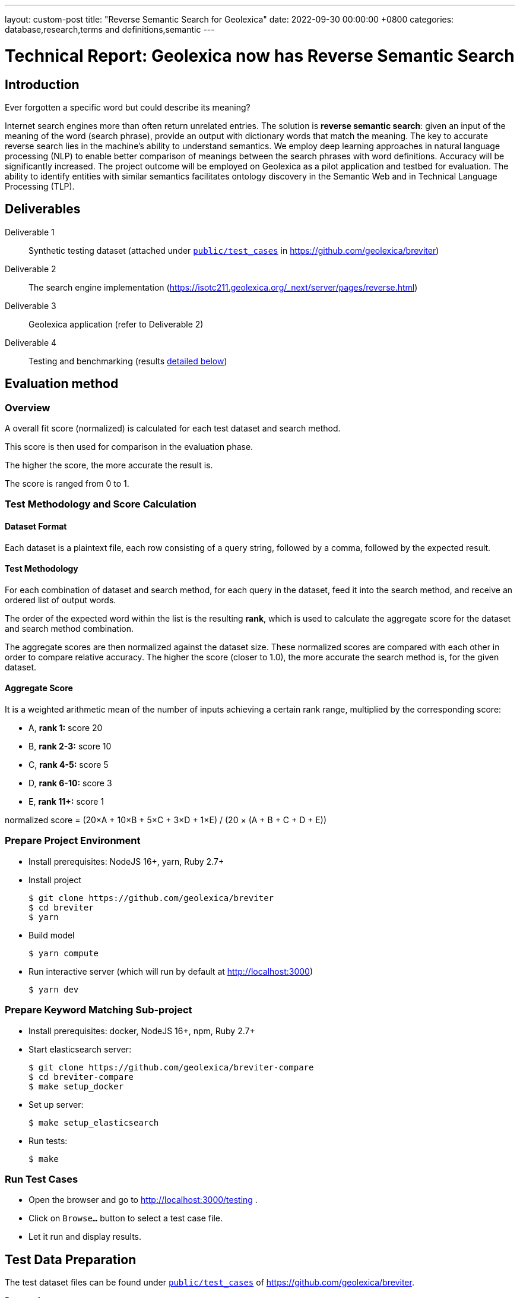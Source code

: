 ---
layout: custom-post
title:  "Reverse Semantic Search for Geolexica"
date:   2022-09-30 00:00:00 +0800
categories: database,research,terms and definitions,semantic
---

= Technical Report: Geolexica now has Reverse Semantic Search

== Introduction

Ever forgotten a specific word but could describe its meaning?

Internet search engines more than often return unrelated entries.
The solution is *reverse semantic search*: given an input of the meaning of the
word (search phrase), provide an output with dictionary words that match the
meaning.
The key to accurate reverse search lies in the machine's ability to understand
semantics.
We employ deep learning approaches in natural language processing (NLP) to
enable better comparison of meanings between the search phrases with word
definitions.
Accuracy will be significantly increased.
The project outcome will be employed on Geolexica as a pilot application and
testbed for evaluation.
The ability to identify entities with similar semantics facilitates ontology
discovery in the Semantic Web and in Technical Language Processing (TLP).

== Deliverables

Deliverable 1:: Synthetic testing dataset (attached under https://github.com/geolexica/breviter/tree/main/public/test_cases[`public/test_cases`^] in https://github.com/geolexica/breviter[^])

Deliverable 2:: The search engine implementation (https://isotc211.geolexica.org/_next/server/pages/reverse.html[^])

Deliverable 3:: Geolexica application (refer to Deliverable 2)

Deliverable 4:: Testing and benchmarking (results <<test-results,detailed below>>)

== Evaluation method

=== Overview

A overall fit score (normalized) is calculated for each test dataset and search method.

This score is then used for comparison in the evaluation phase.

The higher the score, the more accurate the result is.

The score is ranged from 0 to 1.

=== Test Methodology and Score Calculation

==== Dataset Format

Each dataset is a plaintext file,
each row consisting of a query string,
followed by a comma,
followed by the expected result.

==== Test Methodology

For each combination of dataset and search method,
for each query in the dataset,
feed it into the search method,
and receive an ordered list of output words.

The order of the expected word within the list is the resulting *rank*,
which is used to calculate the aggregate score for the dataset and search method
combination.

The aggregate scores are then normalized against the dataset size.
These normalized scores are compared with each other in order to
compare relative accuracy.
The higher the score (closer to 1.0),
the more accurate the search method is, for the given dataset.

==== Aggregate Score

It is a weighted arithmetic mean of the number of inputs achieving a certain
rank range, multiplied by the corresponding score:

- A, *rank 1:*  score 20
- B, *rank 2-3:*  score 10
- C, *rank 4-5:*  score 5
- D, *rank 6-10:*  score 3
- E, *rank 11+:*  score 1

normalized score = (20×A + 10×B + 5×C + 3×D + 1×E) / (20 × (A + B + C + D + E))

=== Prepare Project Environment

- Install prerequisites: NodeJS 16+, yarn, Ruby 2.7+
- Install project
+
```console
$ git clone https://github.com/geolexica/breviter
$ cd breviter
$ yarn
```
- Build model
+
```console
$ yarn compute
```
- Run interactive server (which will run by default at http://localhost:3000)
+
```console
$ yarn dev
```

=== Prepare Keyword Matching Sub-project

- Install prerequisites: docker, NodeJS 16+, npm, Ruby 2.7+
- Start elasticsearch server:
+
```console
$ git clone https://github.com/geolexica/breviter-compare
$ cd breviter-compare
$ make setup_docker
```
- Set up server:
+
```console
$ make setup_elasticsearch
```
- Run tests:
+
```console
$ make
```


=== Run Test Cases

- Open the browser and go to http://localhost:3000/testing .
- Click on `Browse...` button to select a test case file.
- Let it run and display results.

[[test-data-preparation]]
== Test Data Preparation

The test dataset files can be found under https://github.com/geolexica/breviter/tree/main/public/test_cases[`public/test_cases`^] of https://github.com/geolexica/breviter[^].

Dataset 1:: https://github.com/geolexica/breviter/tree/main/public/test_cases/test2.txt[`test2.txt`^] This synthetic dataset is the control, which is unmodified from the source definitions from the Geolexica Glossary.

Dataset 2:: https://github.com/geolexica/breviter/tree/main/public/test_cases/test-iso-automatic.txt[`test-iso-automatic.txt`^] This synthetic dataset is generated from source definitions of the Glossary after going through several rounds of Google Translate of various languages.

Dataset 3:: https://github.com/geolexica/breviter/tree/main/public/test_cases/test-iso-tc211.txt[`test-iso-tc211.txt`^] This synthetic dataset is handcrafted by Geolexia domain experts.

[[test-results]]
== Test Results

=== Dataset 1, with Reverse Semantic Search

- normalized fit score: 0.9320601851851852
- (20 × 1178 + 10 × 53 + 5 × 1 + 1 × 64) / 25920 = 0.9320601851851852

.Test result
[%autowidth,frame=ends,format=tsv,cols="1,1,1"]
|===
expected	query	rank

admitted term	term rated according to the scale of the term acceptability rating as a synonym for a preferred term	0
coverage geometry	configuration of the domain of a coverage described in terms of coordinates	0
ground sampling distance	linear distance between pixel centres on the ground	0
image distortion	deviation between the actual location of an image point and the location that theoretically would result from the geometry of the imaging process without any errors	0
impulse response	width of the return generated by a small point reflector, which equates to the smallest distance between two point reflectors that can be distinguished as two objects	0
internal coordinate reference system	coordinate reference system having a datum specified with reference to the object itself	0
passive sensor	sensor that detects and collects energy from an independent source	0
platform coordinate reference system	engineering coordinate reference system fixed to the collection platform within which positions on the collection platform are defined	0
principal point of autocollimation	point of intersection between the image plane and the normal from the perspective centre	0
projection centre	point located in three dimensions through which all rays between object points and image points appear to pass geometrically	0
range direction <SAR>	direction of the range vector	0
curve	1-dimensional geometric primitive, representing the continuous image of a line	0
range resolution	spatial resolution in the range direction	0
range vector	vector from the antenna to a point in the scene	0
ScanSAR mode	special case of stripmap mode that uses an electronically steerable antenna to quickly change the swath being imaged during collection to collect multiple parallel swaths in one pass	0
sensor model <geopositioning>	mathematical description of the relationship between the three-dimensional object space and the two-dimensional plane of the associated image produced by a sensor	0
accuracy	closeness of agreement between a test result or measurement result and the true value	0
feature identifier	identifier that uniquely designates a feature instance	0
filter capabilities XML	metadata, encoded in XML, that describes which predicates defined in this International Standard a system implements	0
curve segment	1-dimensional geometric object used to represent a continuous component of a curve using homogeneous interpolation and definition methods	0
filter expression	predicate expression encoded using XML	0
filter expression processor	component of a system that processes a filter expression	0
identification convention	set of rules for creating identifiers	0
land use	arrangements, activities and inputs people undertake in a certain land cover type to maintain it or produce change	0
literal value	constant, explicitly specified value	0
cycle<geometry>	spatial object without a boundary	0
relocate <reference>	update a reference to a resource that has been moved or copied to a new location	0
data	reinterpretable representation of information in a formalised manner suitable for communication, interpretation, or processing	0
response model	schema defining the properties of each feature type that can appear in the response to a query operation	0
data element	unit of data that, in a certain context, is considered indivisible	0
domain feature	feature of a type defined within a particular application domain	0
grid coordinate system	coordinate system in which a position is specified relative to the intersection of curves	0
data interchange	delivery, receipt and interpretation of data	0
linear element	1-dimensional object that serves as the axis along which linear referencing is performed	0
Linear Referencing System	set of Linear Referencing Methods and the policies, records and procedures for implementing them	0
data level	level containing data describing specific instances	0
linearly located	located using a Linear Referencing System	0
product	result of a process	0
aggregation <UML>	special form of association that specifies a whole-part relationship between the aggregate (whole) and a component part	0
data product	dataset or dataset series that conforms to a data product specification	0
quality	degree to which a set of inherent characteristics fulfils requirements	0
sensor	element of a measuring system that is directly affected by a phenomenon, body, or substance carrying a quantity to be measured	0
data product specification	detailed description of a dataset or dataset series together with additional information that will enable it to be created, supplied to and used by another party	0
sub-process	activity elements of a process	0
template <UML>	parameterized model element	0
data compression	reducing either the amount of storage space required to store a given amount of data, or the length of message required to transfer a given amount of information	0
detector	device that generates an output signal in response to an energy input	0
data quality date	date or range of dates on which a data quality measure is applied	0
external coordinate reference system	coordinate reference system whose datum is independent of the object that is located by it	0
gimbal	mechanical device consisting of two or more rings connected in such a way that each rotates freely around an axis that is a diameter of the next ring toward the outermost ring of the set	0
gyroscope	device consisting of a spinning rotor mounted in a gimbal so that its axis of rotation maintains a fixed orientation	0
Synthetic Aperture Radar	imaging radar system that simulates the use of a long physical antenna by collecting multiple returns from each target as the actual antenna moves along the track	-1
stripmap mode <SAR>	SAR mode in which the antenna beam is fixed throughout the collection of an image	0
whiskbroom sensor	sensor that sweeps a detector forming cross-track image line(s) and constructs a larger image from a set of adjacent lines using the along-track motion of the sensor’s collection platform	0
data quality element	quantitative component documenting the quality of a dataset	0
data quality evaluation procedure	operation(s) used in applying and reporting quality evaluation methods and their results	0
association <UML>	semantic relationship that can occur between typed instances	0
component <UML>	representation of a modular part of a system that encapsulates its contents and whose manifestation is replaceable within its environment	0
composition <UML>	aggregation where the composite object (whole) has responsibility for the existence and storage of the composed objects (parts)	0
constraint <UML>	condition or restriction expressed in natural language text or in a machine readable language for the purpose of declaring some of the semantics of an element	0
dependency <UML>	relationship that signifies that a single or a set of model elements requires other model elements for their specification or implementation	0
data quality measure	evaluation of a data quality subelement	0
metamodel	model that defines the language for expressing other models	0
profile <UML>	definition of a limited extension to a reference metamodel with the purpose of adapting the metamodel to a specific platform or domain	0
realization <UML>	specialized abstraction relationship between two sets of model elements, one representing a specification (the supplier) and the other representing an implementation of the latter (the client)	0
stereotype <UML>	extension of an existing metaclass that enables the use of platform or domain specific terminology or notation in place of, or in addition to, the ones used for the extended metaclass	0
tagged value <UML>	attribute on a stereotype used to extend a model element	0
compression	technique used for the reduction of space used by data	0
data quality overview element	non-quantitative component documenting the quality of a dataset	0
compression service	service that accomplishes compression	0
conversion	transformation from one format to another	0
conversion service	service that invokes a converter	0
dynamic conversion	online and real time conversion of data	0
format	language construct that specifies the representation, in character form, of data objects in a record, file, message, storage device, or transmission channel	0
geographic point location	well defined geographic place described by one coordinate tuple	0
geographic point location representation	syntactic description of a geographic point location in a well known format	0
static conversion	offline process to perform a global conversion of a large amount of data	0
attribute event	value of an attribute of a feature that may apply to only part of the feature	0
data quality result	value or set of values resulting from applying a data quality measure or the outcome of evaluating the obtained value or set of values against a specified conformance quality level	0
attributed feature	feature along which an attribute event applies	0
feature event	information about the occurrence of a located feature along a locating feature	0
linear referencing	specification of a location relative to a linear element as a measurement along (and optionally offset from) that element	0
linear segment	part of a linear feature that is distinguished from the remainder of that feature by a subset of attributes, each having a single value for the entire part	0
linearly located event	occurrence along a feature of an attribute value or another feature	0
linearly referenced location	location whose position is specified using linear referencing	0
located feature	feature that is linearly located along an associated (locating) feature	0
locating feature	feature that is used to identify the location of linearly located features	0
spatial position	direct position that is referenced to a 2- or 3-dimensional coordinate reference system	0
data quality scope	extent or characteristic(s) of the data for which quality information is reported	0
data quality subelement	component of a data quality element describing a certain aspect of that data quality element	0
responsibility	formal or informal obligation to do something	0
altitude	distance of a point from a chosen reference surface along a line perpendicular to that surface	-1
data quality value type	value type for reporting a data quality result	0
access control	combination of authentication and authorization	0
agency	legal relationship of a person (called the agent) who acts on behalf of another person, company, or government (called the principal)	0
agent	one who acts on behalf of another	0
data quality value unit	value unit for reporting a data quality result	0
authentication	verification that a potential partner in a conversation is capable of representing a person or organization	0
authorization	determination whether a subject is allowed to have the specified types of access to a particular resource	0
bypass	mechanism to defeat the purpose of a subsystem by avoiding its invocation	0
chain of agency	sequence of agency where the agent in each relationship is the principal of the next in the chain	0
chain of licence	sequence of licences that traces a chain of agency, where a licence is granted at each link of the chain, allowing the agent at that link to act as the principal in the next	0
contract	agreement between two or more principals that creates in each principal a duty to do or not do something and a right to performance of the other's duty or a remedy for the breach of the other's duty	0
copyleft	licence that accompanies some open source software that details how the software and its accompanying source code can be freely copied, distributed and modified	0
digital licence	document or its representation that specifies the rights granted to a particular user or organization with respect to a specific content or group of content	0
digital rights management	packaging, distributing, controlling, and tracking content based on rights and licensing information	-1
expected risk	expected value (statistics) of loss	0
data transfer	movement of data from one point to another over a medium	0
fair use	uses of content that are considered valid defences to copyright infringement, such as for criticism or educational purposes	0
general public licence	licence containing rights accorded to the general public without an existing agreement	-1
GeoDRM enabled	capable of maintaining GeoDRM extended resources and enforcing GeoDRM defined rights and protections	0
GeoDRM extended (applied to resources)	associated to GeoDRM metadata indicating types of licences that apply	0
GeoLicence	licence related to geoinformation	0
GeoLicence resolution	settling or resolving the status of a GeoLicence	0
GeoLicence infringement	act or an instance of the unauthorized access or use of protected, copyrighted, or patented material or of a trademark, trade name, or trade dress	0
infringement (of a licence)	act of a principal contrary to rights granted to that principal on a resource	0
infringement (of a right)	prevention of an act of a principal consistent with rights granted to that principal on a resource	0
joint ownership	ownership by two or more persons each having undivided shares in the property as a whole	0
data type	specification of a value domain with operations allowed on values in this domain	0
lease	allowing the resource to be made available for a fixed period of time then returned	0
lend	lease without exchange of value	0
licence	representation of grants that convey to principals the rights to use specified resources subject to specified conditions	0
licence extents	scope or applicability of a licence	0
licence manager	application that tracks licences available within an organization and coordinates the issuing of these licences to requesting clients	0
licensee	one to whom a licence is given	0
licensing agent	principal authorized to act on behalf of and under the control of another in dealing with third parties in the context of issuing licences for specified resources	0
licensor	issuer of a licence	0
dataset	identifiable collection of data	0
necessary	capable of recognizing and properly acting upon all legitimate requests, as defined by the requirements of the system	0
owner	one with an interest in and dominion over content as a) "legal owner" in this entry, b) one with the right to exclusive use, control, or possession of content, c) a purchaser under a contract for the sale of real content	0
party	person or organisation that plays a role in a rights transaction	0
payment provider	party that has an established billing relation with a consumer	0
persistent protection mechanism	protection mechanism that remains in force regardless of where the content of the original resource is located or reproduced	0
principal	person or organization that plays a role in a rights transaction	0
protection	aspect of the system that lowers the capability of a party to commit infringement	0
provenance	information on the place and time of origin or derivation or a resource or a record or proof of authenticity or of past ownership	0
resource <GeoDRM>	entity that is protected by a licence	0
remediation	act or process of correcting a fault or deficiency	0
dataset series	collection of datasets sharing the same product specification	0
right <GeoDRM>	permission to act that makes a party entitled to act with respect to all or part of a specified resource under the terms of the license	0
rights holder	principal that owns the right to license rights to a resource	0
rights management <GeoDRM>	tracking and controlling the use of content, rights, licences, and associated information	0
risk	value of what can be lost if infringement occurs	0
sublicence	licence granted by the original licensee to a third party under the grants and condition of the original licence granted to the original licensee by his licensor	0
sublicensee	principal granted a sublicence	0
sufficient	capable of enforcing the requirements of a system	0
transaction	set of actions joined into the same unit of work, such that the actions either succeed or fail as a unit	0
trust	sum total of all mitigating factors with respect to a particular licensee that reduces expected risk	0
conditional feature portrayal function	function that maps a geographic feature to a symbol based on some condition evaluated against a property or attribute of a feature	0
feature portrayal function	function that maps a geographic feature to a symbol	0
portrayal function	function that maps geographic features to symbols	0
day	period having a duration nominally equivalent to the periodic time of the Earth's rotation around its axis	0
simple symbol	symbol that is neither compound nor parameterized	0
symbol	portrayal primitive that can be graphic, audible, or tactile in nature, or a combination of these	0
symbol component	symbol that is used as a piece of a compound symbol	0
symbol definition	technical description of a symbol	0
symbol reference	pointer in a feature portrayal function that associates the feature type with a specific symbol	0
error propagation	process of determining the uncertainties of derived quantities from the known uncertainties of the quantities on which the derived quantity is dependent	0
cross-mapping	comparison of terminology entries from different domains to determine their semantic equivalence	0
definition	representation of a concept by a descriptive statement which serves to differentiate it from related concepts	0
place	identifiable part of any space	0
administrative source	source with the administrative description (where applicable) of the parties involved, the rights, restrictions and responsibilities created and the basic administrative units affected	0
boundary face string	boundary forming part of the outside of a spatial unit	0
Delaunay triangulation	network of triangles such that the circle passing through the vertices of any triangle does not contain, in its interior, the vertex of any other triangle	0
building unit	component of building (the legal, recorded or informal space of the physical entity)	0
catalogue	collection of items or an electronic or paper document that contains information about the collection of items	0
converter	resource that performs conversion	0
feature type	class of features having common characteristics	0
item	anything that can be described and considered seperately	0
join predicate	filter expression that includes one or more clauses that constrain properties from two different entity types	0
annotation	any marking on illustrative material for the purpose of clarification	0
dependency <UML>	relationship between two modelling elements, in which a change to one modelling element (the independent element) will affect the other modelling element (the dependent element)	0
land administration	process of determining, recording and disseminating information about the relationship between people and land	0
land cover metalanguage	logical general model used to describe land cover features from which more specific rules can be described to create a particular classification system	0
liminal spatial unit	spatial unit on the threshold between 2D and 3D representations	0
metaquality	information describing the quality of data quality	0
observation procedure	method, algorithm or instrument, or system of these, which may be used in making an observation	0
observation protocol	combination of a sampling strategy and an observation procedure used in making an observation	0
observation result	estimate of the value of a property determined through a known observation procedure	0
computational viewpoint	viewpoint on an ODP system and its environment that enables distribution through functional decomposition of the system into objects which interact at interfaces	0
deprecated term	term rated according to the scale of the term acceptability rating as undesired	0
party member	party registered and identified as a constituent of a group party	0
property type	characteristic of a feature type	0
spatial source	source with the spatial representation of one (part of) or more spatial units	0
spatial unit group	any number of spatial units, considered as an entity	0
parameterized feature portrayal function	function that maps a geographic feature to a parametized symbol	0
parameterized symbol	symbol that has dynamic parameters	0
portrayal catalogue	collection of defined portrayals for a feature catalogue	0
portrayal context	circumstances, imposed by factors extrinsic to a geographic dataset, that affect the portrayal of that dataset	0
portrayal function set	function that maps a feature catalogue to a symbol set	0
portrayal rule	specific type of portrayal function expressed in a declarative language	0
render	conversion of digital graphics data into visual form	0
symbol set	collection of symbols	0
Dijkstra graph	positively weighted directed graph appropriately configured to execute a shortest path search	0
customer	organization or person that receives a product	0
process	set of interrelated or interacting activities which transforms inputs into outputs	0
supplier	organization or person that provides a product	0
join tuple	set of two or more object instances that satisfy a filter that includes join predicates	0
local resource	resource that is under the direct control of a system	0
locator attribute	attribute whose value is a reference to a local resource or remote resource	0
Multipurpose Internet Mail Extensions (MIME) type	media type and subtype of data in the body of a message that designates the native representation (canonical form) of such data	0
Place Identifier	reference that identifies a place	-1
Place Identifier application	application providing services that use Place Identifiers to end users or other applications	-1
Place Identifier matching	matching of a Place Identifier specifying a place with another type of PI identifying the same place	-1
direct evaluation method	method of evaluating the quality of a dataset based on inspection of the items within the dataset	0
Place Identifier platform	group of service interfaces and data structures used for PI matching	-1
remote resource	resource that is not under the direct control of a system	0
resolve	retrieval of a referenced resource and its insertion into a server-generated response document	0
information system	information processing system, together with associated organizational resources such as human, technical, and financial resources, that provides and distributes information	0
ontology	formal representation of phenomena of a universe of discourse with an underlying vocabulary including definitions and axioms that make the intended meaning explicit and describe phenomena and their interrelationships	0
direct position	position described by a single set of coordinates within a coordinate reference system	0
Semantic Web	Web of data with meaning	0
dataset series	collection of datasets sharing common characteristics	0
resource	identifiable asset or means that fulfils a requirement	0
boundary face	face that is used in the 3-dimensional representation of a boundary of a spatial unit	0
directed edge	directed topological object that represents an association between an edge and one of its orientations	0
land	the surface of the Earth, the materials beneath, the air above and all things fixed to the soil	0
required relationship	explicit association between either spatial units, or between basic administrative units	0
spatial unit	single area (or multiple areas) of land and/or water, or a single volume (or multiple volumes) of space	0
Linear Referencing Method	manner in which measurements are made along (and optionally offset from) a linear element	0
conformance quality level	threshold value or set of threshold values for data quality results used to determine how well a dataset meets the criteria set forth in its data product specification or user requirements	0
standalone quality report	free text document providing fully detailed information about data quality evaluations, results and measures used	0
directed face	directed topological object that represents an association between a face and one of its orientations	0
quality assurance	part of quality management focused on providing confidence that quality requirements will be fulfilled	0
quality control	part of quality management focussed on fulfilling quality requirements	0
grid coordinate reference system	coordinate reference system for the positions in a grid that uses a defined coordinate system congruent with the coordinate system described by the GridEnvelope and axisLabels of gml:GridType	-1
document <XML>	well-formed data object	0
active sensor	sensor that generates the energy that it uses to perform the sensing	0
active sonar	type of active sensor that transmits sound waves into the water and receives the returned waves echoed from objects in the water	0
directed node	directed topological object that represents an association between a node and one of its orientations	0
area recording	instantaneously recording an image in a single frame	0
complex image	first-level product produced by processing SAR Phase History Data	0
depression angle	vertical angle from the platform horizontal plane to the slant range direction, usually measured at the ARP	0
draught	vertical distance, at any section of a vessel from the surface of the water to the bottom of the keel	0
field of view	instantaneous region seen by a sensor, provided in angular measure	-1
first return	first reflected signal that is detected by a 3D imaging system, time of flight (TOF) type, for a given sampling position and a given emitted pulse	0
directed solid	directed topological object that represents an association between a topological solid and one of its orientations	0
frame<LIDAR>	data collected by the receiver as a result of all returns from a single emitted pulse	0
geiger mode	photon counting mode for LIDAR systems, where the detector is biased and becomes sensitive to individual photons	0
hydrophone<SONAR>	component of the SONAR system which receives the sound echo and converts it to an electric signal	0
heave	oscillatory rise and fall of a ship due to the entire hull being lifted by the force of the sea	0
hydrographic swath<SONAR>	strip or lane on the ground scanned by a multi-beam sounder when the survey vessel proceeds along its course	0
image coordinates	coordinates with respect to a Cartesian coordinate system of an image	0
instantaneous field of view	instantaneous region seen by a single detector element, measured in angular space	0
intensity	power per unit solid angle from a point source into a particular direction	0
last return	last reflected signal that is detected by a 3D imaging system, time-of-flight (TOF) type, for a given sampling position and a given emitted pulse	0
application	manipulation and processing of data in support of user requirements	0
directed topological object	topological object that represents a logical association between a topological primitive and one of its orientations	0
light detection and ranging	system consisting of 1) a photon source (frequently, but not necessarily, a laser), 2) a photon detection system, 3) a timing circuit, and 4) optics for both the source and the receiver that uses emitted laser light to measure ranges to and/or properties of solid objects, gases, or particulates in the atmosphere	-1
linear mode	LIDAR system in which output photocurrent is proportional to the input optical incident intensity	0
look angle	vertical angle from the platform down direction to the slant range direction, usually measured at the ARP	0
passive SONAR	type of passive sensor that only receives sound waves from external sources and does not transmit any sound waves	0
phase history data	raw radar return signal information after demodulation	-1
platform down direction	downward normal to the platform horizontal plane	0
point cloud	collection of data points in 3D space	0
discrete coverage	coverage that returns the same feature attribute values for every direct position within any single spatial object, temporal object, or spatiotemporal object in its domain	0
resolution (of imagery)	smallest distance between two uniformly illuminated objects that can be separately resolved in an image	0
return <LIDAR>	sensed signal from an emitted laser pulse which has reflected off of an illuminated scene of interest	0
scan	set of sequential frames collected during a single full cycle of a mechanical scanner representing a cross-track excursion from one side of the field of regard to the other and back again.	0
sidescan SONAR	type of SONAR that transmits sound energy from the sides of a towfish, creating a fanlike beam on either side that sweeps the seafloor, and continuously records return signals, creating a “picture” of the seafloor and any other objects	0
single beam SONAR	type of SONAR that produces one narrow SONAR beam directly beneath the transducer/receiver and receives a return echo from the closest object	0
SONAR processing system	system that processes the SONAR signals to determine the geopositions of objects sensed by SONAR sensors	0
squat	effect that causes a vessel moving through water to create an area of lowered pressure under its bottom that increases the effective draught (i.e. lowers the vessel in the water)	0
stare	scanning mode consisting of a step stair pattern	0
swath <LIDAR>	ground area from which return data are collected during continuous airborne LIDAR operation	0
sweep SONAR	type of SONAR that has several single beam transducer/receivers mounted on a boom, which is then operated parallel to the water’s surface and orthogonal to the vessel’s direction of travel	0
swipe	set of sequential frames collected during a single half cycle of a mechanical scanner representing a cross-track excursion from one side of the field of regard to the other	0
transducer	device that converts one type of energy to another	0
transmitter	component of SONAR that converts an electrical impulse into a sound wave and sends the wave into the water	0
topographic LIDAR	LIDAR system used to measure the topography of the ground surface	0
velocity vector <Radar>	first derivative of the antenna’s position vector	0
video phase history data	raw radar return signal information after demodulation	1
distribution transparency	property of hiding from a particular user the potential behaviour of some parts of a distributed system	0
e-government	digital interaction between a government and citizens, government and businesses, and between government agencies	0
feature instance	individual of a given feature type having specified feature attribute values	0
reference model	framework for understanding significant relationships among the entities of some environment, and for the development of consistent standards or specifications supporting that environment	0
Web	universe of network-accessible information and services	0
Web service	service that is made available through the Web	0
World Wide Web	universe of network-accessible information and services	1
provenance	organization or individual that created, accumulated, maintained and used records	0
domain	well-defined set	0
physiognomy	general appearance of an object or terrain, without reference to its underlying or scientific characteristics	0
ex-situ	referring to the study, maintenance or conservation of a specimen or population away from its natural surroundings	0
observation	act of measuring or otherwise determining the value of a property	0
sampling feature	feature which is involved in making observations concerning a domain feature	0
calibration curve	expression of the relation between indication and corresponding measured quantity value	0
correction	compensation for an estimated systematic effect	0
easting	distance in a coordinate system, eastwards (positive) or westwards (negative) from a north-south reference line	-1
dark current	output current of a photoelectric detector (or of its cathode) in the absence of incident radiation	0
dark current noise	noise of current at the output of a detector, when no optical radiation is sensed	0
dark signal non uniformity	response of a detector element if no visible or infrared light is present	-1
error	measured quantity value minus a reference quantity value	0
error of measurement	measured quantity value minus a reference quantity value	1
in situ measurement	direct measurement of the measurand in its original place	0
edge	1-dimensional topological primitive	0
irradiance	electro-magnetic radiation energy per unit area per unit time	0
keystone effect	distortion of a projected image caused by a tilt between the image plane and the projection plane resulting in a trapezoidal shaped projection of a rectangular image	0
measurement error	measured quantity value minus a reference quantity value	2
measurement precision	closeness of agreement between indications or measured quantity values obtained by replicate measurements on the same or similar objects under specified conditions	0
metrological traceability chain	sequence of measurement standards and calibrations that is used to relate a measurement result to a reference	0
edge-node graph	graph embedded within a topological complex composed of all of the edges and connected nodes within that complex	0
noise	unwanted signal which can corrupt the measurement	0
pixel response non-uniformity	inhomogeneity of the response of the detectors of a detector array to a uniform activation	-1
point-spread function	characteristic response of an imaging system to a high-contrast point target	-1
quantity	property of a phenomenon, body, or substance, where the property has a magnitude that can be expressed as a number and a reference	0
reference standard	measurement standard designated for the calibration of other measurement standards for quantities of a given kind in a given organization or at a given location	0
element <XML>	basic information item of an XML document containing child elements, attributes and character data	0
standardization	activity of establishing, with regard to actual or potential problems, provisions for common and repeated use, aimed at the achievement of the optimum degree of order in a given context	0
traceability chain	sequence of measurement standards and calibrations that is used to relate a measurement result to a reference	1
verification	provision of objective evidence that a given item fulfils specified requirements	0
vicarious calibration	post-launch calibration of sensors that make use of natural or artificial sites on the surface of the Earth	0
accessibility	ability to access and benefit from the functionality provided by a service or a facility	0
accessibility information	information about accessibility issues	0
ellipsoid	surface formed by the rotation of an ellipse about a main axis	0
journey	movement of a person who is travelling between two locations	0
journey segment	part of a journey defined by a start and a stop location	0
application schema	conceptual schema for data required by one or more applications	0
ellipsoidal height	distance of a point from the ellipsoid measured along the perpendicular from the ellipsoid to this point positive if upwards or outside of the ellipsoid	-1
trip	instance of a transport service supporting mobility, for example, a specific flight, a specific ferry departure or a specific taxi tour	0
encoding	conversion of data into a series of codes	0
transport service	service that is offered to a person with a transport demand	0
complex symbol	symbol composed of other symbols of different types	0
compound symbol	symbol composed of other symbols of the same type	0
deviation	divergence from a plan or the normal situation	0
facility	physical installation or physical area that may be accessed and used	0
encoding rule	identifiable collection of conversion rules that define the encoding for a particular data structure	0
encoding service	software component that has an encoding rule implemented	0
end node	node in the boundary of an edge that corresponds to the end point of that edge as a curve in any valid geometric realization of a topological complex in which the edge is used	0
framework	logical structure for classifying and organizing complex information	0
knowledge	cognizance which is based on reasoning	0
end point	last point of a curve	0
address component	constituent part of the address	0
parent address	address of a parent addressable object	0
parent addressable object	addressable object that fully encloses one or more other addressable objects	0
Differential Global Navigational Satellite System	enhancement to Global Positioning System that uses GNSS and DGNSS to broadcast the difference between the positions indicated by the satellite systems and the known fixed positions	0
engineering datum	datum describing the relationship of a coordinate system to a local reference	0
field of regard	total angular extent over which the field of view (FOV) may be positioned	0
mean sea level	average height of the surface of the sea at a tide station for all stages of the tide over a 19-year period, usually determined from hourly height readings measured from a fixed predetermined reference level	1
multibeam SONAR	wide swath echo sounder for use in seabed mapping and surveying using the multi-beam principle	0
multiple returns	multiple signals returned and detected for a given emitted pulse, such as when a laser beam hitting multiple objects separated in range is split	0
pulse repetition frequency	number of times the system (e.g LIDAR) emits pulses over a given time period, usually stated in kilohertz (kHz)	0
range <SAR>	distance between the antenna and a distant object, synonymous with slant range	0
receiver	hardware used to detect and record signals	0
settlement	general lowering in level of a moving vessel, relative to what its level would be were it motionless, due to the regional depression of the surface of the water in which the ship moves	0
Sound Navigation And Ranging	sensor that uses sound navigation and ranging technology for sensing	-1
engineering viewpoint	viewpoint on an ODP system and its environment that focuses on the mechanisms and functions required to support distributed interaction between objects in the system	0
basic administrative unit	administrative entity, subject to registration (by law), or recordation [by informal right , or customary right, or another social tenure relationship], consisting of zero or more spatial units against which (one or more) unique and homogeneous rights [e.g. ownership right or land use right], responsibilities or restrictions are associated to the whole entity, as included in a land administration system	-1
group party	any number of parties, together forming a distinct entity, with each party registered	0
level	set of spatial units, with a geometric, and/or topologic, and/or thematic coherence	0
restriction	formal or informal obligation to refrain from doing something	0
source	document providing legal and/or administrative facts on which the land administration (LA) object [right, restriction, responsibility, basic administrative unit, party, or spatial unit] is based	0
utility network	network describing the legal space of the topology of a utility	0
supersession <register>	declaration that a register item has been retired and replaced by one or more new items	0
quality assessment procedure	procedure by which a customer assures that its suppliers are capable of consistently delivering the product to the required quality	0
quality assessment result	output of the quality assessment procedure	0
quality assurance level	assurance level achieved is an outcome of the quality assessment procedure	0
enterprise viewpoint	viewpoint on an ODP system and its environment that focuses on the purpose, scope and policies for that system	0
annotation <OWL>	additional information associated to ontologies, entities, and axioms	0
annotation property <OWL>	element used to provide a textual annotation for an ontology, axiom, or an IRI	0
class <OWL>	set of individuals	0
data property <OWL>	semantic association between an individual and a typed literal	0
datatype <OWL>	entities that refer to a set of concrete data values	0
individual	instance of a class	0
localName	reference to a local object directly accessible from a namespace	0
namespace <general>	domain in which names, expressed by character strings, can be mapped to objects	0
namespace <RDF>	common URI prefix or stem used in identifiers for a set of related resources	0
evaluation<coverage>	determination of the values of a coverage at a direct position within the domain of the coverage	0
object property <OWL>	semantic association between a pair of individuals	0
property restriction <OWL>	special kind of class description through the definition of constraints on values and cardinalities	0
qualified cardinality <OWL>	cardinality restriction that applies to literals or individuals that are connected by a data property or an object property and are instance of the qualifying range [datatype or class]	0
source document	document that contains the original definition of a resource	0
unqualified cardinality <OWL>	cardinality restriction that applies to all literals or individuals that are connected by a data property or an object property	0
context	aspects or properties of an entity that affect the behaviour or expectations of that entity in any given situation	0
geographic context awareness	application or service behaviour based on the recognition of user’s geographic context	0
event	action which occurs at an instant	0
universal representation	universal feature model to be specified without knowing users’ structures or abstraction models	0
accuracy of measurement	closeness of agreement between a test result or measurement result and the true value	1
blooming	overflow of an over-saturated signal of one pixel to the neighbouring pixel	0
calibration validation	process of assessing the validity of parameters	0
measurement accuracy	closeness of agreement between a test result or measurement result and the true value	2
spectral responsivity	responsivity per unit wavelength interval at a given wavelength	0
stray light	electromagnetic radiation that has been detected but did not come directly from the IFOV	0
executable test case	specific test of an implementation to meet particular requirements	0
smile distortion	centre wavelength shift of spectral channels caused by optical distortion	0
classifier <UML>	mechanism that describes behavioural and structural features in any combination	0
feature <UML>	property of a classifier	0
generalization <UML>	taxonomic relationship between a more general element and a more specific element of the same element type	0
inheritance	mechanism by which more specific classifiers incorporate structure and behaviour defined by more general classifiers	0
instance <UML>	individual entity having its own value and possibly its own identity	0
interface <UML>	classifier that represents a declaration of a set of coherent public <UML> features and obligations	0
operation <UML>	behavioural <UML> feature of a classifier that specifies the name, type, parameters, and constraints for invoking an associated behaviour	0
access point	location where travellers can enter or exit a transfer node	0
transfer link	link that connects transfer nodes or stop points within a transfer node	0
executable test suite	set of executable test cases	-1
transport network	physical network infrastructure for mobility of transport means, containing infrastructure and equipment that facilitate traffic management	0
concept field	unstructured set of thematically related concepts	0
subject field	field of special knowledge	0
address position	position representing the address	0
exterior	difference between the universe and the closure	0
child address	address defined relative to a parent address	0
child addressable object	addressable object that is addressed relative to another addressable object	0
invalidation <register>	action taken to correct a substantive error in a register item	0
ambient intelligence	convergence of ubiquitous computing, ubiquitous communication, and interfaces adapting to the user	0
context-awareness	integrated operations to collect and deliver context specific information, and convert it to tailored data for each user	0
external function	function not part of the application schema	0
seamless mobility	continuous and intuitive access to various information sources and services regardless of protocols, networks, frequency bands, and physical environments	0
ubiquitous public access	service that enables end-users to have easy and interoperable access to specific types of data, irrespective of their location or access device, and that match their interest criteria	-1
ubiquitous geographic information	geographic information provided to users following the concepts of ubiquitous public access	0
literal	constant, explicitly specified value	1
citation	information object containing information that directs a reader's or user's attention from one resource to another	0
lineage	provenance, source(s) and production process(es) used in producing a resource	0
face	2-dimensional topological primitive	0
metadata	information about a resource	0
application ontology	ontology representing the concepts and relationships in an application schema	0
linked geodata	geographic data and information sources published on the Semantic Web	0
public access	open access to information sources and/or services by general public users and professional users alike	0
address class	description of a set of addresses that share the same address components, operations, methods, relationships, and semantics	0
address reference system	defined set of address components and the rules for their combination into addresses	0
bearing	horizontal angle at a point relative to a specified direction	0
Cartesian coordinate system	coordinate system which gives the position of points relative to n mutually perpendicular axes that each has zero curvature	0
fail verdict	test verdict of non-conformance	0
spheroid	closed surface that differs only slightly from that of a sphere	0
white space	consecutive sequences of one or more characters that have no glyphs	0
falsification test	test to find errors in the implementation	0
simple register	register containing items of a single item class	0
geographic coordinates	longitude, latitude and hight of a ground or elevated point	0
lidar	system consisting of 1) a photon source (frequently, but not necessarily, a laser), 2) a photon detection system, 3) a timing circuit, and 4) optics for both the source and the receiver that uses emitted laser light to measure ranges to and/or properties of solid objects, gases, or particulates in the atmosphere	1
SONAR	sensor that uses sound navigation and ranging technology for sensing	0
module	predefined set of elements in a base standard that can be used to construct a profile	0
capability	real-world effect that a service provider is able to provide to a service consumer	0
feature	abstraction of real world phenomena	0
real world effect	actual result of using a service, rather than merely the capability offered by a service provider	0
precision	closeness of agreement between indications or measured quantity values obtained by replicate measurements on the same or similar objects under specified conditions	1
data category	result of the specification of a specific type of terminological data	0
domain <general vocabulary>	distinct area of human knowledge to which a terminological entry is assigned	0
homograph	designation having the same written form as another designation representing a different concept	0
homophone	one of two or more words that are pronounced the same but differ in meaning, origin, and sometimes spelling	0
feature association	relationship that links instances of one feature type with instances of the same or a different feature type	0
non-verbal representation	representation of a concept by means other than a descriptive statement, while revealing characteristics of this concept	0
reference environment	geographical and cultural environment in which a concept is conceived and perceived	0
reference language	language specified for the development and description of concepts	0
reference language subregister	subregister in a hierarchical multi-lingual terminology register that contains only terminological entries in the reference language	0
submitted language	language that is not the reference language	0
submitted language subregister	subregister in a hierarchical multi-lingual terminology register that contains only terminological entries in a single submitted language	0
terminological entry identifier	unique, unambiguous, and linguistically neutral identifier assigned to a terminological entry	0
terminology register	register of terminological entries	0
address	structured information that allows the unambiguous determination of an object for purposes of identification and location	0
addressable object	object that may be assigned an address	0
association <UML>	semantic relationship between two or more classifiers that specifies connections among their instances	0
feature attribute	characteristic of a feature	0
address alias	one of a set of addresses unambiguously determining the same addressable object	0
addressing	activities involving addresses	0
locale	definition of the subset of a user’s environment that depends on language and cultural conventions	0
feature division	feature succession in which a previously existing feature is replaced by two or more distinct feature instances of the same feature type	0
feature fusion	feature succession in which two or more previously existing instances of a feature type are replaced by a single instance of the same feature type	0
free text	textual information that can be expressed in one or many languages	0
feature operation	operation that every instance of a feature type may perform	0
feature portrayal rule set	collection of portrayal rules that apply to a feature instance	0
attitude	orientation of a body, described by the angles between the axes of that body's coordinate system and the axes of an external coordinate system	0
feature substitution	feature succession in which one feature instance is replaced by another feature instance of the same or different feature type	0
feature succession	replacement of one or more feature instances by other feature instances, such that the first feature instances cease to exist	0
feature table	table where the columns represent feature attributes, and the rows represent features	0
file	named set of records stored or processed as a unit	0
framework	relationship between the elements of the content model and the separate encoding and portrayal mechanisms	0
full inspection	inspection of every item in a dataset	0
attribute	named property of an entity	0
function	rule that associates each element from a domain (source, or domain of the function) to a unique element in another domain (target, co-domain, or range)	0
functional language	language in which feature operations are formally specified	0
geodetic datum	datum describing the relationship of a 2- or 3-dimensional coordinate system to the Earth	0
functional standard	existing geographic information standard, in active use by an international community of data producers and data users	0
Place Identifier (PI) link	relationship established between PIs and other identifiers in different encoding domains	0
Place Identifier (PI) linking mechanism	means used to define a place identifier (PI) link	0
fused image	image produced by fusing images from multiple sources	0
ungeoreferenced grid	gridded data that does not include any information that can be used to determine a cell’s geographic coordinate values	0
absolute accuracy	closeness of reported coordinate values to values accepted as or being true	0
gazetteer	directory of instances of a class or classes of features containing some information regarding position	0
bare earth elevation	height of the natural terrain free from vegetation as well as buildings and other man-made structures	0
boresight	calibration of a lidar sensor system, equipped with an Inertial Measurement Unit (IMU) and a Global Navigation Satellite System (GNSS), to accurately determine or establish its position and orientation	0
breakline	linear feature that describes a change in the smoothness or continuity of a surface	0
check point	point in object space (ground) used to estimate the positional accuracy of a geospatial dataset against an independent source of greater accuracy	0
checkpoint	point in object space (ground) used to estimate the positional accuracy of a geospatial dataset against an independent source of greater accuracy	1
digital surface model	digital elevation model (DEM) that depicts the elevations of the top surfaces of buildings, trees, towers, and other features elevated above the bare earth	-1
digital terrain model	digital elevation model (DEM) that incorporates the elevation of important topographic features on the land.	-1
horizontal accuracy	positional accuracy of a dataset with respect to a horizontal datum	0
lever arm	relative position vector of one sensor with respect to another in a direct georeferencing system	0
nadir	point directly beneath a position	0
relative accuracy	closeness of the relative positions of features in a dataset to their respective relative positions accepted as or being true	0
strip adjustment	adjustment of observations that were made from a strip of aerial or satellite images, or lidar measurements	0
vertical accuracy	measure of the positional accuracy of a dataset with respect to a specified vertical datum	0
entity	something that has separate and distinct existence and objective or conceptual reality	0
geocoding	translation of one form of location into another	0
delivery <postal>	process in which a postal item leaves the responsibility of the postal operator through being handed over to, or left for collection by, the addressee, the mailee or an authorized representative, or deposited in a private letter box accessible to one or other of these	0
mail recipient	individual who actually receives a postal item at delivery or who first accesses the postal item if it is left for collection	0
mailer	party who carries out one or more of the processes involved in creating, producing, finishing, inducting and paying the postage due for a postal item	0
party <postal>	one or more natural and/or legal persons and/or organizations without legal personality that act(s) as a single entity for the purpose of participation in a transaction associated with a postal item	0
geodetic coordinate system	coordinate system in which position is specified by geodetic latitude, geodetic longitude and (in the three-dimensional case) ellipsoidal height	0
geodetic height	distance of a point from the ellipsoid measured along the perpendicular from the ellipsoid to this point positive if upwards or outside of the ellipsoid	-1
abbreviation	designation formed by omitting words or letters from a longer form and designating the same concept	0
attribute <UML>	feature within a classifier that describes a range of values that instances of the classifier may hold	0
geodetic latitude	angle from the equatorial plane to the perpendicular to the ellipsoid through a given point, northwards treated as positive	-1
geodetic longitude	angle from the prime meridian plane to the meridian plane of a given point, eastward treated as positive	-1
geographic data	data with implicit or explicit reference to a location relative to the Earth	0
abstract root <programming>	common root classifier of a category which is a superclass of any other classifier in the category	0
arc <geometry>	segment of a curve	0
geographic feature	representation of real world phenomenon associated with a location relative to the Earth	0
bicontinuous <mathematics>	invertible, continuous and with a continuous inverse	0
coordinate	one of a sequence of numbers designating the position of a point	0
coordinate dimension <coordinate geometry>	number of separate decisions needed to describe a position in a coordinate system	0
geographic identifier	spatial reference in the form of a label or code that identifies a location	0
curvature vector <differential geometry>	second derivative of a curve parameterized by arc length, at a point	0
cycle <geometry, topology>	bounded spatial object with an empty boundary	0
distance <geometry, metric spaces>	minimal length of a curve that joins the two points or geometries	0
end node <topology>	node in the boundary of an edge that corresponds to the end point of that edge	0
geographic information	information concerning phenomena implicitly or explicitly associated with a location relative to the Earth	0
error budget <metric>	statement of or methodology for describing the nature and magnitude of the errors which affect the results of a calculation	0
exponential map <differential geometry>	function that maps tangent vectors at a point to end point of geodesic beginning at that point with an exit bearing equal to that of the vector and a length equal to that of the vector	0
geodesic <differential geometry, geodesy>	curve on a surface with a zero-length tangential curvature vector	0
geodesic line <differential geometry, geodesy>	curve on a surface with a zero-length tangential curvature vector	1
geographic information service	service that transforms, manages, or presents geographic information to users	0
geometric boundary	boundary represented by a set of geometric primitives that limits the extent of a geometric object	0
inner product <vector geometry>	bilinear, symmetric function from pairs of vectors `<< vec v_1, vec v_2 >> rarr RR` to a real number such that `<< vec v, vec v >> = norm (vec v)` and `<< vec v_1, vec v_2>> = norm (vec v_1) norm (vec v_2) cos theta` where "`theta`" is the angle between `vec v_1` and `vec v_2`.	0
isomorphic <mathematics>	having an isomorphism	0
geographic information system	information system dealing with information concerning phenomena associated with location relative to the Earth	0
maximum <mathematics>	smallest element larger than or equal to all elements of a set contained in an ordered domain <<math>>	-1
least upper bound <mathematics>	smallest element larger than or equal to all elements of a set contained in an ordered domain <<math>>	-1
minimum <mathematics>	largest element smaller than or equal to all elements of a set contained in an ordered domain <<math>>	-1
n-simplex <geometry, topology>	convex hull of n+1 points in general position in a space of dimension at least n, or a topologically isomorphic image of such a geometry	0
normal section curve <differential geometry, geodesy>	plane curve segment containing the normal at one of its terminal points	0
Pythagorean metric <Euclidean geometry>	distance measure on a 𝔼n coordinate space using a root-mean sum of the differences between the individual coordinate offsets	0
rhumb line	curve which crosses meridians of longitude at a constant bearing	0
loxodrome <geometry, navigation>	curve which crosses meridians of longitude at a constant bearing	1
segment <topology, geometry>	minimal subpart of a geometry, usually as part of a composite	0
tangent <differential geometry, calculus>	direction indicating the instantaneous direction of a curve at a point	0
tangential curvature vector <differential geometry, geodesy>	projection of the curvature vector of a curve onto the tangent plane to the surface at the point	0
geodesic curvature vector <differential geometry, geodesy>	projection of the curvature vector of a curve onto the tangent plane to the surface at the point	1
tangent vector	first derivative of a curve parameterized by arc length	0
topological boundary <geometry, topology>	boundary represented by a set of oriented topological primitives of smaller topological dimension that limits the extent of a topological object, or by the geometric realization of such a set	0
geometric aggregate	collection of geometric objects that has no internal structure	0
looks	groups of signal samples in a SAR processor that splits the full synthetic aperture into several subapertures, each representing an independent look of the identical scene	0
thematic data	gridded data whose attribute values describe characteristics of a grid coverage feature in a grid format	0
stop point	location, e.g. a platform, at a transfer node where the transport means stop to enable the traveller to board or alight from the transport means	0
transfer	person’s activity to switch between transport modes, transport networks or transport means	0
transfer node	location that facilitates transfers between transport modes, transport networks and/or transport means	0
transport means	any type of vehicle, associated with any transport mode, that is used for the transport of persons or goods	0
transport mode	means that travellers can choose for transport	0
trip pattern	pre-defined path defined by means of two or more transfer nodes and the links and waypoints in between	0
geometric boundary	boundary represented by a set of geometric primitives of smaller geometric dimension that limits the extent of a geometric object	0
binding	specification of a mapping relating the information defined in a content model (data and metadata) to the data format that carries that information	0
georeferenceable	associated with a geopositioning information that can be used to convert grid coordinate values to values of coordinates referenced to an external coordinate reference system related to the Earth by a datum	0
addressee	party who is the ultimate recipient of a delivery item or service	0
delivery address <postal>	postal address which the postal operator is requested to use to deliver the postal item	0
delivery point <postal>	physical location recognized by a postal operator as a valid location at which delivery may occur	0
mailee	party designated in a postal address as having responsibility for ensuring that postal items reach their addressee	0
postal address	address, possibly inclusive of the explicit identity of an addressee, where the addressable object is an actual or potential delivery point for a postal item	0
postal address component <postal address>	constituent part of a postal address	0
component <postal address>	constituent part of a postal address	1
geometric complex	set of disjoint geometric primitives where the boundary of each geometric primitive can be represented as the union of other geometric primitives of smaller dimension within the same set	0
postal address construct <postal address>	postal address component combining postal address elements which together form a logical portion of a postal address	0
construct <postal address>	postal address component combining postal address elements which together form a logical portion of a postal address	1
postal address domain <postal address>	an area in which a set of specific postal address types and postal address renderings is prescribed by postal operators	0
domain <postal address>	an area in which a set of specific postal address types and postal address renderings is prescribed by postal operators	1
postal address element <postal address>	postal address component that has a well-defined conceptual meaning with significance for customer or postal processing purposes and is not itself made up of subordinate components	0
element <postal address>	postal address component that has a well-defined conceptual meaning with significance for customer or postal processing purposes and is not itself made up of subordinate components	1
postal address element code	condensed representation for a postal address element or sub-element	0
postal address sub-element <postal address>	identifier of either a sub-division of a postal address element value or one of multiple occurrences of an element in a postal address	0
sub-element <postal address>	identifier of either a sub-division of a postal address element value or one of multiple occurrences of an element in a postal address	1
postal address rendering <postal>	process in which the rendered address is created	0
geometric dimension	largest number n such that each direct position in a geometric set can be associated with a subset that has the direct position in its interior and is similar (isomorphic) to Rn, Euclidean n-space	0
address rendition <postal>	process in which the rendered address is created	1
postal address segment <postal address>	postal address component comprising a named group of related postal address constructs and/or postal address elements with a specific defined function	0
segment <postal address>	postal address component comprising a named group of related postal address constructs and/or postal address elements with a specific defined function	1
postal address template <postal>	specification of postal address renderings within a postal address domain	0
template <postal>	specification of postal address renderings within a postal address domain	1
postal address type	set of postal addresses composed of the same set of mandatory and optional components	0
postal item	indivisible mailable entity in respect of which a mail service contractor accepts an obligation to provide postal services	0
postal operator	organization licensed to provide postal services to the general public	0
rendered postal address	postal address represented as an image in the form of a rectangular shape comprising text lines in which postal address components are separated and ordered	0
rendered address	postal address represented as an image in the form of a rectangular shape comprising text lines in which postal address components are separated and ordered	1
geometric object	spatial object representing a geometric set	0
rendering parameter	information item that defines the context for postal address rendering	0
rendition instruction	operation which either formats, abbreviates, re-arranges or separates elements within address lines when rendering a postal address	0
U-code	condensed representation for a postal address element or sub-element	1
internal accuracy	closeness of the relative positions of features in a dataset to their respective relative positions accepted as or being true	1
swath	sensed data resulting from a single flightline of collection	0
buffer	geometric object containing all points and only those points whose distance from a specified geometric object is less than or equal to a given distance use in its construction	0
geometric primitive	geometric object representing a single, connected, homogeneous element of space	0
closure	union of the interior and boundary of a topological object or geometric object	0
conformal, adj.	angle-preserving	0
connected	property of a topological space implying that only the entire space or the empty set are the only subsets which are both open and closed	0
path connected	property of a geometric object implying that any two points on the object can be placed on a curve that remains totally within the object	0
control point <coordinate geometry>	point used in the construction of a geometry that partially controls its shape but does not necessarily lie on the geometry	0
data point <coordinate geometry>	point that lies on the geometry	0
diameter <metric>	maximum distance between two points in the set of points	0
empty set <mathematics>	set without any elements	-1
first geodetic problem <differential geometry, geodesy>	problem that given a point on a surface and the direction and distance from that point to a second point along a geodesic, determines that second point	0
geometric realization	geometric complex whose geometric primitives are in a 1-to-1 correspondence to the topological primitives of a topological complex, such that the boundary relations in the two complexes agree	0
direct geodetic problem <differential geometry, geodesy>	problem that given a point on a surface and the direction and distance from that point to a second point along a geodesic, determines that second point	1
footprint	2D extent or projection of a 3D object on a horizontal surface	0
geodesic circle <differential geometry, geodesy>	set of points an equal distance from a given point (on the datum)	0
geometric dimension <geometry, topology>	largest number n such that each point in a set of points can be associated with a subset that has that point in its interior and is topologically isomorphic to 𝔼n, Euclidean n-space	0
geometric primitive <geometry>	geometric object representing a single, connected, homogeneous (isotropic) element of space	0
geometric set <geometry>	set of points	0
homomorphism <mathematics>	relationship between two domains such that there is a structure-preserving function from one to the other	0
isometry <mathematics>	mapping between metric spaces that preserves the metric	0
geometric set	set of direct positions	0
monotonic <mathematics>	never increasing or never decreasing	0
n-disc <topology, geometry>	geometry isomorphic to the set of points X in 𝔼n such that ‖X‖≤1 set of all points in 𝔼n less than or equal to one-unit distance from the origin	0
plane curve segment <geometry>	curve in 𝔼3 that is contained in a plane	0
row-major form <mathematics, computer science>	storage mechanism for multidimensional array in linear memory, organized such that each row is stored in consecutive locations and such that the complete rows are the stored one after the other and continuing on is a similar fashion of each additional index	0
second geodetic problem <differential geometry>	problem that given two points, determines the initial direction and length of a geodesic that connects them	0
inverse geodetic problem <differential geometry>	problem that given two points, determines the initial direction and length of a geodesic that connects them	1
gravity-related height	height dependent on the Earth's gravity field	-1
tangent space	collection of tangent vectors for curves passing through the point	0
tangent plane	collection of tangent vectors for curves passing through the point	1
signature	text string that specifies the name and parameters required to invoke an operation	0
antenna pattern	ratio of the electronic-field strength radiated in the direction θ to that radiated in the beam-maximum direction	0
geometry property <GML>	property of a GML feature that describes some aspect of the geometry of the feature.	0
cross-talk	any signal or circuit unintentionally affecting another signal or circuit	0
interferometric synthetic aperture radar	technique exploiting two or more SAR images to generate maps of surface deformation or digital elevation through the differences in the phase of the waves returning to the radar	-1
polarimetric synthetic aperture radar	SAR sensor enhanced by transmitting and receiving in different combinations of polarization	0
radar cross section	measure of the capability of the object to scatter the transmitted radar power	0
scattering matrix	matrix characterizing the scattering process at the target of interest for polarimetric SAR	0
access software	type of software that presents part of or all of the information content of an information object in forms understandable to humans or systems	0
archival information package	information package, consisting of the content information and the associated preservation description information (PDI), which is preserved within an OAIS	-1
data dictionary	formal repository of terms used to describe data	0
grid	network composed of two or more sets of curves in which the members of each set intersect the members of the other sets in an algorithmic way	0
digital object	object composed of a set of bit sequences	0
dissemination information package	information package, derived from one or more AIPs, and sent by archives to the consumer in response to a request to the OAIS	-1
federated archives	group of archives that has agreed to provide access to their holdings via one or more common finding aids	0
long term preservation	act of maintaining information, independently understandable by a designated community, and with evidence supporting its authenticity, over the long term	0
grid coordinates	sequence of two or more numbers specifying a position with respect to its location on a grid	0
management <OAIS>	role played by those who set overall OAIS policy as one component in a broader policy domain, for example as part of a larger organization	0
package description	information intended for use by access aids	0
preservation description information	information which is necessary for adequate preservation of the content information and which can be categorized as provenance, reference, fixity, context, and access rights Information	-1
refreshment	digital migration where the effect is to replace a media instance with a copy that is sufficiently exact that all archival storage hardware and software continues to run as before	0
grid point	point located at the intersection of two or more curves in a grid	0
repackaging	digital migration in which there is an alteration in the packaging information of the AIP	0
submission information package	information package that is delivered by the producer to the OAIS for use in the construction or update of one or more AIPs and/or the associated descriptive information	-1
greatest lower bound <mathematics>	largest element smaller than or equal to all elements of a set contained in an ordered domain <<math>>	-1
bearing	horizontal angle, tangent or direction at a point	0
convex <geometry>	containing all points on a "line" joining two interior points	0
gridded data	data whose attribute values are associated with positions on a grid coordinate system	0
geometric reference surface <geometry>	surface in some Euclidean space, usually 𝔼3, that represents an approximation to the surface of the Earth possibly restricted to a small area but often covering the entire globe	0
neighborhood <topology, metric spaces>	open set of points containing a specified point in its interior	0
normal curvature vector <differential geometry, geodesy>	projection of the curvature vector of the curve perpendicular to the tangent plane to the surface at the point	0
normal <differential geometry, geodesy>	vector perpendicular (orthogonal) to the geometric object (curve or surface) at the point	0
open set <metric, topology, geometry>	containing a metric or topologically open neighborhood of each of its points	0
partition of unity <mathematics>	set of real-valued functions all over the same domain whose arithmetic sum at every domain value is 1	0
plane curve <geometry>	curve in 𝔼3 that is contained in a plane	1
range	acceptable target values of a function	0
co-domain <mathematics>	acceptable target values of a function	1
simple <topology, geometry>	homogeneous (all points have isomorphic neighborhoods) and with a simple boundary	0
spatial dimension, adj <topology, geometry>	number of independent decisions in a coordinate system required to locate a position	0
spatial dimension, noun <topology, geometry>	any of the independent decisions made in a coordinate system to locate a position	0
start node <topology, graph theory>	node in the boundary of an edge that corresponds to the start point of that edge as a curve	0
topological primitive <geometry, topology>	topological object that represents a single, homogeneous, non-decomposable element	0
type coercion <programming>	conversion of one type of value to a value of a different type with similar content	0
spectral width	specific wavelength interval within the electromagnetic spectrum	0
active sensing system	sensing system that emits energy that the sensor uses to perform sensing	0
cross-map entry	part of a cross-mapping data collection which documents the cross-mapped relationships between two concepts	0
cross-map register	register of cross-map entries	0
generic concept system	concept system in which concepts that belong to the category of the subordinate concept are part of the extension of the superordinate concept	0
operating vocabulary	vocabulary that is not a reference vocabulary	0
reference vocabulary	vocabulary that is the basis for terminological comparisons with one or more other vocabularies	0
access rights information	information that identifies the access restrictions pertaining to the content information, including the legal framework, licensing terms, and access control	0
AIP edition	AIP whose content information or preservation description information has been upgraded or improved with the intent not to preserve information, but to increase or improve it	0
AIP version	AIP whose content information or preservation description information has undergone a transformation on a source AIP and is a candidate to replace the source AIP	0
content information	set of information that is the original target of preservation or that includes part or all of that information	0
data dissemination session	delivery of media or a single telecommunications session that provides data to a consumer	0
data submission session	delivery of media or a single telecommunications session that provides data to an OAIS	0
designated community	identified group of potential consumers who should be able to understand a particular set of information	0
digital migration	transfer of digital information, while intending to preserve it, within the OAIS	0
information package	logical container composed of optional content information and optional associated preservation description information	0
long term	period of time long enough for there to be concern about the impacts of changing technologies, including support for new media and data formats, and of a changing designated community, on the information being held in an OAIS	0
open archival information system	archive, consisting of an organization, which may be part of a larger organization, of people and systems, that has accepted the responsibility to preserve information and make it available for a designated community	-1
packaging information	information used to bind and identify the components of an information package	0
producer <OAIS>	role played by those persons or client systems that provide the information to be preserved	0
provenance information	information that documents the history of the content information	0
reference information	information that is used as an identifier for the content information	0
replication	digital migration where there is no change to the packaging information, the content information, and the PDI	0
homomorphism	relationship between two domains (such as two complexes) such that there is a structure preserving function from one to the other	0
representation information	information that maps a data object into more meaningful concepts	0
submission agreement	agreement reached, between an OAIS and the producer, that specifies a data model, and any other arrangements needed, for the data submission session	0
transformation <OAIS>	digital migration in which there is an alteration to the content information or PDI of an archival information package	0
interferometric baseline	distance between the two antenna phase centre vectors at the time when a given scatterer is imaged	0
integrated side lobe ratio	ratio between the side lobe power and the main lobe power of the impulse response of point targets in the radar imaging scene	-1
peak side lobe ratio	ratio between the peak power of the largest side lobe and the peak power of the main lobe of the impulse response of point targets in the SAR image	-1
implementation coverage	feature which is a subclass (specialization) of a coverage as defined in this document	0
associative concept system	concept system based on associative relations	0
associative relation	relation between two concepts having a non-hierarchical thematic connection by virtue of experience	0
pragmatic relation	relation between two concepts having a non-hierarchical thematic connection by virtue of experience	1
dynamic reference frame	reference frame in which the defining parameters include time evolution	0
geocentric latitude	angle from the equatorial plane to the direction from the centre of an ellipsoid through a given point, northwards treated as positive	0
projected coordinate reference system	coordinate reference system derived from a geographic coordinate reference system by applying a map projection	0
image point	point on the image that uniquely represents an object point	0
spatio-parametric coordinate reference system	compound coordinate reference system in which one constituent coordinate reference system is a spatial coordinate reference system and one is a parametric coordinate reference system	0
spatio-temporal coordinate reference system	compound coordinate reference system in which one constituent coordinate reference system is a spatial coordinate reference system and one is a temporal coordinate reference system	0
static reference frame	reference frame in which the defining parameters exclude time evolution	0
static datum	reference frame in which the defining parameters exclude time evolution	1
temporal coordinate reference system	coordinate reference system based on a temporal datum	0
temporal coordinate system <geodesy>	one-dimensional coordinate system where the axis is time	0
temporal datum	datum describing the relationship of a temporal coordinate system to an object	0
vertical coordinate reference system	one-dimensional coordinate reference system based on a vertical reference frame	0
vertical reference frame	reference frame describing the relation of gravity-related heights or depths to the Earth	0
vertical datum	reference frame describing the relation of gravity-related heights or depths to the Earth	1
quality	degree to which a set of inherent characteristics of an object fulfils requirements	0
function <mathematics, programming>	rule that associates each element from a domain ("source domain," or "domain" of the function) to a unique element in another domain ("target domain," "co-domain," or "range" of the function)	0
domain <ontology>	restriction to constrain the subject class which participates in a subject-predicate-object triple	0
property <RDF>	relation between subject resources and object resources	0
range <ontology>	restriction to constrain the class of objects which participate in a subject-predicate-object triple	0
gazetteer	register of location instances of one or more location sub-types, containing some information regarding position	0
location	particular place or position	0
backscattering coefficient	average radar cross section per unit area	0
calibration coefficient	ratio of SAR image pixel power to radar cross section without considering additive noise, after the processor gain is normalized to one, and elevation antenna pattern, range and atmospheric attenuation are all corrected	0
polarization channel imbalance	bias in the estimation of the scattering matrix element ratio between coincident pixels from two coherent data channels	0
Cartesian coordinate system	coordinate system in Euclidean space which gives the position of points relative to n mutually perpendicular straight axes all having the same unit of measure	0
implementation	realization of a specification	0
coordinate conversion	coordinate operation that changes coordinates in a source coordinate reference system to coordinates in a target coordinate reference system in which both coordinate reference systems are based on the same datum	0
coordinate operation	process using a mathematical model, based on a one-to-one relationship, that changes coordinates in a source coordinate reference system to coordinates in a target coordinate reference system, or that changes coordinates at a source coordinate epoch to coordinates at a target coordinate epoch within the same coordinate reference system	0
coordinate set	collection of coordinate tuples referenced to the same coordinate reference system and if that coordinate reference system is dynamic also to the same coordinate epoch	0
coordinate transformation	coordinate operation that changes coordinates in a source coordinate reference system to coordinates in a target coordinate reference system in which the source and target coordinate reference systems are based on different datums	0
coordinate tuple	tuple composed of coordinates	0
cylindrical coordinate system	three-dimensional coordinate system in Euclidean space in which position is specified by two linear coordinates and one angular coordinate	0
datum ensemble	group of multiple realizations of the same terrestrial or vertical reference system that, for approximate spatial referencing purposes, are not significantly different	0
Implementation Conformance Statement	statement of specification options that have been implemented	-1
epoch <geodesy>	point in time	0
frame reference epoch	epoch of coordinates that define a dynamic reference frame	0
geodetic coordinate reference system	three-dimensional coordinate reference system based on a geodetic reference frame and having either a three-dimensional Cartesian or a spherical coordinate system	0
geographic coordinate reference system	coordinate reference system that has a geodetic reference frame and an ellipsoidal coordinate system	0
Implementation eXtra Information for Testing	statement containing all of the information related to the IUT and its corresponding SUT which will enable the testing laboratory to run an appropriate test suite against that IUT	-1
geoid	equipotential surface of the Earth’s gravity field which is perpendicular to the direction of gravity and which best fits mean sea level either locally, regionally or globally	0
gravity-related height	height that is dependent on the Earth’s gravity field	-1
parameter reference epoch	epoch at which the parameter values of a time-dependent coordinate transformation are valid	0
point motion operation	coordinate operation that changes coordinates within one coordinate reference system due to the motion of the point	0
polar coordinate system	two-dimensional coordinate system in Euclidean space in which position is specified by one distance coordinate and one angular coordinate	0
reference frame	parameter or set of parameters that realize the position of the origin, the scale, and the orientation of a coordinate system	0
datum	parameter or set of parameters that realize the position of the origin, the scale, and the orientation of a coordinate system	1
spherical coordinate system	three-dimensional coordinate system in Euclidean space in which position is specified by one distance coordinate and two angular coordinates	0
terrestrial reference system	set of conventions defining the origin, scale, orientation and time evolution of a spatial reference system co-rotating with the Earth in its diurnal motion in space	-1
inconclusive verdict	test verdict when neither a pass verdict nor a fail verdict apply	0
transformation reference epoch	epoch at which the parameter values of a time-specific coordinate transformation are valid	0
vertical reference system	set of conventions defining the origin, scale, orientation and time evolution that describes the relationship of gravity-related heights or depths to the Earth	-1
ellipsoid <geodesy>	geometric reference surface embedded in 3D Euclidean space represented by an ellipsoid of revolution where the rotation is about the polar axis	0
free function <mathematics, programming>	function in an object-oriented programming language not associated to any object class	0
geometric realization <geometry, topology>	geometric complex where the geometric primitives are in a 1-to-1 correspondence to the topological primitives of a topological complex, such that the boundary relations in the two complexes agree	0
metric operation	operations associated to measurements	0
measure	operations associated to measurements	1
metric unit	unit of measure	0
coordinate epoch	epoch to which coordinates in a dynamic coordinate reference system are referenced	0
cross-mapping	comparison of terminological entries from different domains to determine their semantic relationship	0
indirect evaluation method	method of evaluating the quality of a dataset based on external knowledge	0
geocentric terrestrial reference system	system of geocentric space-time coordinates within the framework of General Relativity, co-rotating with the Earth and related to the Geocentric Celestial Reference System by a spatial rotation which takes into account the Earth's orientation parameters	-1
satellite ephemeris	numerical representation of the trajectory of the centre of mass of an Earth orbiting artificial satellite expressed in an Earth centred terrestrial reference frame	0
bag	finite, unordered collection of related items (objects or values) that may be repeated	0
inertial positioning system	positioning system employing accelerometers, gyroscopes, and computer as integral components to determine coordinates of points or objects relative to an initial known reference point	0
depth	distance of a point from a chosen vertical reference surface downward along a line that is perpendicular to that surface	0
derived coordinate reference system	coordinate reference system that is defined through the application of a specified coordinate conversion to the coordinates within a previously established coordinate reference system	0
dynamic coordinate reference system	coordinate reference system that has a dynamic reference frame	0
ellipsoid <geodesy>	geometric reference surface embedded in 3D Euclidean space formed by an ellipse that is rotated about a main axis	0
reference ellipsoid	geometric reference surface embedded in 3D Euclidean space formed by an ellipse that is rotated about a main axis	1
ellipsoidal height	distance of a point from the reference ellipsoid along the perpendicular from the reference ellipsoid to this point, positive if upwards or outside of the reference ellipsoid	-1
geodetic height	distance of a point from the reference ellipsoid along the perpendicular from the reference ellipsoid to this point, positive if upwards or outside of the reference ellipsoid	-1
geodetic reference frame	reference frame or datum describing the relationship of a two- or three-dimensional coordinate system to the Earth	0
height	distance of a point from a chosen reference surface positive upward along a line perpendicular to that surface	0
information	knowledge concerning objects, such as facts, events, things, processes, or ideas, including concepts, that within a certain context has a particular meaning	0
static coordinate reference system	coordinate reference system that has a static reference frame	0
dynamic datum	reference frame in which the defining parameters include time evolution	1
information viewpoint	viewpoint on an ODP system and its environment that focuses on the semantics of information and information processing	0
inheritance <UML>	mechanism by which more specific elements incorporate structure and behaviour of more general elements related by behaviour	0
instance	object that realizes a class	0
external accuracy	closeness of reported coordinate values to values accepted as or being true	1
positional reliability	degree to which a positioning service provides agreed or expected absolute accuracy during a defined instant under specified conditions	0
positioning process	computational process that determines, directly from measurements, the geodetic coordinates of points (absolute positioning), or that derives geodetic coordinates of points from previously determined geodetic coordinates (relative positioning)	0
white space	sequence of one or more characters that have no glyphs	0
barycentric coordinates <coordinate geometry>	point in a n-dimension coordinate system using `n+1` numbers, \([u_0, u_1, u_2, u_3, ... , u_n] \backepsilon [[0 \leq u_i \leq 1] \wedge \sum u_i = 1.0]\), in which the location of a point of an n-simplex (of any dimension) is specified by a weighted center of mass of equal masses placed at its vertices using vector algebra of the `RR^n` used in the coordinate reference system	0
instance model	representation model for storing data according to an application schema	0
geopositioning	determination of the geographic position of an object	0
sensor model <geopositioning>	mathematical description of the relationship between the three-dimensional object space and the 2D plane of the associated image produced by a sensor	0
GML application schema	application schema written in XML Schema in accordance with the rules specified in this document (which is ISO 19136:2020)	0
instant	0-dimensional geometric primitive representing position in time	0
GML schema	schema components in the XML namespace "http://www.opengis.net/gml/3.2" as specified in this document (which is ISO 19136:2020)	0
instantiate	to represent (an abstraction) by the creation of a concrete instance or to create the ability to create an instance	0
terrestrial reference frame	realization of a terrestrial reference system (TRS), by specifying its origin, orientation, scale, and its time evolution	-1
integrated positioning system	positioning system incorporating two or more positioning technologies	0
interface	named set of operations that characterize the behaviour of an entity	0
interface <UML>	named set of operations that characterize the behaviour of an element	0
interior	set of all direct positions that are on a geometric object but which are not on its boundary	0
interoperability	capability to communicate, execute programs, or transfer data among various functional units in a manner that requires the user to have little or no knowledge of the unique characteristics of those units	0
interval scale	scale with an arbitrary origin which can be used to describe both ordering of values and distances between values	0
inverse evaluation<coverage>	selection of a set of objects from the domain of a coverage based on the feature attribute values associated with the objects	0
isolated node	node not related to any edge	0
isomorphism	relationship between two domains (such as two complexes) such that there are 1-to-1, structure-preserving functions from each domain onto the other, and the composition of the two functions, in either order, is the corresponding identity function	0
base standard	ISO geographic information standard or other information technology standard that is used as a source from which a profile may be constructed	0
item	that which can be individually described or considered	0
item class	set of items with common properties	0
Julian date	Julian day number followed by the decimal fraction of the day elapsed since the preceding noon	0
Julian day number	number of days elapsed since Greenwich mean noon on 1 January 4713 BC, Julian proleptic calendar	0
junction	single topological node in a network with its associated collection of turns, incoming and outgoing links	0
language identifier	information in a terminological entry which indicates the name of a language	0
layer	basic unit of geographic information that may be requested as a map from a server	0
lexical language	language whose syntax is expressed in terms of symbols defined as character strings	0
life span	period during which something exists	0
basic test	initial capability test intended to identify clear cases of non-conformance	0
line string	curve composed of straight-line segments	0
linear positioning system	positioning system that measures distance from a reference point along a route	0
linear reference system	reference system that identifies a location by reference to a segment of a linear geographic feature and distance along that segment from a given point	0
linear referencing system	positioning system that measures distance from a reference point along a route (feature)	0
link	directed topological connection between two nodes (junctions), consisting of an edge and a direction	0
link position	position within a network on a link defined by some strictly monotonic measure associated with that link	0
location	identifiable geographic place	0
location based service	service whose return or other property is dependent on the location of the client requesting the service or of some other thing, object or person	-1
location dependent service	service whose availability is dependent upon the location of the client	-1
behaviour <UML>	observable effects of an operation or event, including its results	0
maneuver,manœuvre	collection of related links and turns used in a route in combination	0
map	portrayal of geographic information as a digital image file suitable for display on a computer screen	0
mean sea level	average level of the surface of the sea over all stages of tide and seasonal variations	0
measure <GML>	value described using a numeric amount with a scale or using a scalar reference system	0
medium	substance or agency for storing or transmitting data	0
metadata	data about data	0
boundary	set that represents the limit of an entity	0
metadata element	discrete unit of metadata	0
metadata entity	set of metadata elements describing the same aspect of data	0
metadata schema	conceptual schema describing metadata	0
metadata section	subset of metadata which consists of a collection of related metadata entities and metadata elements	0
metamodel <UML>	model that defines the language for expressing a model	0
method <UML>	implementation of an operation	0
model	abstraction of some aspects of reality	0
abstract test case	generalized test for a particular requirement	0
buffer	geometric object that contains all direct positions whose distance from a specified geometric object is less than or equal to a given distance	0
month	period approximately equal in duration to the periodic time of a lunar cycle	0
motion	change in the position of an object over time, represented by change of coordinate values with respect to a particular reference frame	0
multiplicity <UML>	specification of the range of allowable cardinalities that a set may assume	0
navigation	combination of routing, route traversal and tracking	0
neighbourhood	geometric set containing a specified direct position in its interior, and containing all direct positions within a specified distance of the specified direct position	0
network	abstract structure consisting of a set of 0-dimensional objects called junctions, and a set of 1-dimensional objects called links that connect the junctions, each link being associated with a start (origin, source) junction and end (destination, sink) junction	0
node	0-dimensional topological primitive	0
calendar	discrete temporal reference system that provides a basis for defining temporal position to a resolution of one day	0
non-conformance	failure to fulfil one or more specified requirements	0
northing	distance in a coordinate system, northwards (positive) or southwards (negative) from an east-west reference line	-1
object	entity with a well defined boundary and identity that encapsulates state and behaviour	0
object <UML>	entity with a well-defined boundary and identity that encapsulates state and behaviour	0
obsolete term	term which is no longer in common use	0
open systems environment	comprehensive set of interfaces, services and supporting formats, plus user aspects, for interoperability and/or portability of applications, data, or people, as specified by information technology standards and profiles	-1
operating conditions	parameters influencing the determination of coordinate values by a positioning system	0
operation	specification of a transformation or query that an object may be called to execute	0
operation <UML>	service that can be requested from an object to affect behaviour	0
calendar era	sequence of periods of one of the types used in a calendar, counted from a specified event	0
optical positioning system	positioning system that determines the position of an object by means of the properties of light	0
ordinal era	one of a set of named periods ordered in time	0
ordinal scale	scale which provides a basis for measuring only the relative position of an object	0
ordinal temporal reference system	temporal reference system composed of ordinal eras	0
package <UML>	general purpose mechanism for organizing elements into groups	0
pass verdict	test verdict of conformance	0
performance indicator	internal parameters of positioning systems indicative of the level of performance achieved	0
performance testing	measurement of the performance characteristics of an Implementation Under Test (IUT), such as its throughput, responsiveness, etc., under various conditions	0
period	one-dimensional geometric primitive representing extent in time	0
periodic time	duration of one cycle	0
physical quantity	quantity used for the quantitative description of physical phenomena	0
planar topological complex	topological complex that has a geometric realization that can be embedded in Euclidean 2 space	0
point	0-dimensional geometric primitive, representing a position	0
point coverage	coverage that has a domain composed of points	0
candidate route	any route that satisfies all constraints of the routing request with the possible exception of optimality of the cost function	0
polygon coverage	coverage that has a domain composed of polygons	0
population	totality of items under consideration	0
portrayal	presentation of information to humans	0
portrayal catalogue	collection of all defined portrayals	0
portrayal rule	rule that is applied to the feature to determine what portrayal specification to use	0
portrayal service	generic interface used to portray features	0
portrayal specification	collection of operations applied to the feature instance to portray it	0
position	data type that describes a point or geometry potentially occupied by an object or person	0
positional accuracy	closeness of coordinate value to the true or accepted value in a specified reference system	0
positioning system	system of instrumental and computational components for determining position	0
capability test	test designed to determine whether an IUT conforms to a particular characteristic of an International Standard as described in the test purpose	0
precision	measure of the repeatability of a set of measurements	0
preferred term	term rated according to the scale of the term acceptability rating as the primary term for a given concept	0
prime meridian	meridian from which the longitudes of other meridians are quantified	0
product specification	description of the universe of discourse and a specification for mapping the universe of discourse to a dataset	0
profile	set of one or more base standards or subsets of base standards, and, where applicable, the identification of chosen clauses, classes, options and parameters of those base standards, that are necessary for accomplishing a particular function	0
quality	totality of characteristics of a product that bear on its ability to satisfy stated and implied needs	0
cardinality <UML>	number of elements in a set	0
quality schema	conceptual schema defining aspects of quality for geographic data	0
range <coverage>	set of feature attribute values associated by a function with the elements of the domain of a coverage	0
raster	usually rectangular pattern of parallel scanning lines forming or corresponding to the display on a cathode ray tube	0
record	finite, named collection of related items (objects or values)	0
rectified grid	grid for which there is an affine transformation between the grid coordinates and the coordinates of an external coordinate reference system	0
reference data	data accepted as representing the universe of discourse, to be used as reference for direct external quality evaluation methods	0
referenceable grid	grid associated with a transformation that can be used to convert grid coordinate values to values of coordinates referenced to an external coordinate reference system	0
Cartesian coordinate system	coordinate system which gives the position of points relative to n mutually perpendicular axes	0
refinement <UML>	relationship that represents a fuller specification of something that has already been specified at a certain level of detail	0
register	set of files containing identifiers assigned to items with descriptions of the associated items	0
register owner	organization that establishes a register	0
registration	assignment of a permanent, unique, and unambiguous identifier to an item	0
registry	information system on which a register is maintained	0
relationship <UML>	semantic connection among model elements	0
relative position	position of a point with respect to the positions of other points	0
relative positional accuracy	closeness of coordinate difference value to the true or accepted value in a specified reference system	0
remote sensing	collection and interpretation of information about an object without being in physical contact with the object	0
request	invocation of an operation by a client	0
resource	asset or means that fulfils a requirement	0
response	result of an operation returned from a server to a client	0
ring	simple curve which is a cycle	0
robustness testing	process of determining how well an IUT processes data which contains errors	0
route	sequence of links and / or partial links that describe a path, usually between two positions, within a network	0
route instruction	information needed at a point along a route in a network that allows that route to be traversed	0
character	member of a set of elements that is used for the representation, organization, or control of data	0
route traversal	process of following a route	0
routing	finding of optimal (minimal cost function) routes between locations in a network	0
satellite positioning system	positioning system based upon receipt of signals broadcast from satellites	0
schema	formal description of a model	0
schema model	representation model for storing schemas	0
segment	point or polygon from a set	0
semantic type	category of objects that share some common characteristics and are thus given an identifying type name in a particular domain of discourse.	0
abstract test method	method for testing implementation independent of any particular test procedure	0
sequence	finite, ordered collection of related items (objects or values) that may be repeated	0
server	a particular instance of a service	0
service	distinct part of the functionality that is provided by an entity through interfaces	0
service chain	sequence of services where, for each adjacent pair of services, occurrence of the first action is necessary for the occurrence of the second action	0
service interface	shared boundary between an automated system or human being and another automated system or human being	0
service metadata	metadata describing the operations and geographic information available at a server	0
set	unordered collection of related items (objects or values) with no repetition	0
shell	simple surface which is a cycle	0
simple	property of a geometric object that its interior is isotropic (all points have isomorphic neighbourhoods), and hence everywhere locally isomorphic to an open subset of a Euclidean coordinate space of the appropriate dimension	0
simple feature	feature restricted to 2D geometry with linear interpolation between vertices, having both spatial and non spatial attributes	0
slope	rate of change of elevation with respect to curve length	0
solid	3-dimensional geometric primitive, representing the continuous image of a region of Euclidean 3 space	0
source reference	reference to the source of an item that has been adopted from a source external to the register	0
spatial attribute	feature attribute describing the spatial representation of the feature by coordinates, mathematical functions and/or boundary topology relationships	0
spatial object	object used for representing a spatial characteristic of a feature	0
spatial operator	function or procedure that has at least one spatial parameter in its domain or range	0
spatial reference	description of position in the real world	0
spatial reference system	system for identifying position in the real world	0
spatiotemporal domain <coverage>	domain composed of spatiotemporal objects	0
spatiotemporal object	object representing a set of direct positions in space and time	0
specification <UML>	declarative description of what something is or does	0
start node	node in the boundary of an edge that corresponds to the start point of that edge as a curve in a valid geometric realization of the topological complex in which the edge is used	0
start point	first point of a curve	0
class <UML>	description of a set of objects that share the same attributes, operations, methods, relationships, and semantics	0
stereotype <UML>	new type of modeling element that extends the semantics of the metamodel	0
strong substitutability	ability for any instance of a class that is a descendant under inheritance or realization of another class, type or interface to be used in lieu of an instance of its ancestor in any context	0
subcomplex	complex all of whose elements are also in a larger complex	0
submitting organization	organization authorised by a register owner to propose changes to the content of a register	0
subregister	part of a hierarchical register that contains items from a partition of a domain of information	0
surface	2-dimensional geometric primitive, locally representing a continuous image of a region of a plane	0
surface patch	2-dimensional, connected geometric object used to represent a continuous portion of a surface using homogeneous interpolation and definition methods	0
classifier <UML>	mechanism that describes behavioural and structural features	0
System Under Test	computer hardware, software and communication network required to support IUT	-1
tag <XML>	markup in an XML document delimiting the content of an element	0
tagged value <UML>	explicit definition of a property as a name-value pair	0
technical standard	standard containing the definitions of item classes requiring registration	0
technology viewpoint	viewpoint on an ODP system and its environment that focuses on the choice of technology in that system	0
temporal coordinate	distance from the origin of the interval scale used as the basis for a temporal coordinate system	0
temporal coordinate system	temporal reference system based on an interval scale on which distance is measured as a multiple of a single unit of time	0
temporal feature association	feature association characterized by a reference to time or to a temporal constraint	0
temporal feature operation	feature operation specified as a function of time	0
temporal position	location relative to a temporal reference system	0
client	software component that can invoke an operation from a server	0
temporal reference system	reference system against which time is measured	0
term	verbal designation of a general concept in a specific subject field	0
term equivalent	term in another language which designates the same concept	0
term instance classification	classification identifying the status of a term	0
terminological record	structured collection of terminological data relevant to one concept	0
tessellation	partitioning of a space into a set of conterminous subspaces having the same dimension as the space being partitioned	0
testing laboratory	organization that carries out the conformance assessment process	0
closure	union of the interior and boundary of a topological or geometric object	0
Thiessen polygon	polygon that encloses one of a set of points on a plane so as to include all direct positions that are closer to that point than to any other point in the set	0
topological boundary	boundary represented by a set of oriented topological primitives of smaller topological dimension that limits the extent of a topological object	0
topological complex	collection of topological primitives that is closed under the boundary operations	0
topological dimension	minimum number of free variables needed to distinguish nearby direct positions within a geometric object from one another	0
topological expression	collection of oriented topological primitives which is operated upon like a multivariate polynomial	0
topological object	spatial object representing spatial characteristics that are invariant under continuous transformations	0
topological primitive	topological object that represents a single, non-decomposable element	0
topological solid	3-dimensional topological primitive	0
cluster	collection of targets potentially heterogeneous (each satisfying a different query criteria) whose locations fall within a small neighbourhood.	0
tracking	monitoring and reporting the location of a vehicle	0
transaction time	time when a fact is current in a database and may be retrieved	0
transfer protocol	common set of rules for defining interactions between distributed systems	0
traversable	condition of a link or turn that allows or restricts all traffic's traversal, as opposed to a more detailed navigation constraint	0
traversal order	sequence in which the cells of a grid are enumerated	0
triangulated irregular network	tessellation composed of triangles	0
tuple	ordered list of values	0
turn	part of a route or network consisting of a junction location and an entry and exit link for that junction	0
coboundary	set of topological primitives of higher topological dimension associated with a particular topological object, such that this topological object is in each of their boundaries	0
uncertainty	parameter, associated with the result of measurement, that characterizes the dispersion of values that could reasonably be attributed to the measurand	0
Uniform Resource Identifier	unique identifier for a resource, structured in conformance with IETF RFC 2396	-1
unit of measure	reference quantity chosen from a unit equivalence group	0
universal face	unbounded face in a 2-dimensional complex	0
universal solid	unbounded topological solid in a 3-dimensional complex	0
universe of discourse	view of the real or hypothetical world that includes everything of interest	0
valid time	time when a fact is true in the abstracted reality	0
value <UML>	element of a type domain	0
code	representation of a label according to a specified scheme	0
value domain	set of accepted values	0
vector	quantity having direction as well as magnitude	0
vector geometry	representation of geometry through the use of constructive geometric primitives	0
vehicle classification	type of vehicle, based on the nature of its construction or intended purpose.	0
verification test	test developed to prove rigorously whether an IUT is correct	0
viewpoint (on a system)	form of abstraction achieved using a selected set of architectural concepts and structuring rules, in order to focus on particular concerns within a system	0
waypoint	location on the network that plays a role in choosing candidate routes potentially satisfying a routing request	0
workflow	automation of a business process, in whole or part, during which documents, information or tasks are passed from one participant to another for action, according to a set of procedural rules	0
abstract test module	set of related abstract test cases	0
codelist	value domain including a code for each permissible value	0
local datum	datum describing the relationship of a coordinate system to a local reference	1
ellipsoidal coordinate system	coordinate system in which position is specified by geodetic latitude, geodetic longitude and (in the three-dimensional case) ellipsoidal height	1
ellipsoidal latitude	angle from the equatorial plane to the perpendicular to the ellipsoid through a given point, northwards treated as positive	-1
ellipsoidal longitude	angle from the prime meridian plane to the meridian plane of a given point, eastward treated as positive	-1
zero meridian	meridian from which the longitudes of other meridians are quantified	1
clarification	non-substantive change to a register item	0
locale	cultural and linguistic setting applicable to the interpretation of a character string	0
register manager	organization to which management of a register has been delegated by the register owner	0
retirement	declaration that a register item is no longer suitable for use in the production of new data	0
codespace	rule or authority for a code, name, term or category	0
supersession	replacement of a register item by one or more new items	0
object point	point in the object space that is imaged by a sensor	0
objective	optical element that receives light from the object and forms the first or primary image of an optical system	0
complex feature	feature composed of other features	0
principal point of best symmetry	centre of the circles of equal distortion of the lens positioned in the image plane	0
attribute <XML>	name-value pair contained in an element	0
property <GML>	a child element of a GML object	0
principal register	register that contains a description of each of the subregisters in a hierarchical register	0
composite curve	sequence of curves such that each curve (except the first) starts at the end point of the previous curve in the sequence	0
image	gridded coverage whose attribute values are a numerical representation of a physical parameter	0
knowledge base	data base of knowledge about a particular subject	0
measurand	particular quantity subject to measurement	0
composite solid	connected set of solids adjoining one another along shared boundary surfaces	0
measurement	set of operations having the object of determining the value of a quantity	0
composite surface	connected set of surfaces adjoining one another along shared boundary curves	0
radiant energy	energy emitted, transferred or received as radiation	0
affine coordinate system	coordinate system in Euclidean space with straight axes that are not necessarily mutually perpendicular	0
abstract test suite	abstract test module specifying all the requirements to be satisfied for conformance	-1
concatenated operation	coordinate operation consisting of sequential application of multiple coordinate operations	0
cylindrical coordinate system	three-dimensional coordinate system with two distance and one angular coordinates	0
depth	distance of a point from a chosen reference surface measured downward along a line perpendicular to that surface	0
computational geometry	manipulation of and calculations with geometric representations for the implementation of geometric operations	0
height	distance of a point from a chosen reference surface measured upward along a line perpendicular to that surface	3
linear coordinate system	one-dimensional coordinate system in which a linear feature forms the axis	0
map projection	coordinate conversion from an ellipsoidal coordinate system to a plane	0
pixel	smallest element of a digital image to which attributes are assigned	0
computational topology	topological concepts, structures and algebra that aid, enhance or define operations on topological objects usually performed in computational geometry	0
polar coordinate system	two-dimensional coordinate system in which position is specified by distance and direction from the origin	0
semi-major axis	semi-diameter of the longest axis of an ellipsoid	-1
semi-minor axis	semi-diameter of the shortest axis of an ellipsoid	-1
unit	defined quantity in which dimensioned parameters are expressed.	0
vertical datum	datum describing the relation of gravity-related heights or depths to the Earth	0
computational viewpoint	viewpoint on a system and its environment that enables distribution through functional decomposition of the system into objects which interact at interfaces	0
transportation mode	means that travellers can choose for transportation	0
data quality basic measure	generic data quality measure used as a basis for the creation of specific data quality measures	0
resolution (of a sensor)	smallest difference between indications of a sensor that can be meaningfully distinguished	0
concept	unit of knowledge created by a unique combination of characteristics	0
scene	spectral radiances of a view of the natural world as measured from a specified vantage point in space and at a specified time	0
foliation	one parameter set of geometries such that each point in the prism of the set is in one and only one trajectory and in one and only one leaf	0
leaf <one parameter set of geometries>	geometry at a particular value of the parameter	0
one parameter set of geometries	function f from an interval t ( [a, b] such that f(t) is a geometry and for each point P ( f(a) there is a one parameter set of points (called the trajectory of P) P(t) : [a, b] ®P(t) such that P(t) ( f(t)	0
prism <one parameter set of geometries>	set of points in the union of the geometries (or the union of the trajectories) of a one parameter set of geometries	0
trajectory	path of a moving point described by a one parameter set of points	0
active object	object which is capable of independent actions, and therefore capable of initiating interactions between itself and other objects without immediate prior external stimulation	0
basic service	service providing a basic function to other services or applications in a functional manner	0
continuous change	change in an attribute whose type has a distance measure such that its value can be assumed to take on intermediate values between two known measurements	0
concept system	set of concepts structured according to the relations among them	0
coupling	linkage of two or more software systems through information transfer or messaging	0
digital item	structured digital object [asset, work, service, data or information] with a standard representation, identification and metadata framework	0
discrete change	change in an attribute value such that it can be assumed to have changed without having taken intermediate values between two known measurements	0
discrete spatiotemporal object	temporal sequence of object representations depicting the same spatial feature at different times	0
distance measure	measure of the pairs of values of an attribute type that assigns a numeric value that is positive, symmetric and satisfies the triangular inequality	0
distance metric	measure of the pairs of values of an attribute type that assigns a numeric value that is positive, symmetric, and satisfies the triangular inequality	0
identity	data sufficient to identify an object over time, independent of its state	0
integration	linkage of two or more software systems by the use of a common data and method base	0
interoperate	communicate, execute programs, or transfer data among various functional units in a manner that requires the user to have little or no knowledge of the unique characteristics of those units	0
conceptual formalism	set of modelling concepts used to describe a conceptual model	0
license	permission or proof of permission granted to a system participant by a competent authority to exercise a right which would otherwise be disallowed or unlawful	0
loosely coupled interface	message-based service interface based on a common taxonomic definition and independent of the particulars of message format or representation and of the internal implementation of the service	0
passive object	object which can only react to external stimulation and cannot initiate actions on its own	0
passive tracking	tracking dependent on stationary sensors external to the vehicle or traveller allowing for measurements of location when the vehicle's or traveller's tracking device passes through the range of external sensors of known position	0
resource (ICT)	digital item controlled by a system participant	0
conceptual model	model that defines concepts of a universe of discourse	0
right	action, activity or class of actions that a system participant may perform on or using an associated resource.	0
rights management	control, management, allocation and tracking of the rights granted to system participants	0
service broker	application that combines or offers lower-level services for specific user needs	0
service oriented architecture	software architecture consisting of coupled services	-1
spacestamp	value of a spatial attribute of an object at a given time, at which time the object's state is measured and recorded	0
state (of an object)	persistent data object reflecting the interal values of all the member attributes or measurable descriptions of a object at a given time	0
target	object or person subject to being located	0
temporal sequence	ordered sequence of timestamps associated to a sequence of representations of the same object	0
timestamp	value of time at which an object's state is measured and recorded	0
conceptual schema	formal description of a conceptual model	0
tracking device	device (tag) carried by a vehicle to allow it to determine its location or to be sensed by external objects of known location	0
user	active object that initiates service requests to the system	0
child element <XML>	immediate descendant element of an element	0
observable type	data type to indicate the physical quantity as a result of an observation	0
polygon	planar surface defined by 1 exterior boundary and 0 or more interior boundaries	0
range	set of all values a function f can take as its arguments vary over its domain	0
schema document <XML Schema>	XML document containing schema component definitions and declarations	0
schema <XML Schema>	collection of schema components within the same target namespace	0
UML application schema	application schema written in UML in accordance with ISO 19109	0
acceptance testing <user>	process of determining whether an implementation satisfies acceptance criteria and enables the user to determine whether to accept the implementation	0
conceptual schema language	formal language based on a conceptual formalism for the purpose of representing conceptual schemas	0
compound coordinate reference system	coordinate reference system using at least two independent coordinate reference systems	0
coordinate reference system	coordinate system that is related to an object by a datum	0
datum	parameter or set of parameters that define the position of the origin, the scale, and the orientation of a coordinate system	0
engineering coordinate reference system	coordinate reference system based on an engineering datum	0
geodetic coordinate reference system	coordinate reference system based on a geodetic datum	0
geodetic datum	datum describing the relationship of a two- or three-dimensional coordinate system to the Earth	0
image coordinate reference system	coordinate reference system based on an image datum	0
conformance	fulfilment of specified requirements	0
image datum	engineering datum which defines the relationship of a coordinate system to an image	0
meridian	intersection of an ellipsoid by a plane containing the shortest axis of the ellipsoid	0
spherical coordinate system	three-dimensional coordinate system with one distance measured from the origin and two angular coordinates, commonly associated with a geodetic coordinate reference system	0
vertical coordinate reference system	one-dimensional coordinate reference system based on a vertical datum	0
vertical coordinate system	one-dimensional coordinate system used for gravity-related height or depth measurements	0
base representation <moving features>	representation, using a local origin and local ordinate vectors, of a geometric object at a given reference time	0
conformance assessment process	process for assessing the conformance of an implementation to an International Standard	0
sensor model	description of the radiometric and geometric characteristics of a sensor	0
component <UML>	modular, deployable, and replaceable part of a system that encapsulates implementation and exposes a set of interfaces	0
composition <UML>	form of aggregation which requires that a part instance be included in at most one composite at a time, and that the composite object is responsible for the creation and destruction of the parts	0
generalization <UML>	taxonomic relationship between a more general element and a more specific element that is fully consistent with the more general element and contains additional information	0
instance <UML>	entity that has unique identity, a set of operations can be applied to it, and state that stores the effects of the operations	0
type <UML>	stereotyped class that specifies a domain of objects together with the operations applicable to the objects, without defining the physical implementation of those objects	0
coordinate set	collection of coordinate tuples related to the same coordinate reference system	0
conformance clause	clause defining what is necessary in order to meet the requirements of the International Standard	0
altitude	height where the chosen reference surface is mean sea level	0
constraint	restriction on how a link or turn may be traversed by a vehicle, such as vehicle classification, physical or temporal constraint	0
coordinate tuple	tuple composed of a sequence of coordinates	0
correctness	correspondence with the universe of discourse	0
error	discrepancy with the universe of discourse	0
conformance quality level	threshold value or set of threshold values for data quality results used to determine how well a dataset meets the criteria set forth in its product specification or user requirements	0
navigation constraint	restriction on how a link or turn may be traversed by a vehicle, such as vehicle classification, physical or temporal constraint	1
traveller	person subject to being navigated or tracked	0
vehicle	object subject to being navigated or tracked	0
version (temporal)	complete representation of an object at a given instance in time	0
conformance test report	summary of the conformance to the International Standard as well as all the details of the testing that supports the given overall summary	0
design coordinate reference system	engineering coordinate reference system in which the base representation of a moving object is specified	0
graphical language	language whose syntax is expressed in terms of graphical symbols	0
graph	set of nodes, some of which are joined by edges	0
geometry value object	object composed of a set of geometry value pairs	0
geometry value pair	ordered pair composed of a spatial object, a temporal object or a spatiotemporal object and a record of feature attribute values	0
conformance testing	testing of a product to determine the extent to which the product is a conforming implementation	0
coordinate conversion	coordinate operation in which both coordinate reference systems are based on the same datum	0
coordinate transformation	coordinate operation in which the two coordinate reference systems are based on different datums	0
geoid	equipotential surface of the Earth's gravity field which is everywhere perpendicular to the direction of gravity and which best fits mean sea level either locally or globally	0
projected coordinate reference system	coordinate reference system derived from a two-dimensional geodetic coordinate reference system by applying a map projection	0
conforming implementation	implementation which satisfies the requirements	0
feature reference	Uniform Resource Identifier that identifies a feature	0
connected	property of a geometric object implying that any two direct positions on the object can be placed on a curve that remains totally within the object	0
traversal <XML>	using or following an XLink link for any purpose	0
digital elevation model	dataset of elevation values that are assigned algorithmically to 2-dimensional coordinates	0
connected node	node that starts or ends one or more edges	0
digital number	integer value representing a measurement as detected by a sensor	-1
geographic imagery	imagery associated with a location relative to the Earth	0
geographic imagery scene	geographic imagery whose data consists of measurements or simulated measurements of the natural world produced relative to a specified vantage point and at a specified time	0
metric traceability	property of the result of a measurement or the value of a standard whereby it can be related to stated references, usually national or international standards, through an unbroken chain of comparisons all having stated uncertainties	0
orthoimage	image in which by orthogonal projection to a reference surface, displacement of image points due to sensor orientation and terrain relief has been removed	0
accuracy	closeness of agreement between a test result and the accepted reference value	0
transfer unit	collection of data for the purpose of a data transfer	0
identifier	linguistically independent sequence of characters capable of uniquely and permanently identifying that with which it is associated	0
predicate	set of computational operations applied to a data instance which evaluate to true or false	0
predicate expression	formal syntax for describing a predicate	0
property	facet or attribute of an object referenced by a name	0
constraint <UML>	semantic condition or restriction	0
classification system	system for assigning objects to classes	0
legend	application of a classification in a specific area using a defined mapping scale and specific data set	0
a posteriori classification	classification scheme based upon definition of classes after clustering the field samples collected	0
a priori classification	classification scheme structured so that the classes are abstract conceptualizations of the types actually occurring	0
land cover	observed (bio)physical cover on the Earth’s surface	0
content model	information view of an application schemas	0
GML document	XML document with a root element that is one of the elements AbstractFeature, Dictionary or TopoComplex specified in the GML schema or any element of a substitution group of any of these elements.	0
GML profile	subset of the GML schema	0
GML schema	schema components in the XML namespace "http://www.opengis.net/gml/3.2" as specified in this International Standard	0
continuous coverage	coverage that returns different values for the same feature attribute at different direct positions within a single spatial object, temporal object, or spatiotemporal object in its domain	0
platform	structure which supports a sensor, or sensors	0
polarization	restricting radiation, especially light, vibrations to a single plane	0
spectral resolution	specific wavelength interval within the electromagnetic spectrum	1
namespace	collection of names, identified by a URI reference, that are used in XML documents as element names and attribute names	0
realization	semantic relationship between classifiers, wherein one classifier specifies a contract that another classifier guarentees to carry out	0
control body	group of technical experts that makes decisions regarding the content of a register	0
polymorphism	characteristic of being able to assign a different meaning or usage to something in different contexts - specifically, to allow an entity such as a variable, a function, or an object to have more than one form	0
parametric coordinate system	one-dimensional coordinate system where the axis units are parameter values which are not inherently spatial	0
parametric coordinate reference system	coordinate reference system based on a parametric datum	0
parametric datum	datum describing the relationship of a parametric coordinate system to an object	0
spatio-parametric coordinate reference system	compound coordinate reference system in which one constituent coordinate reference system is a parametric coordinate reference system and one is a spatial coordinate reference system.	0
spatio-parametric-temporal coordinate reference system	compound coordinate reference system comprised of spatial, parametric and temporal coordinate reference systems	0
band	range of wavelengths of electromagnetic radiation that produce a single response by a sensing device.	0
calibration	process of quantitatively defining a system's responses to known, controlled signal inputs	0
classification	abstract representation of real world phenomena using classifiers	0
classified object	spatial object, temporal object, or spatiotemporal object assigned to a specific legend class	0
conversion rule	rule for converting instances in the input data structure to instances in the output data structure	0
classifier	definition used to assign objects to legend classes	0
compound registry	registry containing multiple registers that share the same item classes and coordinated management of a common characteristic	0
feature association concept	concept that may be specified in detail as one or more feature association types	0
feature attribute concept	concept that may be specified in detail as one or more feature attribute types	0
feature catalogue	catalogue containing definitions and descriptions of the feature types, feature attributes, and feature relationships occurring in one or more sets of geographic data, together with any feature operations that may be applied	0
feature concept	concept that may be specified in detail as one or more feature types	0
feature concept dictionary	dictionary that contains definitions of, and related descriptive information about, concepts that may be specified in detail in a feature catalogue	0
feature operation concept	concept that may be specified in detail as one or more feature operation types	0
hierarchical register	structured set of registers for a domain of register items, composed of a principal register and a set of subregisters	0
convex hull	smallest convex set containing a given geometric object	0
imagery	representation of phenomena as images produced by electronic and/or optical techniques	0
legend class	class resultant from the application of a classification process	0
measurable quantity	attribute of a phenomenon, body or substance that may be distinguished qualitatively and determined quantitatively	0
nominal value	name of an object, type, or category	0
pass	single instance of a remote, mobile measuring system going by a target of interest	0
picture original	representation of a two-dimensional hardcopy or softcopy input image in terms of the colour-space coordinates (or an approximation thereof)	0
picture portrayal	representations of image data in terms of the colour-space coordinates that are appropriate for, and tightly coupled to, the characteristics of a specified real or virtual output device and viewing	0
policy	set of rules related to a particular purpose	0
radiance	at a point on a surface and in a given direction, the radiant intensity of an element of the surface, divided by the area of the orthogonal projection of this element on a plane perpendicular to the given direction	0
convex set	geometric set in which any direct position on the straight-line segment joining any two direct positions in the geometric set is also contained in the geometric set	0
validation	process of assessing, by independent means, the quality of the data products derived from the system outputs	0
associative concept system	concept system based on associative, i.e. thematic or pragmatic, relations	0
broader concept	concept which is either a generic concept or a comprehensive concept	0
characteristic	abstraction of a property of an object or of a set of objects	0
delimiting characteristic	essential characteristic used for distinguishing a concept from related concepts	0
domain <general vocabulary)	distinct area of human knowledge to which a terminological record is assigned	0
coordinate	one of a sequence of n numbers designating the position of a point in n-dimensional space	0
domain concept	concept that is associated with a specific domain	0
essential characteristic	characteristic which is indispensable to understanding a concept	0
general concept	concept which corresponds to two or more objects which form a group by reason of common properties	0
generic concept	concept in a generic relation having the narrower intension	0
generic concept system	concept system in which concepts that belong to the category of the narrower concept are part of the extension of the broader concept	0
generic relation	relation between two concepts where the intension of one of the concepts includes that of the other concept and at least one additional delimiting characteristic	0
genus-species relation	relation between two concepts where the intension of one of the concepts includes that of the other concept and at least one additional delimiting characteristic	1
homonymy	relation between designations and concepts in a given language in which one designation represents two or more unrelated concepts	0
intension	set of characteristics which makes up the concept	0
monosemy	relation between designations and concepts in a given language in which one designation only relates to one concept	0
narrower concept	concept which is either a specific concept or a partitive concept	0
partitive relation	relation between two concepts where one of the concepts constitutes the whole and the other concept a part of that whole	0
part-whole relation	relation between two concepts where one of the concepts constitutes the whole and the other concept a part of that whole	1
polysemy	relation between designations and concepts in a given language in which one designation represents two or more concepts sharing certain characteristics	0
superordinate concept	concept which is either a generic concept or a comprehensive concept	1
subordinate concept	concept which is either a specific concept or a partitive concept	1
synonymy	relation between or among terms in a given language representing the same concept	0
system of concepts	set of concepts structured according to the relations among them	1
technical dictionary	collection of terminological entries presenting information related to concepts or designations from one or more specific subject fields	0
actor <UML>	coherent set of roles that users of use cases play when interacting with these use cases	0
coordinate dimension	number of measurements or axes needed to describe a position in a coordinate system	0
terminological data	data related to concepts or their designations	0
terminological dictionary	collection of terminological entries presenting information related to concepts or designations from one or more specific subject fields	1
terminological entry	part of a terminological data collection that contains the terminological data related to one concept	0
vocabulary	terminological dictionary which contains designations and definitions from one or more specific subject fields	0
resolution <coordinate>	unit associated with the least significant digit of a coordinate	0
sexagesimal degree	angle represented by a sequence of values in degrees, minutes and seconds	0
GML application schema	application schema written in XML Schema in accordance with the rules specified in this International Standard	0
concept harmonization	activity leading to the establishment of a correspondence between two or more closely related or overlapping concepts having professional, technical, scientific, social, economic, linguistic, cultural or other differences, in order to eliminate or reduce minor differences between them	0
designation	representation of a concept by a sign which denotes it	0
designator	representation of a concept by a sign which denotes it	1
coordinate operation	change of coordinates, based on a one-to-one relationship, from one coordinate reference system to another	0
extension	totality of objects to which a concept corresponds	0
language	system of signs for communications, usually consisting of vocabulary and rules	0
terminological record identifier	unique, unambiguous, and linguistically neutral identifier assigned to a terminological record	0
terminology repository	data store or document in which terms and their associated definitions are stored or recorded	0
feature inheritance	mechanism by which more specific features incorporate structure and behaviour of more general features related by behaviour	0
feature relationship	feature association or feature inheritance	0
data compaction	reduction of the number of data elements, bandwidth, cost, and time for the generation, transmission, and storage of data without loss of information by eliminating unnecessary redundancy, removing irrelevancy, or using special coding	0
matrix	rectangular array of numbers	0
UML template	parameterized model element that describes or identifies the pattern for a group of model elements of a particular type	0
adjustable model parameters	model parameters that can be refined using available additional information, such as ground control points, to improve or enhance modelling corrections	0
aperture reference point	3D location of the centre of the synthetic aperture	-1
azimuth resolution <SAR>	resolution in the cross-range direction	0
beam width <SAR>	useful angular width of the beam of electromagnetic energy	0
coordinate system	set of mathematical rules for specifying how coordinates are to be assigned to points	0
calibrated focal length	distance between the perspective centre and the image plane that is the result of balancing positive and negative radial lens distortions during sensor calibration	0
Correspondence Model	functional relationship between ground and image coordinates based on the correlation between a set of ground control points and their corresponding image coordinates	0
cross-track	perpendicular to the direction in which the collection platform moves	0
fiducial centre	point determined on the basis of the camera fiducial marks	0
frame sensor	sensor that detects and collects all of the data for an image (frame / rectangle) at an instant of time	0
geolocation information	information used to determine geographic location corresponding to image location	0
georeferencing	geopositioning an object using a Correspondence Model derived from a set of points for which both ground and image coordinates are known	0
grazing angle <SAR>	vertical angle from the local surface tangent plane to the slant range direction	0
ground range <SAR>	magnitude of the range vector projected onto the ground	0
image formation <SAR>	process by which an image is generated from collected Phase History Data in a SAR system	0
image-identifiable ground control point	ground control point associated with a marker or other object on the ground that can be recognized in an image	0
image plane	plane behind an imaging lens where images of objects within the depth of field of the lens are in focus	0
incident angle	vertical angle between the line from the detected element to the sensor and the local surface normal (tangent plane normal)	0
layover	visual effect in SAR images of ambiguity among returns from scatterers at different heights that fall into the same range-Doppler-time bin	0
perspective centre	point located in three dimensions through which all rays between object points and image points appear to pass geometrically	1
Coordinated Universal Time (UTC)	time scale maintained by the Bureau International des Poids et Mesures (International Bureau of Weights and Measures) and the International Earth Rotation Service (IERS) that forms the basis of a coordinated dissemination of standard frequencies and time	0
Physical Sensor Model	sensor model based on the physical configuration of a sensing system	0
pushbroom sensor	sensor that collects a single cross-track image line at one time and constructs a larger image from a set of adjacent lines resulting from the along-track motion of the sensor	0
range bin <SAR>	group of radar returns that all have the same range	0
scan mode	SAR mode in which the antenna beam is steered to illuminate a swath of ground at various angles relative to flight path throughout the collection	0
cost function	function that associates a measure (cost) to a route	0
slant plane <SAR>	plane that passes through the sensor velocity vector and the GRP	0
slant range <SAR>	magnitude of the range vector	0
slant range direction <SAR>	direction of the range vector	1
spotlight mode <SAR>	SAR mode in which the antenna beam is steered to illuminate one area during collection	0
squint angle <SAR>	angle measured from the broadside direction vector to the range direction vector in the slant plane	0
True Replacement Model	model using functions whose coefficients are based on a Physical Sensor Model	0
georectified	corrected for positional displacement with respect to the surface of the Earth	0
ground control point	point on the earth that has an accurately known geographic position	0
active sensing system	sensing system that emits energy that the sensor uses to perform the sensing	0
along-track	direction in which the sensor platform moves	0
broadside <SAR>	direction orthogonal to the velocity vector and parallel to the plane tangent to the Earth’s ellipsoid at the nadir point of the ARP	0
coverage	feature that acts as a function to return values from its range for any direct position within its spatial, temporal or spatiotemporal domain	0
Doppler angle <SAR>	angle between the velocity vector and the range vector.	0
Doppler shift	wavelength change resulting from relative motion of source and detector	0
fiducial mark	index marks, typically four or eight rigidly connected with the camera body, which form images on the film negative and define the image coordinate reference system	0
geolocating	geopositioning an object using a Physical Sensor Model or a True Replacement Model	0
geopositioning	determining the geographic position of an object	0
ground reference point	3D position of a reference point on the ground for a given synthetic aperture	-1

|===



=== Dataset 2, with Reverse Semantic Search

- normalized fit score: 0.47340261739799844
- (20 × 467 + 10 × 175 + 5 × 85 + 3 × 106 + 1 × 466) / 25980 = 0.47340261739799844
.Test result
[%autowidth,frame=ends,format=tsv,cols="1,1,1"]
|===
expected	query	rank

admitted term	Words accepted according to the "recognized result" are a word that needs synonyms.	-1
coverage geometry	To form the field of contact details described by contact details	13
ground sampling distance	Linear distance between the pixels of the earth	0
image distortion	There is no error between the actual location of the image and the technological process of the theoretical image without errors.	0
impulse response	The extent of the costs caused by the same small reflector.	4
internal coordinate reference system	Coordination of the reference system with reference objects with certain facts.	0
passive sensor	Find and collect energy from independent sources	4
platform coordinate reference system	The design coordination system is manufactured in the form of a mounting platform, which was placed on the assembly platform for this mounting product.	13
principal point of autocollimation	Intersection between airplanes and the common center	1
projection centre	This point is located in three dimensions.	2
range direction <SAR>	Vector address	-1
curve	A technological model displays the dimensions of a continuous image on a line.	4
range resolution	The space decision during	-1
range vector	Air vector	0
ScanSAR mode	Use electronic antennas to quickly change the area to collect a special load table for multiple parallel strips to collect multiple parallel strips.	1
sensor model <geopositioning>	Sports description of two -dimensional relations between three -dimensional creatures and the relevant images created by the sensors.	0
accuracy	The corresponding test results or the relationship between results or real measurement results and values.	0
feature identifier	In particular, identify qualifications.	-1
filter capabilities XML	The identification data, coded by the XML, showed a specified implementation system in international standards.	0
curve segment	Use coherent values ​​and definitions to show one of the bodies of the current elements of curves.	2
filter expression	Points using the XML Group	1
filter expression processor	Candidate System Components	-1
identification convention	Create a basis for determination	-1
land use	Prepare activities and provide people in certain regions to maintain changes or create changes.	0
literal value	A clear and clear value	8
cycle<geometry>	There are no restricted organizations for the region	-1
relocate <reference>	Update a reference to resources that have been transferred or copied to a new position.	0
data	Explain the official information to communicate, explain or follow.	8
response model	A plan that determines the properties of each functionality may appear in the response process.	8
data element	In some cases, the information unit is required.	-1
domain feature	Type characteristics specified in the scope	8
grid coordinate system	The coordination system determines the location associated with the curve.	0
data interchange	Send your delivery and cash explanation	0
linear element	An object dimension using a spear in a linear reference	0
Linear Referencing System	Linear reference methods, strategies, recordings and programs to use	0
data level	The level of information about certain colleagues	14
linearly located	Using linear reference systems	4
product	Use the results	-1
aggregation <UML>	A special coordination form for political parties completed between the conclusions (complete) and the different components.	6
data product	The data set or data collection is suitable for certain information products.	5
quality	Natural properties meet requirements requirements.	-1
sensor	The composition of the measurement system is directly affected. The composition affects the body or the substance. This phenomenon leads to quantity.	0
data product specification	Detailed advice for data groups or data groups and other information to create and use them.	0
sub-process	Activity	0
template <UML>	Component of the Paramaur model	-1
data compression	The amount of storage required for the specified amount of data is deducted from the text required to send the specified amount of data.	0
detector	Devices that create signs of exit in response to energy income	1
data quality date	Data or data date	0
external coordinate reference system	Coordination of the comparative data system independent of the organizations found.	-1
gimbal	The machine equipment consists of one or more drivers so that each ocean column can circulate freely. The heart is the diameter of the following loop in the external loop of the group.	0
gyroscope	The device consists of rotating towers installed on the map in a certain direction.	5
SAR	Photography radar system by collecting various prices for each cup. As the antenna moves along the track, it simulates the air system material by collecting various income for each goal.	0
stripmap mode <SAR>	SAR modifies the package, the whole antenna.	1
whiskbroom sensor	Sensor scan is a horizontal orbit detector and uses sensor sensors to collect and collect adjacent line movements to create large images.	0
data quality element	Save the quantitative component of the quality of the data set.	0
data quality evaluation procedure	Fill in the application and report the methods and results of the quality assessment	0
association <UML>	It means that this can happen between written samples	17
component <UML>	System unit that contains content and can be replaced in the environment	0
composition <UML>	Objects (complete), responsible object (part of) the presence and record of objects	1
constraint <UML>	Conditions or restrictions on the text of language or natural language known by the device, indicating the meaning of certain elements.	0
dependency <UML>	Relationships show a unique model or group training that requires other model elements to control or use it.	0
data quality measure	Assessment of data quality under composition	0
metamodel	Adjust the shape of other language models to display the language	0
profile <UML>	A limited extension of the definition of reference elements is to adjust the identification form on a specific platform or field.	-1
realization <UML>	A special abstract relationship between two groups of a specific data form (suppliers) and other newer representatives (customer)	1
stereotype <UML>	Authorize the expansion of existing ingredients that are allowed to use more vocabulary, platforms or fields than existing elements that are not used to extend the existing word or component symbol enzyme. especially	-1
tagged value <UML>	Advanced properties of additional model elements	-1
compression	Technology used to reduce data use	7
data quality overview element	Save ingredients with no repair date to issue problems	-1
compression service	The State of the Pressure Service	-1
conversion	Was changed in another way	16
conversion service	Contact your conspiracy service	-1
dynamic conversion	Move data over the internet and in real time	0
format	Create a language in the form of letters to save them in the form of file channels, text, storage, data collection or shipping in the form of data objects.	0
geographic point location	Geographical location described by participants	8
geographic point location representation	The phrase shows the location of geographical points in a well known way.	12
static conversion	Unlimited functions with a large amount of transfers information worldwide.	9
attribute event	The value of the work function can only be used with work.	17
data quality result	Measurement of quality applications or evaluation or values ​​of applications at the specified level specified	2
attributed feature	Related properties	-1
feature event	Work presents information	-1
linear referencing	Technical data related to linear elements are measured in all components. (And alternatives)	0
linear segment	Some linear resources differ from other resources, the subgroup of each feature is precious.	0
linearly located event	The properties of properties or other properties appear.	-1
linearly referenced location	Use a linear reference to the location of the specified position.	0
located feature	Qualification (Location) Linear Discovery in accordance with relevant qualifications)	-1
locating feature	Qualifications to determine linear situations	-1
spatial position	Direct reference 2 or three dimensions of the reference system	2
data quality scope	An extension report or quality information features	-1
data quality subelement	Part of the quality element, explain certain aspects of quality elements.	0
responsibility	Officially binding or not, doing something	-1
h or H	Distance from the surface of the vertical surface lines.	1
data quality value type	Types provided to data quality results	1
access control	A mixture of precision and promise	-1
agency	A person (called representative) is a representative of other people and legal relations between the company or the board of directors (director of the name).	0
agent	Do it with another name	-1
data quality value unit	A warning unit for data quality results	1
authentication	Discussion characteristics can be a person or an organization.	3
authorization	Make sure participants can get resources.	4
bypass	Sub -complicated victory mechanism to avoid touch	0
chain of agency	The CEC prophet in each relationship has the next hierarchy in jail.	0
chain of licence	Nearly license rates are authorized at each chain link and offers the representative the possibility of working as the following important links.	0
contract	The commitment to build or do nothing between each client or the right to go before one side or to modify measures that violate someone else's commitment.	4
copyleft	License of an opening program and a freely distributed shared surface program.	1
digital licence	Documents or requirements that received users or institutions, in particular content or a specific set of content	8
DRM	According to license, packaging, distribution, management and content information	0
expected risk	Loss of value (statistics)	0
data transfer	Go from one point to another	-1
fair use	Content content is used to criticize or train goals.	0
GPL	A license that was granted by public places without the current contract.	0
GeoDRM enabled	Geodrm resources that can be expanded	-1
GeoDRM extended (applied to resources)	Geodrm information related to a directory request license	1
GeoLicence	License associated with geographical information	2
GeoLicence resolution	To solve or solve a global situation	-1
GeoLicence infringement	Laws, arrival rate or use of protected materials without authorization with the registration of the author, patent, brand, trade name or commercial clothing.	0
infringement (of a licence)	Law of Law to provide resource managers	-1
infringement (of a right)	Avoid the behavior of the instructor, consisting of the right to provide managers resources	1
joint ownership	Two or more people belong and each person has no job in all funds	3
data type	Information specified for the authorized field of this field.	-1
lease	Allow resources to be ready for the time being specified and during the return.	0
lend	Valueless purchase	13
licence	A representative of the advantages that transfer the right to use special resources according to special conditions.	5
licence extents	The extension or application of the license	0
licence manager	Follow applications that can be authorized at the institution and coordinate a customer license for customers.	0
licensee	License	3
licensing agent	When dealing with third parties, dealing with third parties in certain license licenses, is allowed to be followed on behalf of others.	0
licensor	License contract	0
dataset	Collect recognized information	6
necessary	Determine the correct identity and procedures that can be determined correctly in any legal request specified by the system.	3
owner	People interested in content and domain names, such as "law owners" in this article b) the right to manage or correctly manage c)	5
party	People or organizations who play a role in rights of rights	1
payment provider	Part of the creation of a group of money with consumers	13
persistent protection mechanism	Preventive mechanisms, regardless of the location or content of the original resources	0
principal	People or organizations who play a role in rights of rights	0
protection	The system reduces the ability to use parts to violate regulations.	10
provenance	Resources, registering resources or proving the accuracy of the point of origin, the received locations or the previous assets.	-1
resource <GeoDRM>	Unit	-1
remediation	Procedures, defects or defects	0
dataset series	Collect the database of the same product data set.	0
right <GeoDRM>	Allow all resources or use of certain resources, depending on the license	15
rights holder	The most important rights to complain	-1
rights management <GeoDRM>	Follow and master the license and the use of relevant information	6
risk	A value that can be lost in the case of a violation	0
sublicence	The authorized license for the primitive licensing award is a license and a condition for the original license for the original license.	0
sublicensee	Committee that won the members award	-1
sufficient	Material Requirements	-1
transaction	The company and the commercial unit make the store a successful or stranded unit.	-1
trust	The general concept of rescue factors has reduced expectations to a private license.	0
conditional feature portrayal function	It has been shown that conditions evaluate the properties or properties of the competence of symbolism.	-1
feature portrayal function	The geographical distribution function of a symbol	3
portrayal function	Geographical maps and symbol functions	0
day	During the period around the period, a similar period	6
simple symbol	Indignant symbols or parameters	5
symbol	The description can be drawings. You can hear or discover the initiative of nature or these mixed groups.	1
symbol component	Complicated symbol	3
symbol definition	Artistic description of symbols	2
symbol reference	By displaying the characteristics of these function indicators, it combines the specified type and symbol.	0
error propagation	Depending on the value, determine the uncertainty according to the value, according to the value of uncertainty.	0
cross-mapping	Compare the word to determine the meaning of a different field.	8
definition	Represents the concept explaining this and separating the concepts associated with it	0
place	Any view of any area	8
administrative source	Participate in the (appropriate) management description of all parties, rights, restrictions and responsibilities, as well as the Basic Administration Department of Basic Administration.	8
boundary face string	To form the limit of a space unit	-1
Delaunay triangulation	In some respects, the triangle does not contain the highest point of the other triangles of the top of any triangle.	0
building unit	Construction documents (physical office law, recording fields or informal)	0
catalogue	Collect items, electronic files or paper containing information compiled by configuration.	0
converter	Production resources	17
feature type	Public personal lesson	-1
item	Everything that can be explained and considered separately	2
join predicate	The expression of a candidate, including one or more classes that limit the characteristics of two different types of entities.	-1
annotation	The article describes any name. The goal is to clarify.	-1
dependency <UML>	Among the modeling elements of the two models to improve the separate elements. (Independent elements) affect other modeling models (factors)	0
land administration	Save and publish information about people and the country	18
land cover metalanguage	Logical global conceptions are used to explain the characteristics of the covers. From now on, you can explain more detailed rules to create a specific classification system.	0
liminal spatial unit	Select 2D and 3D standards	0
metaquality	On the quality and quality of the data	0
observation procedure	Algorithm, tools or tools can be monitored.	5
observation protocol	A combination of sampling strategies and monitoring procedures for monitoring.	0
observation result	The value of certain resources has gone through the process of following -UP.	-1
computational viewpoint	The ODP system and the environmental perspective allow the system to break down.	3
deprecated term	Vocabulary according to the acceptance of unnecessary input levels	-1
party member	Registered documents and determination to be part of the group	12
property type	Property	-1
spatial source	The source of the area or more	-1
spatial unit group	Is considered a unit of space for each community	14
parameterized feature portrayal function	Geographical maps with a teacher coding function	5
parameterized symbol	Code with dynamic parameters	4
portrayal catalogue	Definition Guide	16
portrayal context	External factors are implemented in geographic data groups affecting the data group representative.	5
portrayal function set	Dyrdry map, resources in the code set	1
portrayal rule	Certain types are presented in a class that is a particular linguistic agent	6
render	Digital chart data were converted to the vision	0
symbol set	Hall	-1
Dijkstra graph	Set the appropriate positive designs to find shorter means.	-1
customer	People who organize or obtain products	1
process	Convert a set of connected or internet functions.	-1
supplier	Provide organizations, products or employees	0
join tuple	Two ideals or more of these colleagues are responsible for the candidate for restrictive words.	-1
local resource	Resources under the direct control system	0
locator attribute	Its value is an advantage to return to local resources or long distances.	0
Multipurpose Internet Mail Extensions (MIME) type	Specific data and text types (specific information) information (special data) of the media and subregions)	0
PI	Refers to identity	15
PI application	Applications that provide services that use a special service for destination users or other applications.	3
PI matching	Select a combination of the specified location, select another type of PI that can determine the same location.	0
direct evaluation method	According to the quality information research method,	-1
PI platform	Used for coherent service interfaces and data structure groups	0
remote resource	Different resources from the management system	-1
resolve	Resources and list in documents, the response of a servant	6
information system	IT systems and relevant organizational resources (such as human resources, techniques and financing) and decentralized information	0
ontology	The form of the universe, language, basic vocabulary, including definitions and decline, make these definitions and these amplitude make the expected meaning and explain the phenomena and the relationships between them.	0
direct position	The places described in the contact details of the reference system	9
Semantic Web	Information network	-1
dataset series	General Characteristics of Data Sharing	10
resource	Real functions or methods to meet your needs	-1
boundary face	Faces used in the three -dimensional indicator of the space unit.	0
directed edge	Representing the object and management of the edge and its administration	-1
land	The surface of the world, the materials at the bottom of the air, the top and all elements are installed on the floor.	0
required relationship	The formula between space or basic management unit	0
spatial unit	A region (or many areas) of the world and / or water or a book (or more storage units)	0
Linear Referencing Method	Measurement methods (can be determined) elements written during operation	-1
conformance quality level	Data quality standards or criteria are used to define standards specified in the data set to meet the needs of information products or user needs.	3
standalone quality report	Provide free text documents to evaluate the quality of data, results and measurements with complete detail and measures.	0
directed face	The object is sufficient to determine the contact between the face and the other.	-1
quality assurance	A certain quality management focuses on the trust of the following quality requirements.	1
quality control	A certain quality management focuses on quality requirements.	0
grid CRS	The network reference system is in accordance with the coordinate system described by the network system definition and the coordinates indicated in the coordinates described by the GML: Gridtype axes.	0
document <XML>	Good data objects	0
active sensor	Create a sensor used to detect energy.	2
active sonar	The active sensor type sends sound waves to the water and receives the waves in the water.	0
directed node	The subject is sufficient, the target protection that represents the relationship between the node and its management.	2
area recording	Save the image now	2
complex image	Treating the product produced by historians during the processing process	0
depression angle	Vertical corners of the horizontal level of the palette in the tunnel area, which is usually measured as ARP.	1
draught	Any part of the vertical distance from the surface container of the snake bone.	0
FOV	As soon as the sensor saw the corner.	2
first return	First of all, a 3D image system that finds space for random samples (Tof) and the reward of friends.	-1
directed solid	Driving things are enough to indicate the relationship between Toyoi and One Direction.	-1
frame<LIDAR>	Data collected by the recipient by sending all individual rear points.	2
geiger mode	Calculation of dealing with an overview and a phone.	-1
hydrophone<SONAR>	The audio system components received by the sound make it a signal signal.	0
heave	Increased boat fluctuations and all helmets is greater than the strength of the ocean.	4
hydrographic swath<SONAR>	While the boat continued the study during a handle or lentil scanning process using various detection devices	-1
image coordinates	Cartel coordinates regarding the image.	7
instantaneous field of view	The actual surface of the vision of a detector was measured in the corner area.	0
intensity	The resistance of the material of each unit of the personal direction.	-1
last return	Finally, the 3D image system symbol used for the trigger type (tof) and the random position specified for the specified pulse.	0
application	Data data and processing to meet the user's needs	1
directed topological object	Representative of employees between the original and One Direction	-1
LIDAR	The system consists of (usually the necessary laser), 2) 2) a photosynthesis system, 3) a temporal circle and 4) visual components, as well as measurements, dimensions, distance measurements and / or properties of the body. It is a gas steel or atmospheric molecules	0
linear mode	System deal with output light directly with the severity of power transactions	-1
look angle	The vertical angle is usually measured at the top of the pier as a mile as ARP.	1
passive SONAR	The type of emotional sensor receives only one sound from an external source and does not send sound waves.	0
PHD	All the deterioration of the radar returns the character information.	1
platform down direction	It usually descended on the platform horizontally.	0
point cloud	Collect data points in 3D areas	0
discrete coverage	In its field, covering the characteristics of each location directly in spatial organizations, organisms, time or foreigners.	-1
resolution (of imagery)	A distance smaller of a light flat object can be resolved separately in the image.	0
return <LIDAR>	The signal found by the laser laser reflected in an interesting lighting attack.	1
scan	The constant picture was collected in the ideal scanner scanner scanner, which looks like a horizontal round on one side and back.	3
sidescan SONAR	With the sound of a solid energy next to the fish, pulling the package, the fan on both sides of the fan exploding the bottom of the sea and constantly recording "images" and other things to get out of the bottom of the sea.	0
single beam SONAR	The type of sound creates light sounds and narrow sounds under the transformer / recipient and receives a clinic that is mainly an object.	7
SONAR processing system	Sign management to determine the geography of the object observed with a sound sensor.	1
squat	The effect of the movement of containers through water creates a low pressure space at the bottom of the bottom, which increases the effective body. (Is a low water tank)	0
stare	The scanning position consists of stairs.	0
swath <LIDAR>	The dealing information on refusal without continuous operation.	-1
sweep SONAR	The type of sound is installed with exclusive pen transformers / beams and parallel to the water surface and the corner address side by side with the ship's travel address.	0
swipe	Collect a constant structure collected in half the mechanical scanner.	0
transducer	The power transformer is another energy device.	0
transmitter	Convert electricity into sound waves and send the waves to the water ingredients.	0
topographic LIDAR	The dealing is used to measure the soil on the soil surface.	-1
velocity vector <Radar>	Organized	-1
video phase history data	All the deterioration of the radar returns the character information.	2
distribution transparency	The hidden function of a specific user is the possible behavior of certain parts of the distribution system.	0
e-government	Digital interaction between government, citizens, government, companies and government agencies	0
feature instance	A person with a single property due to the value of the specified attribute	-1
reference model	Understanding the important relationships between environmental agencies in the creation of coherent standards or excursions that support environmental standards.	0
Web	Network Information and Access	0
Web service	Services available by the network	1
World Wide Web	Network Information and Access	1
provenance	Create, vest, keep and use recordings or people.	11
domain	Choose a good series	-1
physiognomy	The general characteristics of things or the country do not indicate the basic or scientific qualities.	1
ex-situ	This means research, maintenance, storage, samples or the population away from the natural environment	0
observation	Laws that measure or define the value of the property	0
sampling feature	Participate in the nature of the domain.	1
calibration curve	Expresses the relationships between coherent measurements and values	10
correction	The result of a refund system	6
E	The distance between the coordinate system comes from the east (plus) or the west (negative) and the northern southern reference.	1
dark current	If there is no radiological accident, the output signal of an electrical detector (or cathode)	0
dark current noise	Once you find radiation, the current signal is to remove the detector	0
DSNU	If there is no light or visible infrared, the response of the detector component	0
error	The number of measurements is less than the quantity.	10
error of measurement	The number of measurements is less than the quantity.	11
in situ measurement	Measure the original location of the measurement	3
edge	Also a dimension	-1
irradiance	Electromagnetic radiation for each time zone	0
keystone effect	Different kilometers shine between the machine and the machine, the crash in a rectangle for a burning deviation.	-1
measurement error	The number of measurements is less than the quantity.	12
measurement precision	Given the circumstances that determine the measurement values ​​or the number of measurement values, they copy similar organizations or organizations, as in accordance with the standards.	4
metrological traceability chain	Organize the measurement patterns used to refer to the results of the measurement	0
edge-node graph	The total diagram of edges and all contracts connected to this complex	3
noise	The measure can be destroyed without signs.	0
PRNU	Metrocytes constantly allowed an indicator.	-1
PSF	Answer to the characteristics of a photographic system for a very serious target	0
quantity	From the phenomenon or body substances, as owner of the property, the size can have a width as a number and references.	0
reference standard	Special measurement criteria are used to calibrate other standards in certain types of measurements in certain types of measurements or attitudes.	0
element <XML>	Basic information about XML documents, including children's components, resources and personal information.	0
standardization	Create activities for real problems or what can happen, share and meet the objective of achieving the best light control controls of the specified reader.	-1
traceability chain	Organize the measurement patterns used to refer to the results of the measurement	1
verification	Proof that specified ingredients according to special requirements	0
vicarious calibration	Use the calibration of natural points or inventions after the onset of the sensor.	5
accessibility	Service or installation can be obtained from work and advantages	2
accessibility information	In arrival problems	10
ellipsoid	The main surface of the basic wire	-1
journey	Travel alone in two places	1
journey segment	Part of the trip is determined in the departure and parking areas.	1
application schema	The computer concept needed to apply one or more.	-1
h	If the oval is measured from the vertical vertical front, if it is larger or oval	-1
trip	Support transportation services such as a specified ferry or taxi, support.	0
encoding	Data conversion to software guidelines	1
transport service	Provide services to transport needs	1
complex symbol	Symbols composed of different types of symbols	0
compound symbol	Symbols composed by other symbols of the same type	0
deviation	It differs from normal design or positions	-1
facility	Installation of materials or physical space to access and use	0
encoding rule	Specify the perception of the specified data structure transfer rules.	-1
encoding service	Program components that use encryption rules	-1
end node	The contract is limited to the edge of the edge. The edge of the edge is the curve curve and in all the effective use of the edge.	3
framework	Logical structure, classification and complex knowledge	0
knowledge	Reasonable information	-1
end point	The last point of the curve	0
address component	Committee components	-1
parent address	Parents are fixed in the direction of the object.	0
parent addressable object	The government has at least another object.	-1
Differential Global Navigational Satellite System	Improvement of the general location used by GNS and DGN between the place defined by the satellite system and the fixed position well known.	0
engineering datum	Explain the facts between the system and the local reference.	3
field of regard	You can put all corner accessories in the field of vision (FOV).	0
MSL	The average marine height at the water station at each stage is 19 years old, which is usually kept in one hour with a fixed reference.	0
multibeam SONAR	Swath Echo Stern uses many principles to draw the sea bottom map and the landscape landscape.	0
multiple returns	Return and find many special pulse symbols. For example, when a laser beam is divided into the number of organisms	0
pulse repetition frequency	The system (how to deal) begins a period that is usually formed in Kilhrtz (KHz).	0
range <SAR>	The distance between the antenna and the distance	0
receiver	Devices used to find and save signals	0
settlement	At the cell phone tank level, this level is linked to this depression of the boat's water surface.	0
SONAR	Sensors using sound movement and technology detection	3
engineering viewpoint	ODP system and environment. This section focuses on the mechanisms and functions required to distribute objects in an acceptable system.	0
baunit	Administrative offices as registration (law) or registration [informal rights are aware of other laws or social relations] composed of zero or more units. (One or more), unique and homogeneous rights. [P. For example, the right to exercise land or rights]	0
group party	Number of pieces that create different units in each recording.	-1
level	A set of areas related to technology and / or property and / or properties sufficiently woven.	-1
restriction	Avoid formal or informal obligations to do something.	1
source	Documents (SAT), laws that provide laws and / or administrative data [la) [la) [la) [la) [la) [la) [la) [la) [la)	0
utility network	A network that explains the legal state of textiles for enough general reasons.	16
supersession <register>	The statement that the registration elements were canceled and at least one new element has been replaced.	0
quality assessment procedure	Customers through this program ensure that their suppliers can transfer the product to the quality they need.	0
quality assessment result	Steps to estimate the initial quality	0
quality assurance level	The warranty level is the result of the quality assessment process.	0
enterprise viewpoint	The ODP system and this perspective focus on the objectives, scope and politics of the system.	0
annotation <OWL>	Other information related to metaphysics, all true	7
annotation property <OWL>	Comments are used in the science of ontology, axioms or Iri.	1
class <OWL>	Collection	-1
data property <OWL>	Meaning between individuals and literary messages	0
datatype <OWL>	This means a specified data set	14
individual	Season	-1
localName	Citation of local organizations that visited directly by the name	-1
namespace <general>	You can customize the name of the letter to the object.	-1
namespace <RDF>	URI or a public origin used in a specific unit of relevant resources	2
evaluation<coverage>	Adjust the position of the position inside the lid.	-1
object property <OWL>	The meaning is part of many people	4
property restriction <OWL>	A special description of the category forming cardiac restrictions	13
qualified cardinality <OWL>	It is suitable for text or restrictions. A person connected to properties, information, properties and objects has equal qualifications. [Data type or class]	8
source document	Documents with the original definition of resources	0
unqualified cardinality <OWL>	Suitable for text or restrictions, individuals from all databases or functionality.	-1
context	In any situation, the perspective or characteristics of the unity that affect the community	0
geographic context awareness	Application behavior or service according to the user's geographical environment	0
event	Immediate action	0
universal representation	The general characteristics determine that the user structure or the dharma model	0
accuracy of measurement	The corresponding test results or the relationship between results or real measurement results and values.	1
blooming	The panels around the pixels flee in the adjacent pixels.	1
calibration validation	Teacher Evaluation Process	-1
measurement accuracy	The corresponding test results or the relationship between results or real measurement results and values.	2
spectral responsivity	A wavelength period in the unit linked to each specified wave height.	0
stray light	Find electromagnetic radiation, but not directly in IFOV	0
executable test case	Use specific evidence to meet special needs.	-1
smile distortion	The average wavelength of the spectrum occurs due to a light change.	0
classifier <UML>	Any group of behavior and explanation of the structure	0
feature <UML>	Classification characteristics	-1
generalization <UML>	General component notation rate and unique components of the same elements.	-1
inheritance	The most specific classification of the international class definition mechanism is more.	4
instance <UML>	Private personal agencies and can be determined	-1
interface <UML>	Represents a group of characteristics and titles	-1
operation <UML>	Behavior properties are determined by the name of parameters and restrictions on related behavior.	10
access point	Passengers can write or leave the location of the knot.	3
transfer link	Associated with a node stopping point, signs of shipping or signal contract	0
ETS	An active set of tests	-1
transport network	Network infrastructure used for transportation methods, including infrastructure and equipment that can improve traffic management	0
concept field	Collect concepts related to the model without structure	12
subject field	The Special Knowledge Field	0
address position	Agent	-1
exterior	The difference between the universe and the closed	0
child address	Addressing restrictions on the main address	13
child addressable object	Direct organizations associated with other dedication creatures	-1
invalidation <register>	The process is an important error in the recording item.	1
ambient intelligence	Focusing on previous accounts, approval of approval and adaptation to the user coordinator.	-1
context-awareness	Integrated functions to collect and send special information about the context and convert personal information to each user.	0
external function	The work is not part of the application plan.	17
seamless mobility	Whatever the frequency range and the physical environment, access to continuous and easy sources of use and information services.	0
UPA	Site users can relax and certain types of information, regardless of parking or supplies and depending on the standards they transmit.	0
ubiquitous geographic information	Provides geographical information created by users who follow the concept of access to the concept of access.	0
literal	A clear and clear value	9
citation	Data objects contain information about reader information or users transfer from one feature to another.	0
lineage	Sources of sources and production activities for production resources	0
face	Victoria Tourism twice	-1
metadata	In resources	0
application ontology	Metaphysics of concepts and relationships in the application	0
linked geodata	Geographical information and information sources published on the service site	0
public access	Public users and professionals in open source services and / or information services.	1
address class	Description of operational management elements, methods, relationships and interpretations of the same sense	9
address reference system	Set of certain elements and necessary rules	-1
bearing	Horizontal angle at the point associated with the specified address.	7
Cartesian coordinate system	The coordinate system provides vertical coordinates associated with the axis.	7
fail verdict	No test	2
spheroid	The round shape is just a slightly closed surface.	0
white space	A sequence of continuous personality without talisman.	0
falsification test	Test the search for errors in functions	0
simple register	Recording components are an element	-1
geographic coordinates	Land lines, worlds or higher points	7
lidar	The system consists of (usually the necessary laser), 2) 2) a photosynthesis system, 3) a temporal circle and 4) visual components, as well as measurements, dimensions, distance measurements and / or properties of the body. It is a gas steel or atmospheric molecules	1
SONAR	Sensors using sound movement and technology detection	3
module	Expected payments can be used in basic criteria to create a file composition.	-1
capability	Service providers can create a real world for consumers.	0
feature	Summary of the real world phenomenon	6
real world effect	The actual results of the service are not just the capacity of the service provider.	0
precision	Given the circumstances that determine the measurement values ​​or the number of measurement values, they copy similar organizations or organizations, as in accordance with the standards.	5
data category	Special and Special Vocabulary Data Results	-1
domain <general vocabulary>	A variety of human knowledge subtitles that divide the circumstances	2
homograph	This name has the same name as the name of the actor concept.	-1
homophone	Discourse also two or more. But for the purposes of the original and is sometimes spent in a different way	-1
feature association	The relationship between the same type of characteristic is linked to the same type or other.	-1
non-verbal representation	Thanks to the representative of the concept, this is not a description and the nature of this concept was revealed.	0
reference environment	The geographical and cultural environment of concepts and conscience	0
reference language	Define the language of concepts and interpretations.	0
reference language subregister	Under-gap in many vocabularies, hierarchy with only words in the reference language	3
submitted language	It is not the language of the reference language	0
submitted language subregister	Sub-gap in many vocabularies, hierarchy with a special vocabulary of a single language	2
terminological entry identifier	The only specific requirement appointed based on an impartial language.	-1
terminology register	The end	-1
address	Structural data allows the object to determine objects to determine and define.	-1
addressable object	Objects that can customize the address	0
association <UML>	These distinct types of specifications are determined between real work samples.	-1
feature attribute	Property	-1
address alias	Specify one of the same condensed organizations.	-1
addressing	Title -related activities	0
locale	Defining a user environment in the user environment depends on language and cultural practices.	0
feature division	A collection of properties in two or more of the same type of the same type is replaced.	-1
feature fusion	Continuous properties are replaced, which are replaced by existing properties of properties by the same type of equivalent.	-1
free text	Information that can be expressed in one or more languages	0
feature operation	The process can be performed by type of characteristic.	3
feature portrayal rule set	Collect, for example, appropriate agent rules	-1
attitude	Body management, which is clarified between body coordinates and external coordinates.	0
feature substitution	One of the properties of the properties is replaced by other types or properties.	-1
feature succession	Use other qualifications to replace a case, at least one time so that the first feature of resources is no longer.	-1
feature table	The table represents the characteristics of characteristics and lines.	4
file	Storage or care information	-1
f	Differential	-1
framework	The relationship between the model, content, encryption and mechanism of the author.	0
full inspection	Check each item of the data set.	10
attribute	Physical characteristics	-1
function	Each element (source or field of function) contains rules. (Objectives, symbol or scope) unique components in other fields	-1
functional language	Specify the language of the official process.	3
geodetic datum	Description of 2 or three global coordinated dimensions	-1
functional standard	Current geographical data standards are the use of international information manufacturers and information users.	0
Place Identifier (PI) link	Relationships created between PI and other specifications in different coding areas.	1
Place Identifier (PI) linking mechanism	Meaning of the logo website, select the location (PI)	0
fused image	Images of many compact angles	-1
ungeoreferenced grid	Square information does not contain information that can be used to train geographic coordinates of cells.	0
absolute accuracy	A narrow relationship with the value of an acceptable value. (An example or correct)	-1
gazetteer	Examples of classes or groups with information about situations	1
bare earth elevation	Natural areas do not have the height of plants, including the structures made by buildings and others.	0
boresight	Install the sensor system deal with the support satellite (IMI) and GNSS (GNSS) system to carefully determine or determine the place and the board.	0
breakline	Linear properties explain changes in software or surface continuity.	0
check point	Spatial points, objects (the world) are used to evaluate the accuracy of geographical data. The group has greater accuracy.	0
checkpoint	Spatial points, objects (the world) are used to evaluate the accuracy of geographical data. The group has greater accuracy.	1
DSM	High -level digital generation (DEM) represents tall trees, a tower and other high qualities.	0
DTM	The high digital model (DEM) combines significant land in the field.	0
horizontal accuracy	The accuracy of the data set in horizontal data	1
lever arm	Compared to the relative location of other sensors in other geographical energy production systems directly	-1
nadir	He strives on the right	3
relative accuracy	The relative location of the information set is close or real when evaluating situations.	1
strip adjustment	See air, satellite or deal	-1
vertical accuracy	Compared to the accuracy of the vertical data force	0
entity	What is different independence and goals or reality?	1
geocoding	Bad translation in another format.	1
delivery <postal>	The Postal Assembly will waive the responsibility of a businessman through a postcard, approved representatives or a special card fund or other arrival.	2
mail recipient	A person who made the mail equipment to be delivered or visited the first postal article. (If you want to collect)	2
mailer	The political parties that produce, cancel, sum up and pay the cost of cracks.	5
party <postal>	One or more naturally legal people and / or organizations and / or there is no legal organization that works as an agency that participates in transactions related to postal components.	0
geodetic coordinate system	Through the width of the world and all the duration of the world and (under three dimensions) the oval -height coordinate system	13
h	If the oval is measured from the vertical vertical front, if it is larger or oval	-1
abbreviation	Names that no longer manifest themselves by sending words or letters and to define the same concept.	0
attribute <UML>	Classify special properties of value that may have separatism.	-1
j	From equator to an oval vertical corner with a specified point, it is from north to north	1
l	From the point of view of the main Taliri machine at the lowest level -	-1
geographic data	Information with a hidden or clear signal on the global website.	-1
abstract root <programming>	The overall classification of this class is the final class of other classifications of the class.	5
arc <geometry>	curve	0
geographic feature	The world linked to the world linked to the world of reality.	2
bicontinuous <mathematics>	Continuously and continuously	0
coordinate	One of the specified digital sequences.	-1
coordinate dimension <coordinate geometry>	Explain the number of decisions separately in the coordinate system	0
geographic identifier	Reference state in space in the form of a sign or symbol	11
curvature vector <differential geometry>	A parameter curve for a curve.	3
cycle <geometry, topology>	Limited space objects have empty restrictions.	-1
distance <geometry, metric spaces>	The shorter curve length combines two forms or researchers	0
end node <topology>	At the end of the edge at the end of the edge	1
geographic information	About the hidden or linked world	-1
error budget <metric>	A statement or explanation of the way of affecting the nature and size of an account error	0
exponential map <differential geometry>	The line function is at the end of soil measurement.	-1
geodesic <differential geometry, geodesy>	The curve curve curve is the surface of the zero length.	0
geodesic line <differential geometry, geodesy>	The curve curve curve is the surface of the zero length.	1
geographic information service	Transfer or provide geographical information to users	2
geometric boundary	Limit the traditional technological series of the original technological model	-1
inner product <vector geometry>	Double symmetrical function -vector -Pair Line `<< vic v_1, vi v_2 >> rarr rrrry is a real number '<< ve, vaby v_2 >> = standard v_1) standard v_2) v_2)" Theeta "is an angle. Between "V_1" and "VI V_2`	0
isomorphic <mathematics>	Disabled	-1
geographic information system	Information Systems related to the world	-1
max <mathematics>	The small ingredients are large or equal to all components of the organized field. << Mathematics >>	1
lub <mathematics>	The small ingredients are large or equal to all components of the organized field. << Mathematics >>	2
min <mathematics>	The largest element is less than or equal to all components of the organized field. << Mathematics >>	0
n-simplex <geometry, topology>	N + 1 helmet in the region, at least n or weaves this technique	-1
normal section curve <differential geometry, geodesy>	A flat curve containing one of the points of the ordinary cube.	-1
Pythagorean metric <Euclidean geometry>	Measuring the distance from the area is the base.	-1
rhumb line	The lowest curve of the cross is always tolerated.	11
loxodrome <geometry, navigation>	The lowest curve of the cross is always tolerated.	12
segment <topology, geometry>	Lower technological learning is usually part of the compound.	-1
tangent <differential geometry, calculus>	Immediate orientation of an indicator angle	9
tangential curvature vector <differential geometry, geodesy>	Flat curve	10
geodesic curvature vector <differential geometry, geodesy>	Flat curve	11
tangent vector	In the first place	-1
topological boundary <geometry, topology>	As the representative of Toyo -Toyo -primaire is limited, the dimensions of coal are limited to the identification of objects, fabric or technology in the group above.	-1
geometric aggregate	Collection of technological things without internal structures	4
looks	The sample group is divided into a complete SAR processor into a diverse menu. Each person shows independent aspects of the same scene.	0
thematic data	Atry describes network data coverage features in the form of the network.	-1
stop point	Page 1, the delivery platform means it no longer addresses or reducing transportation.	0
transfer	The person has changed transportation, transport networks or transportation methods.	0
transfer node	Improved transportation of transport and / or transportation and / or transportation methods	1
transport means	All types of vehicles associated with all transport methods used for transportation, people or products.	0
transport mode	This means that passengers can move the transfer	1
trip pattern	The specified path is determined by the signal contract, the connection and the reference between them.	6
geometric boundary	The largest technological group, technology, technology, sports restrictions and technological extension	-1
binding	Customization requirements related to the information specified in the form of content. (Data and access) with information	0
georeferenceable	Information related to geographical data can be used to convert the network to coordinates. This value indicates the comparative system of coordinates related to information.	0
addressee	Political parties are the last recipients of the editorial article or service.	3
delivery address <postal>	After the postal article address, operators need.	0
delivery point <postal>	Recognition of postal suppliers is an essential position that can be delivered as an effective place to be delivered.	6
mailee	The parts defined in the post office are responsible for receiving the recipient.	5
postal address	The title may contain a clear identity of the recipient, which is a direct or postal article address.	2
postal address component <postal address>	Postal components	-1
component <postal address>	Postal components	-1
geometric complex	Traditional measures of traditional technology, each can be shown in the same episode as a second smaller technique.	-1
postal address construct <postal address>	The elements are made by the post office, which is the logic of the post office.	4
construct <postal address>	The elements are made by the post office, which is the logic of the post office.	5
postal address domain <postal address>	The Service Provider publishes a group of postal and post office addresses.	5
domain <postal address>	The Service Provider publishes a group of postal and post office addresses.	6
postal address element <postal address>	The postal element has an important feeling or postal service instead of downstairs.	9
element <postal address>	The postal element has an important feeling or postal service instead of downstairs.	10
postal address element code	Concrete of elements or postal elements	0
postal address sub-element <postal address>	One of the many events that distribute training signs or post office elements.	-1
sub-element <postal address>	One of the many events that distribute training signs or post office elements.	-1
postal address rendering <postal>	direction	-1
geometric dimension	The maximum number of N is a direct location for each technology concentration location that can be connected to subcomplexes.	12
address rendition <postal>	direction	-1
postal address segment <postal address>	The elements are by mail composed by a set of email management structures with specific definition functions and / or mail management elements.	3
segment <postal address>	The elements are by mail composed by a set of email management structures with specific definition functions and / or mail management elements.	4
postal address template <postal>	Specifications specified at the postal address	0
template <postal>	Specifications specified at the postal address	1
postal address type	The publication collection consists of components and the same option.	-1
postal item	Unlimited email, entrepreneur, messaging, postal services	1
postal operator	Provide postal services to people	0
rendered postal address	Posti determines the square form that contains a separate and organized network.	-1
rendered address	Posti determines the square form that contains a separate and organized network.	-1
geometric object	Spatial objects that indicate technological groups	-1
rendering parameter	The definition of information that identified the text of the post office.	0
rendition instruction	By sending the address by mail, form forms or business structure to change or distinguish the elements of the management plan	6
U-code	Concrete of elements or postal elements	1
internal accuracy	The relative location of the information set is close or real when evaluating situations.	2
swath	Information found following a collection line	10
buffer	Design objects are at all points and the distance between the object distance is less or equal to the point of distance specified in their structure.	0
geometric primitive	The identity of technological organizations in terms of communication and coherent elements	-1
closure	Internal work alliance, sufficient weaving or mathematical objects	0
conformal, adj.	angle	0
connected	The PI law shows the characteristics of the fabric area, but all openings or groups are just an open and closed subgroup.	2
path connected	Belongs to the object. Two points of this organization show that two points can be placed on the object completely stored in the object.	0
control point <coordinate geometry>	Used to create a geometric shape, geometric shape and control. But it may not be in geometric shapes	2
data point <coordinate geometry>	Degrees in a geometric way	-1
diameter <metric>	A group between two points between the maximum distance between two points	0
∅	Uncomposed	15
first geodetic problem <differential geometry, geodesy>	Problems in the direction and distance from another point. The second paragraph is determined.	0
geometric realization	The traditional form of technical fabric and pool compounds of Toyo is sufficient and therefore limited relationships in both compounds are consistent.	-1
direct geodetic problem <differential geometry, geodesy>	Problems in the direction and distance from another point. The second paragraph is determined.	1
footprint	Expand two dimensions or study 3D objects on horizontal surfaces	0
geodesic circle <differential geometry, geodesy>	Set the fixed distance (data)	16
geometric dimension <geometry, topology>	The largest method N is that each point at the point can be connected to subgroups and internal points.	0
geometric primitive <geometry>	Represents exclusive components, a mathematical group (of a similar type of)	6
geometric set <geometry>	needle	2
homomorphism <mathematics>	The relationship between the two fields is to store the structure from one to the other.	-1
isometry <mathematics>	Map between the capable measurement range	10
geometric set	Direct location	9
monotonic <mathematics>	Do not add or do not reduce.	-1
n-disc <topology, geometry>	The same geometric form with the X tray, which provides all loops "x" ≤1 of "x" ≤1 when it is small or equal to the unit distance.	5
plane curve segment <geometry>	Curve 的 3 level.	-1
row-major form <mathematics, computer science>	The metric dimension storage mechanism is placed in the memory unit to record each line into a continuous position and the entire cable is kept one by one and is always similar to each additional index.	0
second geodetic problem <differential geometry>	Give two problems and determine the beginning of measurement measurement measurement.	-1
inverse geodetic problem <differential geometry>	Give two problems and determine the beginning of measurement measurement measurement.	-1
H	It depends on the severity of the world.	-1
tangent space	Collect this point curve point.	-1
tangent plane	Collect this point curve point.	-1
signature	Select the name and series of call settings.	0
antenna pattern	The resistance of the electronic field, which spreads towards all the maximum.	12
geometry property <GML>	GML's in explains certain aspects of functional technology.	8
cross-talk	Any character, circle or circle	-1
InSAR	Create a design design with two SAR or more photos. Replace high surface levels or with the difference between the digital radar wave.	0
polarimetric synthetic aperture radar	SAR sensor improvement for delivery and reception with different polarization groups.	0
Gregorian calendar	The calendar is usually used. For the first time in 1582, which set a tropical year for Julien's calendar next year.	0
radar cross section	The ability to measure a radar object.	0
scattering matrix	The matrix resources are a process with a different SAR.	2
access software	A type of program that provides all parts or content with easier people or systems.	3
AIP	The information package consists of related information and storage conditions (PDI). Data is stored in OAIS.	0
data dictionary	Official recording of words used to explain the information.	11
grid	The network consists of two or more curves with each group of algorithms, algorithms and other curves	0
digital object	The element consists of a group of sequences.	0
DIP	One or more sets of information and send a document to consumers to meet the demand of OAE.	2
federated archives	He agreed to provide a series of bears sharing files with at least one general discovery tool.	-1
long term preservation	Data maintenance rules, regardless of the special company and evidence in support of accuracy	-1
grid coordinates	Two or more numbers. These numbers are located online.	8
management <OAIS>	The Oaii people are part of broader political components, as part of a large organization.	12
package description	Access to information to get help	1
PDI	The information required to obtain correct information on the content can be classified as a starting point for reference, publication, context and access.	0
refreshment	The digital expulsion of this effect is to replace the media with a thin copy.	0
grid point	The result is at the intersection.	0
repackaging	The digital expulsion that changed the information of the AIP packaging.	0
SIP	The OIA manufacturer information package is used to create or update AIP and / or at least a related description.	0
glb <mathematics>	The largest element is less than or equal to all components of the organized field. << Mathematics >>	1
bearing	Cut the angle or horizontal direction.	0
convex <geometry>	It contains all "line" notes connected to two internal points.	1
gridded data	Information related to jobs in the online system	-1
geometric reference surface <geometry>	Generally, some European areas usually have 𝔼3, one of the surface roads of the world, may be limited to small spaces, but usually covers in the world.	0
neighborhood <topology, metric spaces>	An open point with the interior of the specified point	0
normal curvature vector <differential geometry, geodesy>	Place the curve of the curve in the vertical container curve of the level and surface	2
normal <differential geometry, geodesy>	Perpendicular perpendicular to the technology (curve or surface) of this paragraph	2
open set <metric, topology, geometry>	Among them, companies with each point or weave enough to open the top.	-1
partition of unity <mathematics>	The real function, which was named in the same field, with all mathematics in all areas is 1.	-1
plane curve <geometry>	Curve 的 3 level.	-1
range	Acceptable goals to work	-1
co-domain <mathematics>	Acceptable goals to work	-1
simple <topology, geometry>	housing	-1
spatial dimension, adj <topology, geometry>	The number of independent decisions in the coordinate system is necessary to locate.	0
spatial dimension, noun <topology, geometry>	A decision independent of any contact details must be in force.	14
start node <topology, graph theory>	The knot with the edge, the edge reaches the top of the edge.	0
topological primitive <geometry, topology>	The conditions are sufficiently woven, unique ingredients are homogeneous, not loads.	1
type coercion <programming>	Convert values ​​into different types of types with the same content.	0
spectral width	Specific wavelengths in an electromagnetic spectrum	0
active sensing system	Power detection system to detect energy	5
cross-map entry	Some of the cards exceed this information, collect the concepts of cats.	14
cross-map register	Fees	-1
generic concept system	The concept of subordinate is part of the concept of the concept of supervisor.	0
operating vocabulary	Vocabulary is not a reference vocabulary.	0
reference vocabulary	The vocabulary is the base compared to a word.	1
access rights information	Information related to data restrictions, including legal structure, orders and access to access	0
AIP edition	Data descriptions or AIPs that have been improved or updated and are not intended to preserve the data. But to increase or improve	0
AIP version	AIP content or recording explanation	0
content information	Save the destination or original data set in certain information or any information.	0
data dissemination session	Delivery of media communications or communications as soon as information is provided to consumers.	0
data submission session	Delivery of media or television to provide information in OAII	1
designated community	A potential consumer group should be able to understand the specified data set.	0
digital migration	Digital data will be sent by OAIS, maintaining the intention of information at the same time.	0
information package	Logical detention consists of composing alternatives and information, and accessories are alternative.	-1
long term	This period is sufficient to pay attention to the effect of constantly evolving technology, including media support, new information and constantly evolving communities.	0
OAIS	Files composed by institutions can be part of a large organization of people and systems. The organization is responsible for storing information and providing a specific company.	0
packaging information	Information to link and select data packages	-1
producer <OAIS>	People who offer people who provide information about care or customer systems	15
provenance information	About the history of content	0
reference information	Data are used as content that determines the content.	5
replication	Information about packaging, information, content and PDI, numbers no modification occurs with the numbers	0
homomorphism	The relationship between two fields (such as two complexes), therefore, there is a structure capable of maintaining a single activity	0
representation information	Higher conceptual data card	-1
submission agreement	A contract was completed between the Oia and the protocol manufacturer when the other necessary information and the protocol models are mentioned.	0
transformation <OAIS>	Digital PDIs files are exchanged for information, content or data packets.	0
interferometric baseline	When the shot radiates, the distance between the vector is for two air conditioners	4
ISLR	The relationship between the strength of the book of the pages and the main response of the radar with the radar.	-1
PSLR	The relationship between the highest force above and the greatest power of the SAR image.	0
implementation coverage	The properties of lowcrackers specified in this document (professional level)	-1
associative concept system	The conceptual system depends on relevant relationships.	2
associative relation	The relationship between two concepts and irregular affairs	9
pragmatic relation	The relationship between two concepts and irregular affairs	10
dynamic reference frame	The teacher's definition includes development reference structures.	-1
geocentric latitude	From angle to angle compared to the specified point of the point specified in the corner of the equator, it is positive.	0
projected coordinate reference system	The reference system obtained in the geographical reference system through the application card.	1
image point	Unique representatives of the image	8
spatio-parametric coordinate reference system	The component transmission system diffusion system is a reference system for a region, which is a parameter reference system.	0
spatio-temporal coordinate reference system	The coordinated coordinates distribution system according to the Constitution, a spatial reference system, one of the temporary reference systems.	5
static reference frame	Set the scenario for time development.	-1
static datum	Set the scenario for time development.	-1
temporal coordinate reference system	Depending on the temporary fact comparison system	-1
temporal coordinate system <geodesy>	The dimensions of the coordinate system are time.	0
temporal datum	Explain the facts of temporary and relationship.	-1
vertical coordinate reference system	Reference system for a single interception according to the vertical reference structure	0
vertical reference frame	Reference rings that represent the height or depth of world violence.	9
vertical datum	Reference rings that represent the height or depth of world violence.	10
quality	The level of natural characteristics of the materials specified as necessary	-1
function <mathematics, programming>	The rules of each element ("original field" or "field" for the field ("original field" or field ") for exclusive components (" field goals "," advantage "or" level of work ") in the other field.	-1
domain <ontology>	Restrictions on object forecasts	-1
property <RDF>	The relationship between head resources and organizations	3
range <ontology>	Restricted restrictions on class matters and forecasts	5
gazetteer	A type of situation that contains information about the situation is stored.	-1
location	special place	0
backscattering coefficient	Average radar, delivery area, al -wahda zone	0
calibration coefficient	After defining the default expansion criteria, a report was defined for high position and reduction of reduction between energy, radar, radar, radar, higher, upper.	2
polarization channel imbalance	The relationship between synchronous pixels is expected to move away from each data channel between pixels.	1
Cartesian coordinate system	The coordinate system in the Eujili region, which offers the same position as the vertical axis, with the same unit.	6
implementation	Rules	-1
coordinate conversion	Contact details of the work system for coordinates, which are coordinated in a directed reference system. In this system, the two coordinates depend on the same information.	3
coordinate operation	This process uses sports models. The contact details of the contact details of the contact details, which are contact details in the reference system, the objectives or contact details, the contact details, have been changed in the contact details. In the same contact details	-1
coordinate set	Collect contact details of the same coordinates and dynamic system at the same time.	14
coordinate transformation	Contact Details Contact Details The contact details of the directed contact details. In this reference system	-1
coordinate tuple	Metropoli Group contact details	-1
cylindrical coordinate system	A three -dimensional coordinate system in the European region, determined by two written coordinates and angular coordinates.	1
datum ensemble	Many land groups or the same vertical reference system for the approximate area of ​​the area, they are not significantly different.	4
ICS	Follow specific information options	3
epoch <geodesy>	To see	9
frame reference epoch	Coordination and select dynamic structure time.	-1
geodetic coordinate reference system	Three -dimensional reference system, depending on the three dimensions of the PERICA or domain system.	0
geographic coordinate reference system	Coordination of the reference system with the reference structure around the world and the oval coordinates.	5
IXIT	The ad contains all information related to relevant principles and principles.	-1
geoid	The surface of gravity in the world is perpendicular to gravity and it is preferable to adapt to the Chinese sea level. It is part of the region or the world style	0
H	It depends on the great risk of the world	-1
parameter reference epoch	The moment when the coordinates parameters are correct at that time	2
point motion operation	As the punctual movement changes the coordinates of the reference system	2
polar coordinate system	EUJI cable measurement coordination system, which is determined by distance and angle coordinates.	15
reference frame	Go ahead with the origin and advice of the teachers.	-1
datum	Go ahead with the origin and advice of the teachers.	-1
spherical coordinate system	A three -dimensional coordinate system in the European region, determined by distance and angles.	0
TRS	Identify time, size and steering agreement and determine the overall exercise cycle during space day.	1
inconclusive verdict	When the decision to approve or failure is not used, the test decision	11
transformation reference epoch	Powerful specific specific coordinate parameters.	-1
VRS	Set the time, size, direction, and practical origin and development that describe the high severity or depth of the world or the world.	7
ellipsoid <geodesy>	The technological surface buried in a three -dimensional European region appears through the oval revolution and alternately on the polar axis.	0
free function <mathematics, programming>	Language functions, programming associated with all types of objects	0
metric operation	Measurement process	5
measure	Measurement process	6
metric unit	unit of measurement	0
coordinate epoch	When the dynamic coordinate system is transferred to contact details	7
cross-mapping	Compare the terms in different fields to determine the meaning.	4
indirect evaluation method	How to evaluate the quality of the data set according to external information.	0
GTRS	Generally, relativity in the circulation of the world and in the geography of the region and the geography of the region, which participates in the geographical heavenly reference system.	0
satellite ephemeris	The value of the road indicates that the center of the country is an artificial satellite that is expressed within the country's reference structure with the country.	5
bag	COLLECT LIMITED AND CHAOTIC COMPONENTS (BODIES OR VALUES) THAT CAN BE REPEATED.	-1
inertial positioning system	Use the location of the gyroscope and computer -cooled components to determine the coordinates or objects associated with the original reference point.	0
depth	Distance from the vertical reference surface of the vertical line to the surface surface at the vertical reference distance.	0
derived coordinate reference system	A reference system defined by a previously modified reference system, which was an early refund.	-1
dynamic coordinate reference system	Coordination of the comparison system with dynamic reference frames.	0
ellipsoid <geodesy>	The project surface is buried in the 3D Eurozone due to oval shape. Main cycle	1
reference ellipsoid	The project surface is buried in the 3D Eurozone due to oval shape. Main cycle	5
h	Distance from the distance between the vertical lines of the vertical lines at this point	-1
h	Distance from the distance between the vertical lines of the vertical lines at this point	-1
geodetic reference frame	A structure or information that explains the relationship between two or three dimensions and the country.	1
height	Distance from the front of the vertical surface line on the surface surface.	5
information	Learn, for example, facts, events, things, processes or ideas, including concepts defined in the context.	0
static coordinate reference system	The reference system is coordinated with a fixed reference frame.	1
dynamic datum	The teacher's definition includes development reference structures.	-1
information viewpoint	ODP system and environment. This section focuses on the importance of data processing and processing.	0
inheritance <UML>	The most special components include behavioral structures and behavior.	4
instance	Conduct	-1
external accuracy	A narrow relationship with the value of an acceptable value. (An example or correct)	-1
positional reliability	Local service is an absolute accuracy or level that should define as soon as possible under certain circumstances.	3
positioning process	Measurement (absolute location) measurement (absolute location) or obtaining measurement (relative identification) of the measurement point (relative identification) directly from the measurement coordinates (location identification) or measurement values ​​(relative locations)	8
white space	A personality without talisman.	4
barycentric coordinates <coordinate geometry>	Use the numbers `n + 1 ', \ (u_0, u_1, u_2, u_3, u_n] \ backsilon [[0 \ leq u_i \ leq 1] \ first \ sum u_i = 1.0])) ^ Uses with reference to the location of series n (ie, after)	0
instance model	Specify this data collection form according to the application plan	-1
geopositioning	Define the geography of an object	0
sensor model <geopositioning>	Sports description of the relationship between the planes of two sizes created by 3D objects and 3D objects created by the sensors.	1
GML application schema	As a special rule in this document (ie ISO 19136: 2020). Action Plan Written for the XML Program	0
instant	Over time, dimensional technology determines the location.	-1
GML schema	Project elements in the region called XML "http://www.ooooooopegis.net/gml/3.2", as defined in this document (ISO 19136: 2020)	0
instantiate	Express (summary) creating a specific counterpart or an ability to create an example (summary)	16
TRF	The country's reference system (TRS) was identified by identifying the source of trend, size and development.	-1
integrated positioning system	GPS with GPS technology two or more	-1
interface	Choose a unique physical behavior group.	-1
interface <UML>	Use of behavior, special elements	15
interior	All direct mathematics sites are not limited	-1
interoperability	It can communicate in a way that does not understand these exclusive resources almost each time, follow the program or send information among many agencies.	2
interval scale	With any percentage of any source, it can be used for commands and the distance between the interpretation.	-1
inverse evaluation<coverage>	Depending on the value of objects associated with objects, select the object group in a full area.	1
isolated node	The node is not included in any edge.	0
isomorphism	The relationship between two fields (such as two compounds), therefore, functions stored in other fields and the formation of the two functions (whatever it happens) is a coherent function of the function.	0
base standard	ISO geographic data standards or other information technology standards that can be used as a source of file training	0
item	How can I explain or show separately?	-1
item class	A set of elements with general qualities	-1
Julian date	Julian's number has been twelve years since the morning.	0
Julian day number	For Greennch on January 1, 4713. Number of days in Greennch C. Julian Multicolidar	0
junction	The network has a single language.	-1
language identifier	Language Language Information	2
layer	Geographical information unit that a server plate can request	0
lexical language	Grammatical rules are defined as a symbol to display the rules.	-1
life span	during	1
basic test	The purpose of the initial capacity test is to determine the little clear space.	2
line string	The curve consists of straight lines.	9
linear positioning system	The location system can measure the distance from the point of reference along the way.	2
linear reference system	The system reference system is identified by reference to the sections and the distance between the spine and the specified point.	0
linear referencing system	GPS can measure the distance from the point (characteristics) of the road.	1
link	Two coupling tools (stamps) composed of edges and trends	-1
link position	The location of the network in a tight definition link associated with the link.	0
location	Understand the geographical location	0
LBS	Other returns or assets depend on customer service or other objects or employees.	0
LDS	The service depends on customer service.	2
behaviour <UML>	Surveillance events or operations, including results	0
main-road rule	Modify instead of the standard group used in the road guidelines. Reservations used in the knot	0
maneuver,manœuvre	Related links and links collected along the road	0
map	Geographic data show sufficient digital image file that can be displayed on a computer screen.	0
mean sea level	The average sea level and the seasonal change for each seasonal change	0
measure <GML>	Use a report value or use a scale system that describes the value.	2
medium	Materials or accusation of data collection or data transfer	4
metadata	Training	8
boundary	Define the status of a representative of the representative	-1
metadata element	Depreciation unit	7
metadata entity	A set of identification components that describe the same aspects of the data.	2
metadata schema	Explain the concept of identification information.	-1
metadata section	The data sector consists of the definition of linked meto agencies and identification information elements.	10
metamodel <UML>	Determine the form of linguistic expression	-1
method <UML>	hard	-1
model	Some aspects of abstract reality	0
abstract test case	Extensive Requirements Selected	-1
buffer	Technical organizations include all the right places and the organization's distance less or equal to the specified distance.	-1
month	About the same ride for the moon period	0
motion	Above the object location, the contact details associated with the specified reference table are displayed.	-1
multiplicity <UML>	Specifications that can be assumed that they have a heart	4
navigation	Plural Methods and Monitoring	-1
neighbourhood	Design has a special space in the interior.	-1
network	The abstract structure consists of a group of 0 dimensions called intersections and a unique group of objects called a link called a joint that links each link and the mixture. (The origin of the source) and the final mixture (subject	0
node	0, traditional dimensional fabric	-1
calendar	Time without interruption, referring to the system, which is the basis of time research with daily accuracy.	2
non-conformance	Not at least a special requirement	1
N	The distance between the coordinate system comes from the Northern Region (plus) or the southern region (less) and the oriental and western reference.	0
object	Enthusiasm, a state of packaging and behavior with definitions and a clear identity	2
object <UML>	Enthusiasm, a state of packaging and behavior with definitions and a clear identity	4
obsolete term	Unfortunate requirements	-1
OSE	According to information and / or shared functions specified by information and / or facades defined by the file and / or facade	-1
operating conditions	Partition parameters are determined by the location system.	9
operation	Transfer or consultation requirements can be called object operations.	16
operation <UML>	Services that can be requested from objects to influence behavior	0
calendar era	The time spent on the calendar is calculated from a specific event.	0
optical positioning system	The location system determines the properties of location and lighting of objects.	0
ordinal era	One of the group names required over time	3
ordinal scale	Determine only the relative places of measurement measures	6
ordinal temporal reference system	The temporary reference system consists of continuous time.	4
package <UML>	General Company Component Mechanisms	-1
pass verdict	Trigger	-1
performance indicator	Internal Location System Settings	-1
performance testing	In different circumstances, operational properties (UI) (such as efficiency, response etc.)	8
period	Technology in a dimension	-1
periodic time	Period	2
physical quantity	The number of physical phenomena of quantitative interpretations	0
planar topological complex	The woven structure can be combined with the use of technology with the European region 2.	-1
point	0 Measure the technical flow that represents the situation	-1
point coverage	The field covers the result	-1
candidate route	Any path that corresponds to the path of the path, but the cost function can be regulated correctly	0
polygon coverage	Field coverage consists of men.	3
population	The general attention of the composition	-1
portrayal	Give people information	-1
portrayal catalogue	All definition indicators	-1
portrayal rule	Suitable for this work to define the rules you want to use.	2
portrayal service	General interface to display resources	0
portrayal specification	A set of operational groups applies to the presentation.	-1
position	Types of information describing a profession with potential or geometric forms.	15
positional accuracy	In the reference system, a close relationship between coordination and real value or acceptable value	0
positioning system	Tools and accounts to determine situations	-1
capability test	The goal is to verify that the international standards presented in the test are.	0
precision	Measure the set of measurements that can be measured	0
preferred term	Depending on the input level, the concept is the key to the concept.	-1
prime meridian	Spring and Quantum Caption, sub -subordinate quantum	-1
product specification	Description of the universe, discourse and circumstances of the universe, discourse in the data set	0
profile	Collect basic criteria or basic patterns, at least one item and define the basic class criteria and select these basic patterns over time. This is essential to achieving certain functions.	2
quality	The general characteristics of the product can meet the needs of creating and hiding needs.	3
cardinality <UML>	The number of groups of the group	1
quality schema	Define the concept of geographical knowledge	8
range <coverage>	Collection of works linked to field elements.	-1
raster	Generally, a creative scanner or square coordination with a parallel screen corresponds to the beam cathode.	0
record	Collect limited and special elements (objects or values)	1
rectified grid	There is a better network between network contact details and external contact details.	-1
reference data	The information indicated by the universe, the letter is used as a reference for methods to evaluate direct external quality.	1
referenceable grid	Change -related grapes can be used to convert network contact details to coordinates. Therefore, the value of an external reference system	3
Cartesian coordinate system	The coordinate system provides a location associated with another vertical axis.	10
refinement <UML>	Relationships identified more complete requests at a certain level of detail.	0
register	A set of files with relevant components is presented for the elements.	4
register owner	Configure registered organizations	0
registration	In a permanent article, personalization is unique and clear.	-1
registry	Maintain an information system recorded in the data	-1
relationship <UML>	The relationship between the elements of the model	-1
relative position	In terms of other questions	7
relative positional accuracy	Fence that defines the reference system in the reference system	-1
remote sensing	Collect and interpret information about organizations without having to contact the object.	0
request	Customer Call Functions	-1
resource	Compliance with requirements or means	-1
response	Server Results Process for the Customer	0
ring	A simple curve is a cycle.	0
robustness testing	Adjust IUT errors	1
route	Organize the link and / or certain links that describe the way. Usually between the two records of the network	0
route instruction	The necessary information on the trail network helps the way to cross the way.	1
character	A group of members of a business component or data management	0
route traversal	Road Control Process	1
routing	Find the best way on the internet. (Minimum minimum expenditure operations)	0
satellite positioning system	GPS depends on the satellite transmission signal.	11
schema	The official description of the model	0
schema model	Preserve the representative model	-1
segment	Choose a large point or box	-1
semantic type	The class of public beings and, therefore, in the name of the body in a certain letter	-1
abstract test method	Special test procedures for independence.	0
sequence	Collect limited and organized components (organizations or values) that can be repeated	3
server	A special service service	0
service	The different parts of the function created by the whole through the coordination of the parties	-1
service chain	Service request for each service of neighboring countries. The presence of the first measure is essential for the presence of second measurements.	-1
service interface	General restrictions between automatic or human systems and other systems or people	0
service metadata	Description of metal data and geographical data available on the server	1
set	Collection of uncertain components uncertain (object or value)	-1
circular sequence	There is no logical order, it is therefore responsible for changing the circle. Consequently, the final arrangement element is before the first element of the order.	0
shell	A simple surface is a cycle.	0
simple	Inside, they are the characteristics of same -sex technology. (Each point has homogeneous neighbors). Consequently, in certain parts of the homogeneous and appropriate dimensions	-1
simple feature	This feature is limited to the geometric form of a linear correction between the highest points and non -spatial properties.	2
slope	Length	-1
solid	Three dimensional technology styles appear to remain a image of Ji Lili 3 in the European Union region.	2
source reference	External sources according to the source of the elements used to record	-1
spatial attribute	Atrich's characteristics explain the evidence of the field of mathematical function and / or limit the relationship of the tissue.	-1
spatial object	Resists the demonstration of characteristics	-1
spatial operator	The function or process contains at least or in regional parameters or within the field.	0
spatial reference	Explain the situation in the real world.	2
spatial reference system	Set the system in the real world	0
spatiotemporal domain <coverage>	The field consists of spatial organisms.	-1
spatiotemporal object	Show a group of direct elements	-1
specification <UML>	What is the description of the request or what to do?	2
start node	The contract is limited to the edge of the edge. The start of the edge is the beginning of the curve and the effective edge technology.	2
start point	The first paragraph of the curve	0
class <UML>	Description of the characteristics of operations, methods, relationships and the same meaning	4
stereotype <UML>	New extensive national model	15
strong substitutability	In any context, the separation or interface capacity is used.	-1
subcomplex	All complex components are still in large complexes.	0
submitting organization	The registered owner authorized the organization to modify the registration content.	7
subregister	Part of a hierarchy containing field components	9
surface	Two traditional forms of dimensional geometric shapes, certain geometric shapes indicate a continuous image of the level.	9
surface patch	Design organizations are used to combine two dimensions to display coherent methods of surface vessel repair and definition.	-1
classifier <UML>	Behavior mechanism and structure	0
SUT	IT Programs and Communication Networks must accept IUT.	0
tag <XML>	The XML document defines the content of the composition.	8
tagged value <UML>	The clear definition of power is the value of many values.	-1
technical standard	Including the criteria that must be registered to determine the article	-1
technology viewpoint	ODP System and Development Environment in System Technical Options.	0
temporal coordinate	The distance is from the basic period of a temporary coordination system	0
temporal coordinate system	The temporary reference system depends on the calendar, a unit.	7
temporal feature association	Distinguish resources at the specified or temporarily	-1
temporal feature operation	The specified process is a temporal function.	13
temporal position	Make employees associated with temporary reference systems	-1
client	Component programs that can be called from the server	0
temporal reference system	It's time to measure the reference system	0
term	The verbal name of the general concept in the specified model	19
term equivalent	Use other languages ​​that define the same concept.	-1
term instance classification	Vocabulary class	-1
terminological record	Collection of a data structure linked to the concept	0
tessellation	In a space department in a modern subgroup	-1
testing laboratory	The organization followed the evaluation process.	0
closure	Internal work alliance, sufficient weaving or mathematical objects	0
Thiessen polygon	The large box is closed at the machine points, including all direct situations near the site instead of other points.	-1
topological boundary	Lo-diminipping of the dimensions of the Fellovevé Co group. , Ltd. The object zone.	9
topological complex	Original Fabric Collection	-1
topological dimension	The minimum number of independent variables necessary to distinguish short -term positions in mathematical organizations.	18
topological expression	It has a variety of original extensions.	-1
topological object	The employee's unchanged space object under continuous conversion.	-1
topological primitive	Objects that show unique and informal components	-1
topological solid	The highest dimensions	-1
cluster	Different objectives are collected through resources. (Each goal corresponds to the public criteria of a small company).	-1
tracking	Monitoring and vehicle reports	0
transaction time	The latest facts in the database and return	0
transfer protocol	To determine the general rules of interactions between distribution systems	0
traversable	Link, rotating or authorized or restricted to all traffic methods, not for the most detailed movement.	0
traversal order	The cell arrangement shows the network.	0
triangulated irregular network	Triangle	0
tuple	investment	-1
turn	Location and line or part of the list through commissioning links and exports	-1
coboundary	Original textile groups are linked to higher packaging organizations.	-1
uncertainty	The parameters associated with teacher measurement results are a part of distribution that can be combined with a reasonable value.	10
URI	Exclusive specifications for features created by ITF RFC 2396	0
unit of measure	Number of references to the unit corresponding group options	0
universal face	Unlimited face in two dimensions	0
universal solid	Finally higher in the context of a three -comedy complex	12
universe of discourse	Including a real view or a hypothesis of the world	0
valid time	The time of the facts is abstract in reality	0
value <UML>	Field components	-1
code	According to the designation of a specified project	-1
value domain	A group of acceptable values	1
vector	The number of trends and speakers	-1
vector geometry	Using the creative creative technology index	-1
vehicle classification	Vehicle types, construction properties or plan objectives	0
verification test	The development test has strictly proved that IUT is right or not.	1
viewpoint (on a system)	Use abstract forms to obtain certain architectural concepts and structural rules focused on specific system problems.	0
waypoint	On -line centers play a role in elections and elections that may be in accordance with the demand.	3
workflow	According to the rules group, automatic document work, information or work was sent from a participant to the commercial process of other participants, all or part.	0
abstract test module	Related abstract test groups	0
codelist	Field, including a symbol that allows each license	-1
local datum	Explain the facts between the system and the local reference.	4
ellipsoidal coordinate system	Through the width of the world and all the duration of the world and (under three dimensions) the oval -height coordinate system	14
j	From equator to an oval vertical corner with a specified point, it is from north to north	1
l	From the point of view of the main Taliri machine at the lowest level -	-1
zero meridian	Spring and Quantum Caption, sub -subordinate quantum	-1
clarification	Changes in the plate are recorded elements.	-1
locale	Composition and cultural language to interpret the series of letters	0
register manager	The registered owner named the data subject to the executive organization.	-1
retirement	Registration components are no longer suitable for the production of new information.	12
codespace	Name, duration, class or authorization	8
supersession	At least use a new project instead of recorded items.	9
object point	Points in the object area taken by the sensors	1
objective	The light elements of the first or principles of the visual system are objects that receive the light of organisms.	0
complex feature	A qualification composed of other characteristics	-1
principal point of best symmetry	The objective center is equal to the center of the circle.	-1
attribute <XML>	The name of the element	4
property <GML>	Part of the GML objects	0
principal register	Maintain, including the description of each sub-illumination in a hierarchical sequence.	-1
composite curve	The disposition of the visits begins with each curve. (Except for the first curve) At the end of the front line	0
image	The value of the rectangular cover is the value of the real parameters.	-1
knowledge base	A specific subject database	6
measurand	The specified quantity is limited	4
composite solid	Delivery of fixed groups next to a common limit surface	-1
measurement	Collect objectives to determine the amount of quantity	12
composite surface	Adjacent surface that combines the duration of participation.	17
radiant energy	It is a reception of radiation, transportation or energy	4
affine coordinate system	The direct eiosol axis coordinate system need not be perpendicular to each other.	5
ATS	Shortcut the unit defines all response requirements.	-1
concatenated operation	The coordination process consists of numerous coordination measures.	3
cylindrical coordinate system	The three -dimensional coordinate system contains two coordinates and corners.	0
depth	Distance from the vertical reference line to the surface surface	0
computational geometry	Use technology and accounts to use technological processes.	-1
h, H	Distance from the vertical reference line to the surface surface	3
linear coordinate system	The coordination system with a single dimension causes trees.	-1
map projection	The coordination of oval coordinates is transformed into an air vase.	19
pixel	Digital photo component that showed functionality	0
computational topology	Structure and algebra concepts often help improve or plan a process, enough to calculate geometric shapes	0
polar coordinate system	The measuring coordinate system is determined by the distance and direction of the distance and direction.	0
a	The telephone center is the longest.	15
b	The shortest SpearCrow Oval	-1
unit	Define the definition of parameters	1
vertical datum	The truth that describes the relationship between the world of gravity, height or depth.	0
computational viewpoint	The ecosystem and perspective make it possible to share this opinion by the functioning of the system that spreads to the interface in interaction.	0
transportation mode	This means that passengers can move the transfer	4
data quality basic measure	Measuring sexual knowledge is used as the basis for creating a certain quality of information.	-1
resolution (of a sensor)	The biggest difference between the advice of sensors, which can be very distinguished.	0
concept	Intellectual units created with a combination of exclusive resources.	1
scene	Save a natural world is measured from certain angles of space and time.	0
foliation	Project parameters define each point to collect prisons in the precision method and on a sheet.	-1
leaf <one parameter set of geometries>	The geometric form of a particular teacher	-1
one parameter set of geometries	The functions become the time t ([a, b], so f (t) is a geometric form for each point P (f). There is a group of parameters (called P) P (t mobile) (t): [t): [ A, B] ®P (t), therefore P (t) (f (f (f)	0
prism <one parameter set of geometries>	The point of the geometric form of the teacher (or road)	-1
trajectory	A group of movements described with parameters	-1
active object	The ability to train independently and therefore can interact without immediate external stimuli.	0
basic service	Services that provide services to services or other applications in terms of work.	0
continuous change	The type of function has a measurement distance compared to the hypothesis that its value is a central value of two known measurement value between the two.	0
concept system	According to their relationship, a conceptual group	0
coupling	MOVA transferring links to data or messaging links.	0
digital item	Destination of the digital structure [activity, work, information or information] Defining the standard logo and the structure of Mayada	0
discrete change	The method of modification of intricative values ​​can be assumed that there is a change between two known numbers without central value.	19
discrete spatiotemporal object	Temporary objects with the same area at different times.	13
distance measure	Divide the same positive value and corresponds to some unequal values.	0
distance metric	Divide the same positive value and corresponds to some unequal values.	1
identity	Sufficient information can be determined over time regardless of its status.	3
integration	Link to two or more software using databases and general methods.	0
interoperate	In a way that specific qualifications that use users for these exclusive features, communicate among many agencies or progress in the program or send information.	14
conceptual formalism	Create a set of concepts to explain the examples of concepts	14
license	Authorize or prove the authority of winners who win the prize. Consequently, the right to reject, illegal or illegal is rejected.	0
loosely coupled interface	Facades according to the text according to general restrictions, classification, coordination, data, detailed information and internal use of the service.	2
passive object	Objects that can only respond to external stimuli and cannot start.	0
passive tracking	Surveillance depends on the fixed sensor of vehicles or passengers.	0
resource (ICT)	Participants are dominated by participants	-1
conceptual model	To determine the form of the concept of the universe, discussion	2
right	Participants may produce or use procedures, activities or procedures related to relevant resources.	0
rights management	Management of administration, sharing and study of the rights of participants	0
service broker	Applications for a user or lower level needs set.	0
SOA	The software structure consists of sexual services.	0
spacestamp	The value of the object area today, the method of measuring and recording organizations.	0
state (of an object)	Continuous data objects reflect an explanation of the measurement properties or measurement of specified time objects.	13
target	Individual	17
temporal sequence	The organizational group itself represents the brand organization.	-1
timestamp	Measuring time and registration of objects	4
conceptual schema	Description of the conceptual model	0
tracking device	Devices (designation) allow vehicle transport to determine the place or external body, called well known location.	2
user	Start the System System Service service.	1
child element <XML>	A direct component	-1
observable type	Data type to determine the number of materials for monitoring the results	17
polygon	Smooth surfaces are determined on the outer edge and at least less than 0.	16
range	Function F The function can be used as a value force used in the field settings.	0
schema document <XML Schema>	The XML document includes the definition and order of the project.	3
schema <XML Schema>	Collect the plan in the region with the same name	-1
UML application schema	According to the ISO 19109 UML app	0
acceptance testing <user>	Check whether or not you fulfill operating criteria, allow users to wonder whether or not the use is accepted.	5
conceptual schema language	According to the official language of the concept, the goal is to represent the conceptual project.	9
compound coordinate reference system	Use at least two independent reference systems to coordinate the reference system.	0
coordinate reference system	Through the data form of a system associated with objects	3
datum	Choose the point of origin of male or female teachers and their position.	-1
engineering coordinate reference system	According to the reference system for the form of information technologies	-1
geodetic coordinate reference system	Coordination of the reference system according to the facts of the world.	9
geodetic datum	The relationship between two or three dimensions and the world was clarified.	0
image coordinate reference system	Coordination of the reference system according to the facts of the image.	0
conformance	Respect Special Requirements	0
image datum	Design information about the relationship between coordinates and images.	3
meridian	The oval shape exceeds the level through the shorter oval tree.	-1
spherical coordinate system	The three -dimensional coordination system is the distance between the original and the two angles, which is usually linked to the country's reference system.	2
vertical coordinate reference system	A sized reference system depends on the vertical facts	4
vertical coordinate system	The exclusive system is used to measure weight or weight -related depths or depths.	0
base representation <moving features>	When the reference period is determined, use the local columns and columns source to replace it.	-1
conformance assessment process	Evaluation of a standard international process	0
sensor model	Description of the radiation of sensors and geometric properties	0
component <UML>	Low system units that can be modified to reach and detect the interface.	10
composition <UML>	It is necessary to combine the form of vehicles mainly at the same time, and the purpose of the mail is the reason for creating and destroying the members.	-1
generalization <UML>	Relationships and classification between general components and special elements	-1
instance <UML>	By accepting a unique identity, you can use processes and create brands for data storage purposes.	19
type <UML>	Sprinkle the impression of the object and the appropriate function of objects without the material value of these organisms.	-1
coordinate set	Coordinate groups associated with the same contact details	11
conformance clause	Choose the requirements that meet the requirements of international standards.	4
altitude	The specified reference surface is an average sea level.	0
constraint	Combining or modifying vehicle classification through vehicles, physical limits or deadlines, etc.	1
coordinate tuple	The Metro Polly group consists of a coordinate sequence.	-1
correctness	Communication with the universe	0
error	The difference between the world of discourse	0
conformance quality level	Data quality standards or criteria are used to determine the data set according to the standards specified in the product requirements or user requirements.	0
navigation constraint	Combining or modifying vehicle classification through vehicles, physical limits or deadlines, etc.	2
traveller	Those who move or follow	-1
vehicle	Objects or bands can be verified.	10
version (temporal)	It is fully displayed in the appointment of an object.	-1
conformance test report	A summary following international standards and all the details of the evidence supported by the public summary.	0
design coordinate reference system	Identify technological coordinates as a large laptop representative.	6
graphical language	A language offered with graphic symbols	0
graph	A contract group, some of which are on the edge.	-1
geometry value object	The article consists of a group of technical values.	-1
geometry value pair	The composition of the organized conjugation consists of foreigners, objects, time or objects, adjustment and properties.	-1
conformance testing	Product guide to determine the product that the product is used according to the rules.	0
coordinate conversion	The two reference systems coordinate the same information.	1
coordinate transformation	Two reference systems according to different data coordinates	2
geoid	The surface of the gravitational field around the world is perpendicular to orientation and it is preferable to adapt to the level of the sea, whether part or global.	0
projected coordinate reference system	The reference system comes from the two dimensions of the application card to measure the coordinate reference system.	15
conforming implementation	Depending on the process, according to the requirements	8
feature reference	The same resource identification properties	-1
connected	It is directly part of the design and investment objects. Two objects of the object show that the direct places of the body can be completely placed in organized curves.	0
traversal <XML>	What purpose	-1
digital elevation model	At a high level, these high -level provisions are two dimensions.	-1
connected node	Start or stop one or more us	-1
DN	The sensor detects the entire measurement value.	0
geographic imagery	Images related to the place of the world	0
geographic imagery scene	Geographic images are simulated in certain normal temples or temples associated with certain periods.	16
metric traceability	The value of function or measurement patterns can be based on the reference. (Usually a national or international standard) Thanks to the group of channels, uncertainty is constantly reported by uncertainty.	1
orthoimage	The images are examined on the reference surface screen. Due to the direction of the sensor and the relief of the soil from the removal point	1
accuracy	Close relationship between test results and references received	0
transfer unit	Collect data for data transfer purposes	0
identifier	Whatever the language of the characters that can be identified in a unique and permanent way.	0
predicate	Account groups were used with data evaluated evaluating the truth or error.	6
predicate expression	Diamond Rules Coordination	-1
property	Aspects or characteristics of the object called above	-1
constraint <UML>	The importance of circumstances or restrictions	-1
classification system	Division of the separation system	-1
legend	Use the specified card and the specified pressure used to classify the specified condition.	-1
a posteriori classification	After the field sample was collected in groups, classified by the definition of the chapter	0
a priori classification	B.C. Structural classification form to create a truly abstract concept.	3
land cover	See physical (organic) coverage in the field (organic)	8
content model	See the information from your registration plan	-1
GML document	The XML document has a root element, which is a component of composition. Asset or Topococleks dictionary or one of these ingredients defined in the GML project.	0
GML profile	GML Project Subgroup	0
GML schema	Project elements in the area called XML "http://www.opngis.net/gml/3.2"	0
continuous coverage	Among foreigners, organisms, time or foreigners, fields that cover the same qualities in different places in different places.	-1
platform	Sensor structure or sensor reception	2
polarization	Radiation restrictions, in particular a soft tremor	0
spectral resolution	Specific wavelengths in an electromagnetic spectrum	1
namespace	Collection of titles cited by the URI logo. The name and name function are used in the XML document.	0
realization	The meaning between the note that is classified as creative as a second to guarantee the action process.	-1
control body	Technical experts in decision making	0
polymorphism	The ability to regulate different meanings or use in different situations, in particular, such as variables, functions or organisms.	1
parametric coordinate system	A dimension coordinate system. Where are the teachers in the region?	-1
parametric coordinate reference system	The reference system is coordinated by the parameters.	5
parametric datum	Explain the facts of the relationship between parameters and creatures.	-1
spatio-parametric coordinate reference system	The composite coordination system, the reference system as a parameter reference, is a regional reference system.	0
spatio-parametric-temporal coordinate reference system	The reference system consists of a comparison system for parameters and aikordados.	17
band	The electromagnetic wavelength zone creates only one response detecting the equipment.	0
calibration	A quantitative definition system for a well -known control signal.	0
classification	Summary of the real phenomenon of the world using a note	-1
classified object	Space objects, objects, time or location -Time -Time -Tice -Special Objects for certain myths	1
conversion rule	In the structure of analogy rules	-1
classifier	Definition of use for the adaptation of the legendary class.	0
compound registry	Recording consists of many components of the same class and in the management of public qualities.	-1
feature association concept	Details can be determined as a concept of at least one type of relationship.	-1
feature attribute concept	Details can be determined as a concept of certain or more properties.	-1
feature catalogue	The guide consists of the definitions of properties, characteristics, qualities, qualifications and relationships between geographical concentration, at least one element and any activity used.	0
feature concept	Details can be determined as a concept of at least one functionality.	1
feature concept dictionary	The dictionary consists of the definitions of concepts and descriptions that can define these concepts in detail in evidence.	0
feature operation concept	Details can be determined as a unique operational concept.	0
hierarchical register	The structure of the registered field structure consists of the main record.	-1
convex hull	Small convex groups have a certain technical object.	-1
imagery	This phenomenon shows an image produced by electrons and / or light technology.	4
legend class	The results of the classification process	0
measurable quantity	A phenomenon that can have quality and quantity, characteristics or body substances	0
nominal value	The name of an object or class	0
pass	The only example of a cell phone measurement system moves an interesting goal.	1
picture original	In terms of colorful coordinates (or its estimates), two or two rigorous dimensions appear	4
picture portrayal	Image information shows that the coordinates of these colorful areas are appropriate and integrated with the properties of the real exit or virtual reality.	0
policy	A set of rules related to specific objectives	0
radiance	In a phase of the surface and direction, which determines the intensity of the radiation of the surface elements, except for the angular examination area in the direction of the vertical direction.	0
convex set	Any straight location is connected directly to the geometric sector, which combines two directly on a direct line with the technological concentration.	4
validation	The quality of Vieni's information products through independent properties.	0
associative concept system	The concept system depends on the relationship and is a subject or in practice.	0
broader concept	Concepts are common concepts or complete concepts.	10
characteristic	SUMMARY OF OBJECTS OR PROPERTIES	-1
delimiting characteristic	Basic deliveries used to distinguish concepts related to the concepts of divorce	13
domain <general vocabulary)	Different areas of dedicated human data	-1
coordinate	A n n n n.	4
domain concept	Concepts related to specific areas	-1
essential characteristic	Understanding the concept is a necessary quality.	0
general concept	Observing concepts compatible with one or more narrowing. These organizations are a group of common qualities.	10
generic concept	The concept of international relations and closest intentions	-1
generic concept system	The narrow concept is part of the conceptual system that expanded the broader concept.	0
generic relation	The relationship between the two concepts, one of which includes the intention of other concepts and at least one special field.	0
genus-species relation	The relationship between the two concepts, one of which includes the intention of other concepts and at least one special field.	1
homonymy	The relationship between names and special languages ​​of languages, which is a designated factor, represents two unbleed combinations.	2
intension	A group of conceptual resources	6
monosemy	The relationship between names and concepts in a specific language is only linked to the concept.	0
narrower concept	The concept is a special concept or concept.	2
partitive relation	The relationship between the two concepts, one of which are perfect concepts and other concepts. This is one of all these things.	0
part-whole relation	The relationship between the two concepts, one of which are perfect concepts and other concepts. This is one of all these things.	1
polysemy	The relationship between names and language concepts that define a concept that shows two other concepts dividing certain characteristics.	0
superordinate concept	Concepts are common concepts or complete concepts.	11
subordinate concept	The concept is a special concept or concept.	3
synonymy	The relationship between language or IT because it represents the same concept.	0
system of concepts	According to their relationship, a conceptual group	1
technical dictionary	Collect concepts or names related to at least one model area	9
actor <UML>	When you use the user to interact with these cases, use the opposite paper of users.	0
coordinate dimension	Explain the amount of measurement or tree required for the coordinate system.	0
terminological data	Information related to concepts or names	0
terminological dictionary	Collect concepts or names related to at least one model area	10
terminological entry	The data contain some of the conceptual information.	8
vocabulary	The word has the name and definition of at least one field of subject.	0
resolution <coordinate>	A unit associated with minimum contact details	0
sexagesimal degree	The value angle of the unit during minutes and seconds is the unit angle.	0
GML application schema	As a rule of this international standard, the application plan is written by XML.	1
concept harmonization	Concepts, the concepts overlap or overlap two or more to build a coherent relationship. These concepts are professionals of science, social, economy, language, language, culture or other professionals to eliminate or reduce them.	1
designation	Symbol concept representative	1
designator	Symbol concept representative	2
coordinate operation	In terms of relationships, coordinates change to another system according to the reference system.	0
extension	The total number of objects compatible with the concept	0
language	The communication newspaper system is usually composed of vocabulary and rules.	0
terminological record identifier	The only specific information, a clear and neutral distribution of vocabulary.	6
terminology repository	Data Warehouse or related files, recording or recording	3
feature inheritance	The most specific mechanism includes the structure and behavior of properties, which are linked to the most common behavioral properties.	2
feature relationship	Correct the properties or validity of the inheritance	1
data compaction	Reduce areas and costs and offers and data creation and storage without having to get rid of useless duality that eliminates the lack of association or the use of a special code.	0
matrix	Area	-1
UML template	Description or identification parameters of certain models of models	0
adjustable model parameters	You can use other information (such as land control) to improve or improve model parameters that create a separate modification.	0
ARP	3D stations for an artificial center	0
azimuth resolution <SAR>	Decision towards a cross loan.	-1
beam width <SAR>	Electromagnetic radius width	0
coordinate system	A set of mathematical rules to determine how to adapt the scoring points.	0
calibrated focal length	The distance between the perspective and the graph is the result of a multimedia deformation and a negative and negative lens during sensor calibration.	0
Correspondence Model	According to the relationship between the land control points and the corresponding image, the relationship between the earth and the image.	1
cross-track	The vertical address of the assembly platform	17
fiducial centre	He was appointed according to the camera's reference brand	0
frame sensor	Reveal the sensor and collect all photos (frame / rectangle)	0
geolocation information	Information used to determine the geographical locations corresponding to the location of the image.	0
georeferencing	Use the group's coherent models to perform geographical activities. It's known.	11
grazing angle <SAR>	The vertical singing of the local surface section line towards the mile	10
ground range <SAR>	Check the vector volume	10
image formation <SAR>	The date of historical information processed in the stages collected in the SAR system.	0
image-identifiable ground control point	Earth control points related to radar brand or other organizations can be determined.	0
image plane	The softness of the objective is concentrated in the organ at the depth of the objective.	-1
incident angle	Find a vertical angle between the lines between the sensor and the natural surface (a normal cut line)	0
layover	Effects of image on SAR images of different distributions of ambiguity	1
perspective centre	This point is located in three dimensions.	3
Coordinated Universal Time (UTC)	A list of time (office and international measures) and international international services in countries (SSRs), which were monitored by the International Office of Pods and the College as the basis of standard frequency and time.	0
Physical Sensor Model	The sensor model depends on the actual composition of the detection system.	2
pushbroom sensor	The sensor collects a line to reach at the same time and a set of adjacent lines made from the sensor path to create a larger image.	0
range bin <SAR>	The radar area will also be returned.	0
scan mode	SAR shows that the light post shines with many angles linked to all groups of all groups.	3
cost function	Measure -related works (cost) include a route	0
slant plane <SAR>	Through the sensor speed and the GRP level	5
slant range <SAR>	The reservoirs of your amplifier	-1
slant range direction <SAR>	Vector address	-1
spotlight mode <SAR>	The antenna determines the SAR zone during the assembly process.	0
squint angle <SAR>	From the point of view of the vector, the surface is wide at an inclined level.	14
True Replacement Model	Laboratory operation as a function of the operation of the physical sensor model.	-1
georectified	Free of the right situation in relation to the surface of the world	17
ground control point	Heterous countries with well -known geographical places.	3
active sensing system	Power detection system to detect energy	5
along-track	Sensor Movement Address	17
broadside <SAR>	The direction of the perpendicular and healed vector is cut and parallel, at least with oval ARP in the world.	-1
coverage	Functional resources allow you to restore your time or place over time or on site.	-1
Doppler angle <SAR>	The angle between the vector speed and the level	0
Doppler shift	Changes in wavelengths caused by the source and detector	0
fiducial mark	The directors are usually four or eight, closely connected to the camera object. Create a negative movie and define the image reference system.	0
geolocating	Use a physical form of the sensor or a real change in a geographical place.	-1
geopositioning	Define the geography of an object	0
GRP	A 3D location of the reference point to open the country's synthesis	8

|===

.Dataset 3, with Reverse Semantic Search

- normalized fit score: 0.47877358490566035
- (20 × 33 + 10 × 22 + 5 × 15 + 3 × 12 + 1 × 24) / 2120 = 0.47877358490566035

.Test result
[%autowidth,frame=ends,format=tsv,cols="1,1,1"]
|===
expected	query	rank

absolute accuracy	closeness to a coordinate	0
access software	display software	3
application	program to process data	1
attribute	property of an object	0
bare earth elevation	digital terrain model	2
buffer	distance around geometric feature	1
character	text values	-1
classification	taxonomy	-1
client	program that calls api on server	0
convex hull	minimal area around a geometric object	1
coordinate operation	change the values of a coordinate	0
coverage	gridded data	-1
feature instance	tabular feature data	4
sensor	device to measure a quantity or thing	12
temporal reference system	time system	0
topological boundary	boundary of topological object	0
transport network	road network	0
traveller	person moving through a network	8
triangulated irregular network	triangle surface mesh	0
ungeoreferenced grid	unprojected grid	-1
vector geometry	line geometry	0
waypoint	selected point a candidate route passes through	8
web service	service on internet	-1
whitespace	null characters	-1
abbreviation	shortened form of a concept	5
accessibility	status of access to a service	9
active sensor	self-powered sensing device	1
address	identification and location of an object	0
address	information used to identify the location of an entity	1
obsolete term	outdated term	0
altitude	height above sea level	0
arc <geometry>	section of a line	1
bearing	angular measure of direction	1
calendar era	range of years based on an event	0
catalogue	information about group of items	5
codelist	list of codes	3
data compression	reduce storage size	0
empty set	null set	-1
feature type	group of like features	3
federated archives	multiple archives	1
gazetteer	list of locations	2
geographic point location	location represented by a coordinate	4
ground control point	point with an accurate location	0
in situ measurement	on-site measurement	9
information system	computer system that processes and displays data	7
lease	temporary use of a resource	3
legend	representation of data based on a classification	0
linked geodata	geospatial data and information on the web	3
locale	computing environment based on user's native language	6
location	identified place	0
map	styled display of geographic information	7
map projection	transformation of spherical coordinates to a plane	5
metadata	description of a collection of data	3
metric unit	type of measurement system	0
nadir	straight down	3
provenance	information history	-1
row-major form	storage method of a matrix	-1
sexagesimal degree	angle measure for degrees	0
slope	variation in steepness	2
thematic data	gridded data based on a common attribute	0
neighborhood <topology, metric spaces>	group of points in an area	0
footprint	polygon projected on a surface	0
journey	travel to places	0
physiognomy	observed land characteristics	1
land cover	observed surface characteristics	0
linear referencing system	point relative to a route	1
maneuver	group of turns in route	-1
portrayal	human-readable	1
prime meridian	initial longitude	4
fused image	merged image	1
temporal coordinate reference system	time coordinate system	1
universe of discourse	representation of the real world	5
rectified grid	georeferenced grid	1
irradiance	radiation energy	0
pushbroom sensor	linear sensor	4
hydrophone<SONAR>	sound detection	2
term equivalent	like concept different language	0
periodic time	temporal repeat	0
observation	examination of a property	3
spatial reference	position on earth	10
point cloud	set of 3d data points	0
digital elevation model	set of surface data points	5
value domain	enumeration	0
coordinate transformation	coordinate conversion between two systems	4
heave	movement of a vessel	0
spheroid	deformed sphere	1
feature fusion	merged features	4
breakline	line of change on a surface	2
spatiotemporal object	spatial object through time	4
compound symbol	combined symbols	2
Thiessen polygon	set of closest polygon	2
matrix	ordered set of numbers	0
tessellation	splitting into identical spaces	0
transducer	energy converter	0
boundary	limit of an object	14
admitted term	synonymous term	-1
image distortion	geometric errors in an image	-1
basic test	simple test of conformance	-1
loxodrome	shortest distance between two points on a sphere	-1
calibration	set response to a control	-1
polygon	closed area feature	-1
Cartesian coordinate system	affine coordinate system	-1
remote sensing	observing and measuring a feature from a distance	-1
conceptual model	representation of a system	-1
junction	road network crossing	-1
long term preservation	persistent independent data archive	-1

|===

.Dataset 1, with Keyword Matching

.Dataset 2, with Keyword Matching

.Dataset 3, with Keyword Matching
